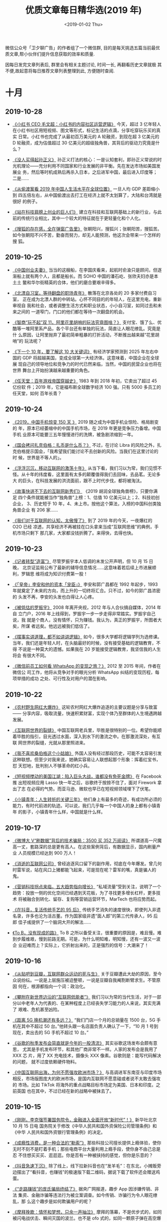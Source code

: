 #+TITLE: 优质文章每日精华选(2019 年)
#+DATE: <2019-01-02 Thu>
#+OPTIONS: toc:nil num:nil

微信公众号「卫夕聊广告」的作者组了一个微信群, 目的是每天挑选五篇当前最优
质文章,帮小伙伴们提升信息获取的效率和质量.

因每日发完文章列表后, 群里会有相关主题讨论, 时间一长, 再翻看历史文章就极
其不便,故起意将每日推荐文章列表整理到此, 方便随时查阅.

* 十月
** 2019-10-28
- [[https://mp.weixin.qq.com/s/X3ITMZfRiIpDwIXI-MeOYw][《小红书 CEO 毛文超：小红书的内容社区运营逻辑》]] 今天，超过 3 亿年轻人
  在小红书社区用短视频、图文等形式，标记生活的点滴，分享吃穿玩乐买的真实
  日常。小红书也完成了从最初百万美元的 A 轮融资，到现在超 3 亿美元的 D
  轮融资，成为估值超过 30 亿美元的超级独角兽，其背后的驱动力究竟是什么？


- [[https://mp.weixin.qq.com/s/t-zM-fB8gH6R657VKDl-8w][《没人买得起孙正义》]] 孙正义打法的核心：一是认知套利，即孙正义常说的时
  光机理论——充分利用不同国家和行业发展的非平衡。先在发达市场如美国发展业
  务，然后等时机成熟后再杀入日本，之后进军中国，最后进入印度等； 二是……


- [[https://mp.weixin.qq.com/s/ZwX6umArAw-WqP9KBXBuMQ][《从偷渡案看 2019 年中国人生活水平在全球位置》]] 一旦人均 GDP 差距缩小到
  四五倍左右，从中国偷渡出去打工在经济上就不太划算了，大陆和台湾就是很好
  的例子。


- [[https://mp.weixin.qq.com/s/HRl--lIHiFDKWWkUW2IyaA][《站在科技肩膀上创业的巨人们》]] 建立在科技和互联网基础上的新行业，与此
  前的传统行业相比，其中一个较大的特征就在于更轻量化和个人化。


- [[https://mp.weixin.qq.com/s/N8fd7M7r7XJ3a9Coula0ig][《搜狐的存在感，全在弹窗广告里》]] 张朝阳兴，搜狐兴；张朝阳苦，搜狐苦。
  如今张朝阳不兴不苦，勤奋而努力，却无人能预测，他这次会带来一个怎样的搜
  狐。
** 2019-10-25
- [[https://mp.weixin.qq.com/s/NBZXJQkRq7bLKCgGoHKWfA][《中国创业夫妻》]] 当当的这艘船，在李国庆看来，起航时俞渝只是顾问，但逐
  渐船上就有两个人，且都是船长。而 SOHO 中国的潘石屹、张欣夫妇亦是本土土
  鳖和华尔街精英的合体，他们的磨合要艰辛得多。


- [[https://mp.weixin.qq.com/s/USuVdrREoNrarWEe_dKixQ][《北漂自习室，等待翻盘的职场青年》]] 散落在北京各处的 20 多家付费自习室，
  正在成为北漂人群的中转站。心怀不同目的的年轻人，在这里充电，重新审视自
  我和社会，或者调整生活方式和职业状态，小小自习室，如同过去和未来之间的
  一道窄门，门口的他们都在等待一次翻盘的机会。


- [[https://mp.weixin.qq.com/s/YR2sJESarvsGVX1ihsV7yg][《智商“玩不起”双 11，阿里花里胡哨的玩法究竟图啥？》]] 支付宝、饿了么、优
  酷等一堆阿里系产品，各个平台还有单独的玩法，简直让人眼花缭乱。究竟是什
  么原因，让阿里抛弃了最初简单粗暴的打折活动，不断推出越来越“花里胡哨”的
  玩法呢？


- [[https://mp.weixin.qq.com/s/V8J3ZGtc-v9FPN2DpIJHRA][《下一个 10 年，要了解这 10 大关键词》]] 有经济学家预测到 2025 年左右中
  国的 GDP 将超越美国，变成全球第一大经济体。这意味着，中国企业在全球展
  现自己的领导地位和竞争力的时代已然来临，当然，中国的民营企业也将在世界
  舞台上开始扮演越来越重要的角色。


- [[https://mp.weixin.qq.com/s/yEs6-DEXY2tSLsi7OcN_FA][《任天堂：百年游戏帝国穿越史》]] 1983 年到 2018 年初，它卖出了超过 45 亿份软
  件；2019 年，它是福布斯全球数字经济 100 强。只有 5000 多员工的任天堂，如何
  百年长青？
** 2019-10-24
- [[https://mp.weixin.qq.com/s/-ZbzNvh1xlapmh9WVB37WQ][《2019，中国手机惊变 150 天 》]] 2019 随之成为中国手机业惊险、格局剧变的
  年，原本已经萎缩中的中国手机市场，在 2019 年更是竞争压力备增。中国手机
  业原本可能要三五年慢慢进行的洗牌，被急剧浓缩到一年。


- [[https://mp.weixin.qq.com/s/aLAbveZm7HnP_wcguQYfTA][《国会拷问扎克伯格：扎币是什么币？》]] 不过，在讨论 Libra 的风险之外，扎
  克伯格提示国会，「我希望我们能讨论不去创新的风险。当我们在这里讨论的时
  候，世界是不等人的」。


- [[https://mp.weixin.qq.com/s/M7KJb73WcuhElZrd7HvLVA][《浮浮沉沉，移动互联网的激荡十年》]] 从当下看，我们习以为常，我们见惯不
  怪。从十年的纬度看，这里面有太多的颠覆值得我们去回味，去品茗。无论多大
  的巨头，在科技发展的洪流面前，跟不上时代步伐，都将被淘汰。


- [[https://mp.weixin.qq.com/s/YRLADrTm61AEgO_RXGsH7A][《故事快讲不下去的互联网新秀们》]] 《2019 胡润全球独角兽榜》，只要你满足
  四个条件就能被当作“独角兽”上榜：1、估值 10 亿美元以上；2、科技初创企业，
  3、历史短于 10 年，4、未上市。按他这个算法，入榜的中国科创类独角兽企业
  有 206 家……


- [[https://mp.weixin.qq.com/s/gngCWj_bnVG80aXun11ZdA][《我们对于互联网的认知，太傲慢了》]] 到了 2019 年的今天，一夜爆红的 O2O 已经
  凉透，共享经济不再被挂在口头拿来当成“互联网思维”的典例，手机市场只剩下
  那几家，大家都没钱折腾了。来得快，去得也快。
** 2019-10-23
- [[https://mp.weixin.qq.com/s/61p5vHJUHcpxhFrvpKmobg][《记者转型“造富”》]] 尽管罗振宇本人低调的未发公开声明，但 10 月 15 日晚，
  北京证监局公布了最新的辅导信息情况……这意味着若后续上市进展顺利，罗辑思
  维将成为知识付费第一股！


- [[https://mp.weixin.qq.com/s/HRaWtTeyxnSiRq44ELvxpA][《「皇帝」李安和他的资本「宠臣」》]] 李安和郭广昌都在 1992 年起步，1993
  年就奠定了未来的方向，而上升的一切终将汇合。只不过，如今的郭广昌浓密的
  头发不再，李安的头发也白得让人心疼。


- [[https://mp.weixin.qq.com/s/0xC6xY0LWgC3wcsqTUvVPQ][《被低估的罗振宇》]] 2008 年离开央视，2012 年与人合伙搞自媒体，2014 年自
  立门户，2016 年上线得到，罗振宇一步一步走得非常踏实。罗振宇自己说，我
  就是个商人，没有情怀，只为赚钱。我认为，真正的罗振宇，所图者大矣，所谋
  者远矣。他远远被我们低估了。


- [[https://mp.weixin.qq.com/s/zIIgPFswyeK2sZ34aaYghQ][《摆事实讲道理，都不如讲讲逻辑》]] 如今，很多大学都将逻辑学列为选修课。
  当年，我们还是年轻人时，在头脑最好的时候，没有接受基础的逻辑教育，不得
  不说是一种莫大的遗憾。如果我在 20 岁能接受逻辑教育，我坚信我的人生将会
  有很大不同。


- [[https://mp.weixin.qq.com/s/eIIv2yFAUyARu5jfIESvAQ][《微信前员工如何看 WhatsApp 的变现之旅？》]] 2012 至 2015 年间，作者在微信公
  司工作，他将从竞争对手的眼光分析 WhatsApp 纠结的变现历程，每项举措的成功
  之处、可行性及对用户的潜在影响。
** 2019-10-22
- [[https://mp.weixin.qq.com/s/1e00_wqHeJ6YwaM-TAOwBA][《农村野生网红大爆炸》]] 这轮农村网红大爆炸追逐的主要议题是分享与致富——
  分享内容，吸取流量，快速积累财富，实现个体乃至群体的人生境遇跨越发展。


- [[https://mp.weixin.qq.com/s/KC6UUnb-6DDcW1D1cNeP6Q][《互联网世界的裂缝》]] 中国互联网老兵里，毕胜是很特别的一位。希望你能顺
  着毕胜的指引，目光透过水面，深入到水下的激流之中。在那激流深处，有互联
  网世界的裂缝，光就从那里照进来。


- [[https://mp.weixin.qq.com/s/4uvxiw1asNvux4evwJ5RkQ][《我不喜欢桑伯格这个小姑娘》]] 外国人没有经过那段历史，可能不太容易引发
  这种联想。但至少对我来说，她确实容易让人联想起那个形象：挥着红宝书，怼
  天怼地，批判别人不够革命的红小兵。


- [[https://mp.weixin.qq.com/s/6CUWBSDizGD8w4Hk0yecXQ][《短视频搅动的美国江湖：陷入巨头大战，谁都没有免死金牌》]] 在 Facebook 推
  出短视频应用 Lasso 快一年之后，谷歌终于按捺不住了，面对 Firework 拿出了志
  在必得的气势。而亚马逊、微软也早已在短视频领域埋下了伏笔。


- [[https://mp.weixin.qq.com/s/IraroUBmCRJg83zuWfJG_w][《小镇青年：人生转折的关键三年》]] 他们身上有最多的奇迹，有成功所必须的
  能力，有时代前进的轨迹。可以说，我们几乎每一个中国人的身上都有小镇青年
  的影子，小镇青年什么样，中国就是什么样。
** 2019-10-17
- [[https://mp.weixin.qq.com/s/k6s9snBAerIS5deedqfXGA][《微博大 V“刷数据”背后的技术骗局：3500 买 352 万阅读》]] 所谓道高一尺魔
  高一丈，套路深的总是更有高人。在这些案例背后，有数据显示，国内刷量产业
  人员规模已经达到 900 万人！


- [[https://mp.weixin.qq.com/s/Pg-rTeqi3Ad8DFoqgCE7QA][《消逝的互联网公司》]] 曾经追逐风口留下的副作用，彻底在今年爆发。曾几何
  时雷军说，站在风口上猪都能飞起来，可是现在呢？雷军的嘴，真是骗人的鬼。


- [[https://mp.weixin.qq.com/s/cVfcbN85KH2p8XyNQCJxAw][《营销科技拐点来临，五大趋势指向增长》]] “私域流量”受到关注，说明了一个
  趋势：投放一侧的优化空间已经遇到天花板，为了寻找更多增长杠杆，更多技术
  将被融合到转化、留存、复购等营销运营环节，MarTech 也将应势而起。


- [[https://mp.weixin.qq.com/s/54NixjtFOf0scDdI4iZwOw][《在抖音，复活传统手艺的 95 后》]] 传统手艺消失的速度很快，即使列入非遗
  名录，许多也沦为活古董。作为国家级非遗“面人郎”的第三代传承人，95 后郎
  佳子彧提供了一个脑洞大开的解法……


- [[https://mp.weixin.qq.com/s/9xZ3eDi8F3UDideHG9cSWw][《To B，没有现成的路》]] To B 之所以备受关注，很重要的原因是，难且慢。难
  到步履维艰，慢到前路无期。可是，为什么明知难，明知慢，还有一波又一波企
  业迎难而上？实际上，它折射出来的，正是强烈的信号：大潮来了！
** 2019-10-16
- [[https://mp.weixin.qq.com/s/nTiS_lqjvX1R1esV8Hl3Qg][《从贴吧到豆瓣，互联网群众运动的死与生》]] 关于豆瓣遭此大劫的原因，至今
  众说纷纭。一说是上层施压被迫整顿，一说是豆瓣自我阉割断臂求生。不管原因
  何在，根源都指向一个词：政治化。


- [[https://mp.weixin.qq.com/s/PFINM_6nifgSwmwhevoSAg][《攀附在新世界边沿的“互联网低能者”》]] 我们习以为常的当代生活，对于一部
  分以中老年人为代表的、在某种程度上已经丧失学习能力的人来说，其实充满了
  艰难、危机甚至凶险。


- [[https://mp.weixin.qq.com/s/909OVvgEp-7P9JpxaM5oqA][《距离 5G 换机潮还有多远？》]] “我们门店一个月的总销量在 1500 台，5G 手
  机在其中不超过 50 台。”他转头跟一名店面负责人确认了一下，“10 月 1 号到
  现在，卖出去的 5G 手机不超过 10 台。”


- [[https://mp.weixin.qq.com/s/Qvq24Sc-RUlQg5IfgU3rxQ][《谷歌的秋季发布会简直就是今年的一股清流》]] 其实谷歌这场发布会颇有意思，
  尤其是手机发布环节，和其他厂商非常不一样。人家的发布会是我用了 XXX 芯
  片，用了 XX 充电技术，摄像头 XXX 像素。谷歌则是：能写代码解决的问题，
  就不过度依赖硬件物料。


- [[https://mp.weixin.qq.com/s/NuEk90U-VUlwCZ_bTgS4lA][《中国互联网出海，为何不愿强攻欧洲市场？》]] 与高调进军东南亚与印度市场
  相反，市场版图庞大的欧洲市场，是国内互联网不愿意碰或者说不太敢去强攻的
  市场。比如 TikTok 将海外的重点战略目标市场定为美国、日本和印度。之前英国
  也在其中，不过已经在新的战略中被抹去了。
** 2019-10-15
- [[https://mp.weixin.qq.com/s/mTNcwbgae9gJQHJP272eyg][《刚刚，李克强签署国务院令，金融进入全面开放“新时代”！》]] 新华社北京 10
  月 15 日电 国务院关于修改《中华人民共和国外资保险公司管理条例》和《中华
  人民共和国外资银行管理条例》的决定。


- [[https://mp.weixin.qq.com/s/MJF8vyQfc6fJwwPCzwWVFw][《成瘾性消费，是一种合法的“勒索”》]] 那些科技公司擅长提供上瘾体验，使你
  无时不刻不是盯着手机；那些电商平台大量利用上瘾手段，使你身不由己总是忍
  不住想买买买、逛逛逛。你是否有一种被挟持的感觉，但你是乐意的？


- [[https://mp.weixin.qq.com/s/CxxZHwjT240540zEqugLXg][《抖音急速下沉》]] 除了线上，线下拉新抖音也在“发羊毛”：在东北，小摊贩旁
  边摆出了“看抖音，也赚钱”的极速版下载二维码，据说下载了软件还会赠送鸡蛋。


- [[https://mp.weixin.qq.com/s/ulXk_ZHApyvNAvd9FEtCBQ][《“走路赚钱”的庞氏骗局终结了》]] 据央广网报道，趣步 App 因涉嫌传销、非法
  集资、金融诈骗等违法行为被立案调查。如今传销、诈骗行为令人眼花缭乱，那
  么这个趣步是如何欺骗用户的呢？


- [[https://mp.weixin.qq.com/s/uzk5-J5atP7GLNCGF4oEPQ][《摩拜挽歌：情怀和梦想，只余一声抽泣》]] 摩拜的落幕，不是优步式的，如同
  被闪电战伏击、瞬间灭国的波兰。也不是 ofo 式的，如同一颗原子弹在高空爆
  炸后的广岛。这落幕早埋下众多伏笔。
** 2019-10-14
- [[https://mp.weixin.qq.com/s/ozQS_D5yxMmNQHUGIQRO4g][《腾讯还能继续高增长吗？》]] 越来越多的投资者开始怀疑，腾讯还值得投资么？
  市场已经低估了腾讯的增长潜力，在估值接近安全边际之时，腾讯的投资逻辑需
  要重新梳理。


- [[https://mp.weixin.qq.com/s/GGLTI5JufOfBIFnqgW8Flw][《互联网公司还要亏多久：十家亏损大户累计亏掉 1700 亿》]] 一个典型的数据
  是，据燃财经统计，从 2018 年至今，在港股和美股上市的 48 家互联网公司，
  有 28 家处于亏损状态，其中有 19 家已经至少连续三年亏损。互联网还要亏多
  久？扭亏为盈有哪些诀窍和秘方？


- [[https://mp.weixin.qq.com/s/6IB6ITJMjdTEeqk6P-AbxQ][《再见，烧钱时代》]] 成长性都被视为重中之重，许多没有找到商业模式，持续
  亏损的公司，只要能对外讲述一个高速增长的故事，都不难从市场上获得资金支
  持。但风向显然已经转变，在经历了狂欢般的移动互联网创投热潮后，一切正在
  回归理性……


- [[https://mp.weixin.qq.com/s/aRQu-LXB9NyaQrJxHERwHQ][《微视，为什么做不起来？》]] 曾经被形容成互联网“终结者”的腾讯，在短视频
  战场始终没能顺利围剿抖音。究竟是什么阻碍腾讯实现后发先至呢？相比于获得
  更多流量，微视更需要找到破局点，先走出“生于拉新、死于留存”的困境。


- [[https://mp.weixin.qq.com/s/VGsWOoKDVLtOUqovoMuU3g][《一个华人程序员纵身一跃，引发的硅谷震荡》]] ……这场活动从筹备到开始一共
  只用了不到三天时间。然而谁也没想到，这个活动不是这个事件的开始，更远非
  它的结束。背后指向的，不仅仅是 Facebook——这个全球第五大公司、华人工程师
  在硅谷的大雇主，更是一个在硅谷乃至在整个美国的华人的普遍困境。
** 2019-10-11
- [[https://mp.weixin.qq.com/s/SyjAEpOpnzkGxnySOKszew][《网红带货简史》]] 网红带货是一场技术与人性洞察的合谋。这种模式最早可以
  追溯到上世纪 90 年代的电视购物，主持人的魔性式呐喊和李佳琦的“Oh my
  god”如出一辙。


- [[https://mp.weixin.qq.com/s/gv6kzuJ5SgiUvDQs0Zo-8g][《不再温情的互联网大厂，与 35 岁危机的残酷真相》]] 在许多公开信息中，35
  岁以上员工是裁员的高危人群，对于这种说法，一部分人嗤之以鼻，但更多的人
  因此而陷入焦虑——没有人能够阻挡时间的前进……


- [[https://mp.weixin.qq.com/s/Bcqu6NeKYIsanEzC4DAOgg][《中二中年李国庆：那些与崔健有关的日子》]] 要论谁最狂，肯定还是李国庆，
  以他的狂傲气质，估计可以拍着胸脯对座下的文艺青年们说：在座的诸位都是垃
  圾。


- [[https://mp.weixin.qq.com/s/nKBGC9tFlvql9sTm7u25Fw][《对话猎豹移动 CEO 傅盛：做机器人一定要甩掉手机思维》]] 2016 年，猎豹锚
  定 AI 机器人领域，总能在关键时刻扭转乾坤的傅盛，在崭新的机器人领域中，
  会面对怎样的挑战，又有怎样的思考？


- [[https://mp.weixin.qq.com/s/obw-JSLkEVuiXHLp-UmjJQ][《比玩手机上瘾更可怕的，是我们在不知不觉中变傻》]] 于是，你的视野，永远
  被局限在一个非常狭窄的范围。我们关注的那一方面内容，就成了一口井，把我
  们围在中间。对于井外的一切，我们一无所知。
** 2019-10-10
- [[https://mp.weixin.qq.com/s/PsX3fJ_L8HH_e46n98-IQw][《不做老师做网红，卖课爆赚 8500 万，付费会员超 42 万，知识付费到底要怎
  么做？》]] 在互联网时代，薛兆丰因为经济学走红，登上综艺舞台，并获得财务
  自由。他认为经济学应该回归到生活中去，传播者应该适应时代传播的变化，并
  认为自己依然是“严肃的知识分子”。


- [[https://mp.weixin.qq.com/s/gk6zyx6csAFUUCCrzZIAog][《天下产品一大抄》]] 前些年电商大战，有个朋友在一家电商做产品。他为了探
  索转化率最高的交互和购物流程，做了大量的设计和实验，可结果令人唏嘘，想
  让转化率高，只要交互流程和界面尽量——长得像某宝。


- [[https://mp.weixin.qq.com/s/PI1zQwt7hKOMsSiacpj0fw][《电子烟的罪与罚》]] 无论如何，售卖害人身体健康的商品，总不会是一件值得
  骄傲的事情，这在全球都是一个通识，只是法律的长臂究竟能在多大程度上干预
  公民自愿的权利，这又是一个充满争议的话题。


- [[https://mp.weixin.qq.com/s/4ykKSumZm87A6cctXILzQQ][《刷抖音，玩快手》]] 看似都是短视频，但里面不论是流量的分发和离散程度，
  用户心智和用户感受都是不一样的，这是一种用久了能感受出来但用户很难形容
  出来的感受。都说刷抖音玩快手，为什么一个是刷一个是玩？这要回到产品发展
  初期来看。


- [[https://mp.weixin.qq.com/s/Ylen-0DaCDYvH4DYak0jeA][《张一鸣打响游戏新战争，团队遍布 5 大城市》]] 获悉，字节跳动已在北京、上海、
  广州、深圳、杭州五大一线城市组建了游戏业务团队，并且还在大规模招人扩张。
  目前，字节跳动已经布局了小游戏、休闲游戏、重度游戏，此外，还在通过收购
  成熟团队的方式，来快速扩张游戏版图。
** 2019-10-09
- [[https://mp.weixin.qq.com/s/aEXtHFhN__W2fHQVyz_6RQ][《独家揭晓 Airbnb 寻路中国隐秘史，三轮权力洗牌上演连环大戏》]] Airbnb 在
  华三轮权力洗牌，每一拨人在位时只推动前进一小步，权力施展难以形成延续性。
  它要求 CEO 不仅有创业者的心态和实力，还要懂得如何在国际公司厘清障碍、
  释放影响力，这样的人才少之又少。


- [[https://mp.weixin.qq.com/s/djrpTifOSQ2ongvJPjGzYg][《美国那场大萧条引发的贸易战，给人类带来了全球性灾难》]] 随着时代再次转
  向乱序，一切就再度进入巨大的不确定性。为此，我们尝试复盘 1929 ，并与今
  天比较分析各个阶层的命运和资产的变化，希望未来即便面对黑暗，大家也能看
  见微光。


- [[https://mp.weixin.qq.com/s/iIZ-20_vOGADp325XY1j0Q][《著名分析师重估 Uber ：它既不是出租车公司，也不是科技公司》]] 如何评价
  Uber、WeWork 这类公司？如何看待愿景基金的投资策略？近日，著名分析师
  Ben Thompson 撰文回答了这些问题。全文一共分为两个部分，本文为第一部分。


- [[https://mp.weixin.qq.com/s/OvJuv8Zbhnu5rWt6iv0ipw][《腾讯系的征途》]] 创业可以很大，创业也可以很小，做一个创业者你要有诗人
  的想象力，科学家的敏锐，哲学家的头脑，战略家的本领，而做一家公司时，你
  必须要懂得高筑墙、广积粮、缓称王。


- [[https://mp.weixin.qq.com/s/fYG96sYtSulRrWzCO3rrkQ][《中关村简史：从创业有罪到中国硅谷》]] 1983 年 4 月，陈春先胆子大一点，创立
  “华夏新技术开发研究所”及下辖的“华夏电器公司”，彻底冲破了体制阻碍，成为
  了中国第一家“技工贸”企业。陈春先或许意想不到，当年他燃起的创业星火，如
  今早已冲天燎原。
** 2019-10-08
- [[https://mp.weixin.qq.com/s/gqGh_6gRPWDvtlh3Rldu9A][《被“雪藏”的豆瓣》]] 鹅组与瓜组，号称豆瓣两大流量小组。继 5 月被封 30 天
  整改之后，鹅组本年度再度迎来雪藏。这个聚集了 60 万用户的“八卦小组”进入
  了孤岛状态，原本在组成员依然可以发帖，但原本不在组的用户将无法看到相关
  动态。但此刻的豆瓣，全员潜水，仿佛回到了十年前。


- [[https://mp.weixin.qq.com/s/VkX1nQq_tBpQSU4ttf0zBA][《中国广告四十年：从 300 块到 7000 亿市场》]] 丁允朋在《文汇报》发表题为
  《为广告正名》的文章。文章中说：“很多人认为广告是西方文化的生意经，要
  它干什么，广告是吹牛皮，摆噱头。我认为，生意经要一分为二。要善于吸取它
  有用的部分，广告就是其中之一”。


- [[https://mp.weixin.qq.com/s/1Wg5tEvq5WOkOtGXn83KGA][《欧洲为何没有牛逼的互联网公司》]] 在国内 BAT 搅动风云，美国亚马逊的贝索
  斯坐上全球首富位置时，强国如云的欧洲就像个旁观者，有种我就静静看你们装
  逼，我压根不想参与的感觉。为什么整个欧洲在互联网革命面前显得如此低调？
  在这里挖数用图文和数据的形式，为大家梳理个中原因。


- [[https://mp.weixin.qq.com/s/9znG0ix_DSA9UVteIS0stQ][《NBA 中国百亿生意按下暂停键！开一道门需要 30 年，关上只需 3 天》]] 随着
  莫雷事件的持续发酵，这一切都按下了暂停键，这已经演变成了一场没有赢家的
  事件。NBA 在中国市场开一道门花了 30 年，而肖华和莫雷把这道门关上只用了
  3 天。


- [[https://mp.weixin.qq.com/s/mX5vW4ud1vDIqcYFblJxkw][《普通人改变命运最关键的 10 年》]] 前和君集团董事长王明夫，以《职场的第一
  个十年》为主题，做的一场超 10 万人收听的演讲。他不仅分享了关于职业和自我
  成长的观点建议，同时也谈及了金融与地产的未来走势。 本文为演讲精编，内
  容略长，但绝对值得你花时间阅读。
* 九月
** 2019-09-29
- [[https://mp.weixin.qq.com/s/Y4hvaCjuQOvnzgITvAAMUQ][《 中国无人车的十字路口：圈地、结盟与资本江湖》]] 百度依然强大，那些百度
  系离职的高管们，打开了中国无人驾驶的创业潮，成为市场有力的竞争者，“滴
  滴们”则带来了变数。


- [[https://mp.weixin.qq.com/s/WTNWVXYhIdP_XS3CZGkcfw][《节点上的中国 5G》]] 我们计划找到 50 个 5G 产业相关人士，他们可能来自标
  准组、运营商、芯片研发人员、设备商、终端企业以及广大 5G 应用的创造者，
  记录他们与 5G 的故事。


- [[https://mp.weixin.qq.com/s/DwOCjITu6IKkW3bwnED60g][《抖音的全球战事》]] 当国内正处于阿里音乐联合网易云音乐对抗腾讯音娱的两
  极格局之时，字节跳动（即今日头条）旗下的抖音和 Tiktok 已经悄悄地席卷海
  内外，形成内外联合之势，成为影响当下乃至未来歌手走红的幕后推手。


- [[https://mp.weixin.qq.com/s/LnqEb5cNf-W6xoo8QWbEbg][《Costco 满月，我们蹲点 1 天，发现 10 个致命细节》]] 回到零售的传统定义，
  零售的第一要素是 location（选址），以及 Retail is detail（细节决定成
  败）。零售君在开店一个月的 Costco 蹲点一天，观察到以下被忽略的细节，这
  些正是 Costco 面对中国市场的变与不变。


- [[https://mp.weixin.qq.com/s/ef4s1Ox9-DVXnxIxh0WWyA][《“男版李子柒”火了，谁在批量制造原始生活方式？》]] 我们在 YouTube 上搜索
  Primitive（原始），订阅数超过 10 万的频道接近 30 个，超过 100 万的有 10 个，我
  们更好奇的是，谁在做这些视频？为什么这种原始的生活方式在 YouTube 上爆火？
  还有，有人通过这种视频赚到钱了吗？
** 2019-09-27
- [[https://mp.weixin.qq.com/s/1R-W4k4r7ebxuN3a4FuVOw][《盲盒这种收智商税的东西，我怎么可能买呢？真香！》]] 越是不确定里面是啥
  东西，就越会反反复复地抽盲盒。“人们更多地是因为不确定的刺激而重复一项
  任务，而不是为了那些已经确定的刺激，”


- [[https://mp.weixin.qq.com/s/vKqQe62R5zskNUPkAqE-aw][《印度富士康的女工工厂》]] 那里的工人抱怨最多的是单调。从他们进入车间的
  那一刻到八小时轮班结束，工作在一个高强度的冰冷循环中重复。


- [[https://mp.weixin.qq.com/s/5TLp0bsu4dlgcNeBvsKwRA][《出海成功的，为什么是抖音而不是微信？》]] 近些年来，不管是主动出海还是
  被动留洋，大批产品走向海外，Tik Tok 的走红能证明中国终于具备产品输出的
  实力了吗？或者它仅仅只是个凑巧走运的个例？


- [[https://mp.weixin.qq.com/s/YuXt_MrgJsTIRBaOXPOuAA][《小程序大江湖》]] 张小龙发明小程序的时候，特别强调“小”的基因。但是，一
  个产品就如同作家笔下的人物，最终的结局早已逃脱了创造者的意志。


- [[https://mp.weixin.qq.com/s/wnotN2GOyp02a8MJ0smJNw][《中国代码工厂》]] 代码的出海，让世界在某个维度上实现折叠。没有中国制造，
  生活成本可能会增加。那么，没有中国代码，世界会发生什么呢？
** 2019-09-24
- [[https://mp.weixin.qq.com/s/IicWHXbpiGIlIgg6WjOkWQ][《出海出得好，要从“会挣钱”到“会花钱”》]] 据不完全统计，在 2019 ChinaJoy
  期间，在 5G、云游戏、电竞等热门话题中，“游戏出海”一枝独秀，大大小小、
  官方或非官方的相关的活动共举办超过 30 场。


- [[https://mp.weixin.qq.com/s/uKwmphRDSoKXcc7htFJ9-A][《一份飞机餐的价格秘密》]] 直至二十一世纪的今天，在很多国人眼里，飞机餐
  已经就是航空“标配”。但是，这一多年形成的固定思维却在最近遭遇到了“挑战”。


- [[https://mp.weixin.qq.com/s/qtQnhj_iku2nC9N9kTV4WQ][《大败局：那些离开舞台中央的国产手机品牌》]] 而在这十年发展历程中，那些
  或曾位居行业领跑阵营，或曾引领舆论潮水流向的众多手机品牌已经逐渐离开了
  我们的视野。


- [[https://mp.weixin.qq.com/s/-A07alUhgkfbOg-x6Yh_hw][《新零售的深坑与机会》]] 新零售究竟“新”在哪里？无非是买家更舒服，卖家更
  赚钱。可是，为什么还是有那么多人不赚钱、不舒服？


- [[https://mp.weixin.qq.com/s/pASD2UFlTJKEk63vlxshyg][《吴晓波：新中产，拥有的不只是物质财富》]] 改革开放一路走来，今天中国的
  新中产阶层开始崛起，主流消费者的消费习惯已经发生改变。我们如何在新的商
  业世界中，保持正确的认知，并把握住发展机遇呢？
** 2019-09-23
- [[https://mp.weixin.qq.com/s/l1ag4xOK6QWvE2wM5EEyzw][《网红创业者倒在 2019》]] 能站在风口浪尖之上的人，一定是顺应时代潮流的人。
  区别在于，时代所带给人的，不仅仅是机会和金钱，也可能是个人接不住的命运
  诅咒。


- [[https://mp.weixin.qq.com/s/YFhXyoYdUWxH3EKHoULjaw][《最后的独角兽，说好不哭！》]] WeWork 的惨败预示着硅谷独角兽时代的终结——
  市场对于“看似前程似锦、实则无法赚钱”的商业模式，已经生出了警惕之心。


- [[https://mp.weixin.qq.com/s/7aptiFkoW3HVmSaGdXCsZg][《50 岁的“定位理论”失效了吗？》]] 市场的残酷超过想象。更多的品牌是老化后
  被整合、出售或者直接消失在市场上。那品牌老化是什么造成的？这真的是一个
  跨不去的门槛么？


- [[https://mp.weixin.qq.com/s/QhWlP2n9X9LyIfaK5d9oGQ][《出行大变局：围猎滴滴》]] “这是一场由 BAT、小巨头、创业公司、传统车厂等
  共同参与的出行大战。”一位出行行业的资深人士认为，这只是目前出行市场大
  战的其中一个特点。


- [[https://mp.weixin.qq.com/s/Oo6afcRa6CXwLh8hHWR5KA][《避孕套、避孕药，性爱机器人...人类社会进程的史诗级革命》]] 人类避孕史，
  是一部社会经济变革史。近代，避孕套、避孕药的发明，对社会结构及经济演进
  的作用或许被低估。
** 2019-09-20
- [[https://mp.weixin.qq.com/s/iIsRYkKEQQR3nemBxVSRkw][《镰刀们的朋友圈》]] 回顾以前发生过的这些金融烂账，折腾来折腾去就是一句
  话：几万人被收割，几百人蹭汤喝，几十人挣了大钱，最后几个人进去扛锅。


- [[https://mp.weixin.qq.com/s/0n2v6_03V99Xgl0gOvv6UQ][《美团上市 365 天和王兴午夜之问》]] 终于，美团盈利了。但那个不在意“敌人”寡
  众、不喜欢设置边界的王兴，又有了新的疑问。


- [[https://mp.weixin.qq.com/s/gW1Xs0EX7u42k0Hpfiwq8g][《六问腾讯 COO 任宇昕：腾讯的干部正面临着历史上最好的机会》]] Mark 是打过硬
  仗的人，他的带队能力很强，其最早在腾讯游戏推行项目制，员工组成独立工作
  室，谁做的好，谁拿的钱多。后来所谓腾讯的天价年终奖就是始于对游戏工作室
  的奖励。


- [[https://mp.weixin.qq.com/s/hOBKKY_SMUinXJc5TKyFQA][《如何分辨草莽江湖中能笑到最后的那个？》]] 已有 20 年历史的电子烟在中国突
  然成为新风口，消费市场急剧扩大。见过电子烟产品的人很多，却极少有人真正
  了解电子烟从研发到生产，再到零售分销的流程。


- [[https://mp.weixin.qq.com/s/8flFLLcv1O9g553dd8n0gQ][《华兴资本包凡：2019 新经济观察》]] 文章第一部分是包凡阐述他看到的私募市
  场趋势，第二部分则是分享华兴对于新经济的观察。
** 2019-09-19
- [[https://mp.weixin.qq.com/s/52m5uTSj9TJA2wZSAVNElA][《豆瓣不能死》]] 不用豆瓣的人，很难想象豆瓣的用户黏性有多大。用户“海伯利
  安”发过这样一条动态：“对豆瓣上的一些友邻是什么感情呢，可能没见过，也算
  不上是朋友，可是一想到他们的存在，就觉得世界还是好的。”


- [[https://mp.weixin.qq.com/s/vVA7UHiab2vbVr9I1uVQ-g][《爆款之殇——这些年我们追过的 17 个爆款 App》]] 自微信打下这片江山以来，“朋
  友圈刷屏”便成为所有人的向往和部分人的信仰。“火一把就死，也比没火过好。”


- [[https://mp.weixin.qq.com/s/fusuBOu4MwXwi3ZZOtryWg][《我们扒了周杰伦出道以来的 14 张专辑，找到了他歌里的关键词》]] 36 氪把他
  出道 20 年来的 14 张专辑做个词频统计，我们发现，歌词中最常出现的名词有“世
  界”“风”“梦”“爱情”“回忆”，最常出现的动词是“爱”“想”“笑”“离开”“记得”“喜欢”，
  最常提到的人除了“你”，还包括外婆、妈妈和公主。


- [[https://mp.weixin.qq.com/s/xPglev_Otdp68aEsheca4w][《变小的盒马 VS 卖茅台的 Costco，新中产的分歧》]] Costco 眼中的中产阶级，
  刚刚被本土电商和新零售教育过。今天的 Costco，其商业模式虽然未变，但是其
  战术策略则会显得更加简单直接，因为正在巨变的中国市场留给 Costco 的窗口期，
  并不长。


- [[https://mp.weixin.qq.com/s/rF7_xJBq4NJP6CmkW3HPpQ][《漫画：什么是中台？》]] 在传统 IT 企业，无论项目内部的如何复杂，都可分为
  “前台”和“后台”这两部分。但是，现实情况下，我们有必要整合出一个中间组织，
  为所有的项目提供一些公共资源......
** 2019-09-18
- [[https://mp.weixin.qq.com/s/yeEBnH_cQ8psW_suD-s0cw][《当趣头条逐渐失去下沉市场》]] 昔日的下沉三巨头，拼多多最新市值已超百度，
  坐稳中国第五大互联网公司的位置；快手坐拥上亿老铁，借道短视频开始电商带
  货，唯独剩下信息流平台趣头条在这其中稍显黯淡。


- [[https://mp.weixin.qq.com/s/8ybXoJ9Q_gQFzxjXufrdXA][《为何年轻人“倾家荡产”买盲盒》]] 盲盒火了！一个直观的数据是，闲鱼上的盲
  盒交易已成了千万级的市场。在闲鱼上，网红产品 Molly 的盲盒隐藏款达到了千
  元的高价，而其原价仅 69 元。


- [[https://mp.weixin.qq.com/s/Jad3btXzQcqkNLGj9pv80w][《5G 将如何重构广告：6个全新场景与 4 个重大变化》]] 5G 非常不同，它具有 4G 完
  全没有的特性，并且会完全改变我们现有的广告模式。请注意，是广告模式的改
  变，而不仅仅只是所谓广告载入速度快了，或者填充率高了之类继承传统逻辑下
  的延伸。


- [[https://mp.weixin.qq.com/s/yTXnhlqDFwF8UF96AV482Q][《中国产品经理的前世今生》]] 以史为鉴，才可以知兴替。产业早期英雄辈出的
  时代已经过去，互联网鼎盛阶段产品经理们都是整体作战，似乎很难再有个人英
  雄出现。


- [[https://mp.weixin.qq.com/s/lEcVEvegNpNK7C26PaW_FA][《一场关于声音的无声之战》]] 杨一告诉界面新闻记者，这说明“目前中文播客只
  要保证稳定更新，内容上稍微像样点，就能够获得稳定流量。”换句话说，目前
  中文播客内容的存量，远远无法满足听众的需求。
** 2019-09-17
- [[https://mp.weixin.qq.com/s/CEQ64onxcu5C7Hh0Q77G0Q][《你以为的原生网红，绝大部分都是 MCN 制造》]] 短视频平台竞争激烈，优质内
  容不断涌现，这背后 MCN 机构都做了什么？MCN 源自于国外的网红经济，它将
  PGC（视频网站的专业内容生产）内容联合起来，在资本的有力支持下，保障内
  容的持续输出，从而最终实现商业的稳定变现。


- [[https://mp.weixin.qq.com/s/jsRvFuTiXBRf2mmuY5FrzAhttps://mp.weixin.qq.com/s/jsRvFuTiXBRf2mmuY5FrzA][《为什么真正聪明的人都是概率高手？》]] 我把“懂概率”分为 3 个层级：层级一：
  懂概率计算；层级二：懂概率思考；层级三：懂概率行动。。这三个层级未必是
  递进的关系。


- [[https://mp.weixin.qq.com/s/FCeueM5WaXX5gglFGyOd0Q][《《说好不哭》发售 2 小时破千万，周杰伦商业王国大起底》]] 早就不靠卖专辑
  赚钱的周杰伦，商业王国和版图究竟有多庞大？财富价值几何？“周董”的商业能
  力和水准到底如何？


- [[https://mp.weixin.qq.com/s/pAiVTCr6ly-KxRlTwqGpiw][《互联网公司的年轻高管们》]] 史玉柱说了，企业要大胆用年轻人，不要怕年轻，
  不要怕对方犯错误，犯错误才能成长。可现实是，没有一家企业会包容犯错误的
  高管，企业对错误是零容忍。


- [[https://mp.weixin.qq.com/s/qsAGVam3Y9D1MvceQxvTEw][《文艺青年真的挣不到钱吗？》]] 放眼我们的社会，这个社会已经变得非常完善
  了吗？其实并没有。如果并没有，就会有很多社会效益跟商业效益相并重的机会，
  它值得我们去做。
** 2019-09-11
- [[https://mp.weixin.qq.com/s/h_WC43-j0qeOPIx4hRJtRg][《这一届观众不好糊弄了》]] 一边深秋一边盛夏，同一市场存在两个不同季节，
  不过是因为整个影视行业大逻辑变了。以流量明星拉动票房的办法已经被市场所
  舍弃。这个规模 600 多亿的电影市场以及电视剧、网剧市场，等着新的佳作。


- [[https://mp.weixin.qq.com/s/oILDWKkA6b3FPIGyIA8_Mg][《揭秘抖音特效师：有人一条视频涨粉 70 万，有人一条广告价格不过万》]] 至
  少目前来看，不管有多少 ZAO，短视频特效道具似乎并没有生意。但最晚明年，
  小视频特效师会形成一个职业，会有人全职做。”


- [[https://mp.weixin.qq.com/s/zVw1m2gRIqm8hDENHYBRlw][《逼宫、决裂、卖身、软色情…中国饮料百年沉浮录》]] 身处快消品“红海”，饮料
  行业的竞争程度与变化速度仅次于互联网，2019 年便有汇源果汁卖身天地壹号、
  瑞幸咖啡火速上市、乐百氏重启瓶装水业务、中泰红牛之争等新闻相继占领头条。


- [[https://mp.weixin.qq.com/s/k3RAHiQjfBOAqep1zc14uQ][《小米电商的爆款逻辑：百亿 GMV 仅用 6000 个 SKU》]] 小米为什么要发力电商？
  一个电商平台需要自己做产品生产线吗？小米在电子产品累积的爆款经验能否成
  功复制到生活消费品？同是精品电商，如何看待小米有品与网易严选的模式竞争？


- [[https://mp.weixin.qq.com/s/wRBU7w-cCi6zGCvqsnLXMg][《12 年前，iPhone 如何改变了世界》]] 焦头烂额的工程师，从未顺利过的发布彩
  排，甚至只有一百台 iPhone 出厂的情况下，每一台都还有着截然不同的各种差
  错……乔布斯如何扭转了局面，让这一惊世的产品问世？
** 2019-09-10
- [[https://mp.weixin.qq.com/s/O4RkJiJUi_J4sM_PYnfpgQ][《快手入局，头条加码，斗鱼虎牙还能保住游戏直播双雄的地位么？》]] 千播大
  战后，行业内倾向于认为游戏直播格局已定，但快手和头条半道杀出，将战火从
  短视频延伸到游戏直播、甚至是秀场直播领域。胜负再次变得难以预测。


- [[https://mp.weixin.qq.com/s/q7njr0DO5V9b4BzCu9SHFA][《2019 内容商业大会，最精彩的内容都在这里了！》]] 「2019 内容商业大会」
  召集了 20 多位擅长讲干货的行业爆款操盘手们，围绕“私域流量、内容营销、
  短视频、直播电商”四个版块分享了他们的实战心得。


- [[https://mp.weixin.qq.com/s/joq3rxP6hxAX2xiDTaTcZQ][《顺丰在下沉，遇见拼多多》]] “顺丰推出电商特惠件还是一种防御行为，因为京
  东物流 3 月份开始以 4、5 块的价格大规模抢市场，如果顺丰再不降价，业务
  量可能要负增长了，这并不是简单的以牺牲毛利的代价换取业务量，而是在垄断
  地位被打破之后的唯一选择。”


- [[https://mp.weixin.qq.com/s/u-ahnN9hu4AVRboBN-Btag][《阿里巴巴二十年进化史：组织、业务与价值观》]] 阿里巴巴能运转二十周年，
  且作为一家要跨世纪存活 102 年的企业，离不开这三个关键词：组织、业务、
  价值观。


- [[https://mp.weixin.qq.com/s/GorJ1UFo0RgofdEq3mCefg][《真格基金戴雨森：私域流量一直都在，为什么今年火了？》]] 私域流量不是一
  个新事物，它一直都存在。真格基金合伙人戴雨森作为嘉宾，就分享了关于私域
  流量的契机和挑战。
** 2019-09-09
- [[https://mp.weixin.qq.com/s/qgJuR38ZW4pXJkpTyvVbGA][《字节跳动的“围剿”与“反围剿”》]] 据天眼查数据显示，日前字节跳动已完成对
  互动百科的全资收购，直接持股后者 100%的股份。今日头条离搜索梦更近了一
  步。


- [[https://mp.weixin.qq.com/s/R3Zt28HaqD6BcFZ94QkEDg][《其实，拼多多才是最牛逼的网游》]] 拼多多快速增长的一大关键点在于，他本
  质上是满足了用户的游戏诉求，这就导致拼多多和淘宝和京东完全不在一个维度
  上竞争，所以才能跑得这么快。


- [[https://mp.weixin.qq.com/s/zf1btzzcKPaDk9mbZX8ZCg][《那些过分“精准”的广告背后》]] 这样的广告已经不仅仅是在为我们带来方便。
  它们更让我们“毛骨悚然”。 这类广告的背后是否真的是我们的个人信息的泄漏，
  尤其是我们本该不让任何第三方知晓的信息发生了泄漏。还是真的是巧合？


- [[https://mp.weixin.qq.com/s/-JMf_WvdEukYOHXsYwWZsQ][《微信流量战场：京东的错失和拼多多的奇袭》]] 如果把时钟拨回 2016 年，那时
  候主流观点都还认为电商领域没有大机会了，投资机构纷纷关注垂直电商，期望
  它们可以在阿里和京东的夹缝中生存。


- [[https://mp.weixin.qq.com/s/8sdFoxVySCih06Y8oq5rig][《2009-2019: 李开复“背叛”的初心和他失去的光环》]] 一位接近创新工场、李开
  复的业内人士如是对锌刻度表示：“他们略忌讳十周年这个事情。”原因很简单，
  “其实做得并不好。”上述人士说。
** 2019-09-05
- [[https://mp.weixin.qq.com/s/bBCoYjb-pittfRc-ZwRwnQ][《对话 bilibili 陈睿：在中国太少企业把用户当一个平等的人》]] 从金山的“红
  小鬼”，到 B 站的“睿帝”，他跨越了截然不同的两代人、两种截然不同的文化。
  再过很多年，也许会有人意识到，这是与同一代人相比，陈睿最大的幸运。


- [[https://mp.weixin.qq.com/s/s-gB5pfrqCnunJhvKfkJBA][《中美重启磋商！有何看点？》]] 双方一致认为，应共同努力，采取实际行动，
  为磋商创造良好条件。


- [[https://mp.weixin.qq.com/s/-BRUHVMC0Efh-Rty2b4jtA][《中国 20 大互联网公司广告收入榜》]] 20 多年的时间过去了，网络广告依旧是
  这些公司重要的盈利方式，但是网络广告的展现形式已经发生了变异。


- [[https://mp.weixin.qq.com/s/8IgKpwsTe5MAaylR1GJOOQ][《贺华成：我的 Z 世代经济研究方法论 Part I》]] 贺华成（牛牛），95 后研究
  第一人、玩出梦想副总裁、创业者，对于 00 后 Z 世代、次世代研究有长期观察
  实践和方法论积淀。


- [[https://mp.weixin.qq.com/s/n2Yly4bK0XG1nio7zLDsfA][《阿里战美团：仇敌的交锋》]] 在一二线之外的非直营城市，外卖平台通过招募
  代理商来运转生意。双方既是命运共同体，又在抽佣高低、补贴多寡等问题上暗
  中博弈。张宏代理的是饿了么云南某地级市，平稳操持了两年多，今年 3 月刚刚
  续签新一年合同。但一个月不到，饿了么就突然单方面终止了协议。
** 2019-09-04
- [[https://mp.weixin.qq.com/s/9ZQCDih7lc__pNVzTckgAw][《中国企业家打赌简史》]] 五年前曾有媒体报道其接触到的大概 50 名企业家中，
  经常去赌博的有 30%，80%承认曾经参与赌博。他们还喜欢在商业上打赌。既是
  在赌一口气，也是在赌未来，赌趋势，赌风口，赌机会。


- [[https://mp.weixin.qq.com/s/jcG8JoWv1_PEANYc3DhD5Q][《QuestMobile2019 移动互联网广告营销半年报告：广告收入增速腰斩，汽车投
  放负增长、医药狂降……》]] 具体怎么抢占更多广告呢？不妨看报告吧。


- [[https://mp.weixin.qq.com/s/PPw9bLlcHCftK1Aq7Kw_Xg][《上海不止拼多多》]] 他们调配着全国范围内的商品供给与需求，从云南群山间
  的少数民族聚集地，到黑龙江漠河的村庄——2019 年起，全社会超过 1/4 之一的
  包裹指令经由这里发出，这个比例仍在迅速上升。


- [[https://mp.weixin.qq.com/s/9o16YFtE1fYuS4lEpb60dQ][《36 岁，被单位解聘，我干起了深夜外卖》]] 新领导上任，陈爽坐了冷板凳，
  2018 年 4 月被解聘。这一年，他 35 岁。 另一个不合时宜的好消息是，他老
  婆艳均怀上了。


- [[https://mp.weixin.qq.com/s/JkHydSlng7kKdA-1tOaCrA][《手机 AI 众生相：华为烧钱、OPPO 放血、小米联盟、苹果垄断》]] 人工智能是全
  球科技创新、产业变革、社会发展的重大历史机遇，AI 带来的前沿性、战略性技
  术，正在全面重构创新版图和智能经济结构。
** 2019-09-03
- [[https://mp.weixin.qq.com/s/fCA4KsvWxt0qCn5yuJ1vuw][《蚂蚁金服战投：千亿美金估值背后的资本力量》]] 过去 8 年，蚂蚁至少投资了
  160 家公司，阶段广阔，轮次覆盖 Pre A 到上市公司定增；而其投资领域也看
  似千差万别，包括金融、出海、消费领域中的衣食住行、前沿科技等——似乎任何
  一条单线思路，都很难准确概括蚂蚁的投资逻辑。


- [[https://mp.weixin.qq.com/s/4XT4gSr4d97A50GEjd0zJw][《去他妈的美国工厂！最真实的中国工厂你造吗？》]] 美国工会制度对于企业运
  营有多糟糕，中国企业运营效率更好……不过，你真的了解“中国工厂”吗？也许在
  评价中国工厂之前，你应该看一看雪球用户记录的真实“中国工厂日记”。


- [[https://mp.weixin.qq.com/s/iwUJlKI7Fz4lqtx4TDleZA][《我和沈黎晖聊了聊，如何才能成为一个成功的老板》]] 他留着他标志的披头士
  发型，穿一件简单的黑 T，胸口上写着“反叛永远不会过时”，一双最基础款的
  AF1，用便宜的苹果原装耳机。看到我们进来，冲我们微微一笑。


- [[https://mp.weixin.qq.com/s/da5ixAI1okwlknMN8bBH2w][《微博何处寻“绿洲”？》]] 9 月 2 日，下班时间，微博上线绿洲 APP 公测。不过
  无论如何，微博此时上线绿洲，意图非常明显，就是要让慢慢沦为 KOL 单向发
  言的平台，重新焕发社交的光彩。


- [[https://mp.weixin.qq.com/s/b3YXyPcd7GaKoRrNK1xdyw][《负债 42 亿，一代“鞋王”宣告破产：战胜了所有对手，却输给了时代》]] 2013
  年是富贵鸟最巅峰的一年，可是 2013 年同样也是马云的淘宝疯狂发展的一年，他
  们到处在攻城略地，挤压传统商业模式。富贵鸟觉得做电商库存压力太大，根本
  发展不起来，对此不屑一顾……
** 2019-09-02
- [[https://mp.weixin.qq.com/s/FEYi4az4okylMd_5zr11zQ][《从论坛博客、微博到短视频，网红大本营变迁史》]] 媒介产品本身就更容易更
  新换代，网红们只会随着时代寻找下一个舒服的大本营。从论坛、博客，到微博，
  再到短视频平台，社交媒介产品的发展史既是网红的成长变化史，也是网红们大
  本营的迁移史。


- [[https://mp.weixin.qq.com/s/_mEuTeWDeVfe8uOspX_5_Q][《为什么 50%广告费必须浪费？》]] 从表象上来说，选择精准媒体、精准人群投
  放广告，自然大受广告主欢迎。这样一来，既可以替广告省钱，又能发挥媒介的
  专业价值，做到有的放矢、实处发力。但实际情况是，越追求精准广告，只会造
  成广告越失效。


- [[https://mp.weixin.qq.com/s/_vKdyNhiGC-kWvaMF5Rlzg][《汪建：商人、科学家，妖魔、网红？我都不拒绝》]] 汪建热衷于拐着弯讲话，
  习惯性地藏在冲突性极强的谈话方式背后，他不断强调自己贪生怕死，仿佛正是
  这种普世的欲念才塑造了他对生命科学的信仰。


- [[https://mp.weixin.qq.com/s/34whWBSqJEjRvO4AXU7XQg][《这也能赚钱？揭秘 00 后大学生们的第一桶金》]] UP 主、游戏陪练、公众号运营、
  炒鞋都已经成为大学生兼职的新方式。与上一代相比，当代大学生的兼职领域之
  广已经超出前辈们的想象，大量新兴行业的出现正需要运用年轻人活跃的思维推
  动，而大学生们作为“有闲”还“缺钱”的年轻人，则刚好成为新兴职业的主力。


- [[https://mp.weixin.qq.com/s/vXcPq3DHGxQXGc4MxaPIjQ][《副业成刚需，这届年轻人：我太难了》]] “搞副业”逐渐成为现在年轻人的刚需，
  生活带来的压力促使他们开始寻求人生更多的可能，去寻找自己的 Plan B。我们
  遴选了 6 位操持副业的年轻人，与他们聊了聊自己的 Plan B 计划……

* 八月
** 2019-08-30
- [[https://mp.weixin.qq.com/s/lDlY_F-5Rh0koj56TAPWGQ][《那些离开阿里的中年人》]] 他们当中有的人变成了耍嘴皮子的导师，有的做 K 歌
  虽然有一席之地却也避免不了巨头的牵制，有的在风口上但也飞得不高，有的倒
  是成为出行行业独角兽可总是陷入负面舆论，而有的在卖保险有的在“众筹”业……


- [[https://mp.weixin.qq.com/s/QvezhMwY6qhb8GK61GWJJw][《成立四年市值就超百度，拼多多下一个会超越谁？》]] “增长这么快，全靠卖假
  货”是舆论最多的解读论调。而拼多多创始人黄峥说，“我们的核心竞争力就是五
  环以内的人看不懂。”创始人的认知水平，才是一个公司真正的边界。我们都生
  活在自己的主观世界里，而它却是一个真实无虚的世界。


- [[https://mp.weixin.qq.com/s/0-N71uYQ-lJIAZ4W2fW7Cg][《“围剿”字节跳动》]] 敌人的敌人就是朋友，巨头们还会联合。最近知乎 4.34 亿
  美元的 F 轮融资里，腾讯、百度、快手三方就形成了“统一战线”，甚至有好事者
  将这一次联姻称之为“反字节跳动联盟”。


- [[https://mp.weixin.qq.com/s/FUzti8oshSGMTUfEXLpAeg][《百度广告困境：代理商无奈，广告主逃离》]] 一位百度高管告诉界面新闻，百
  度高层去年就意识到了今年营收增速放缓的问题，除了外部因素，商业团队思维
  比较老旧，产品和服务意识都没有进行迭代，也是比较大的问题。多位和百度广
  告业务有接触的人士都认为，百度现在的局面主要是自己造成的。


- [[https://mp.weixin.qq.com/s/018xBz92O9xL3kNl4TWvSA][《国民 APP 预装简史——头条百度们的暗战江湖》]] 本文选题始于邻里爆料，不仅有
  张一鸣、岳建雄等资深互联网人为我们提供了丰富线索，并且有预装从业者协助
  核实了许多细节，此处首先鸣谢各位邻里。
** 2019-08-29
- [[https://mp.weixin.qq.com/s/zOLmojTS1B5e6gKOvcT1aw][《特写|美国无人驾驶十五年：战争、背叛与谷歌往事》]] 拉里·佩奇如何把无人
  车从一个想法变成谷歌的第三次时代机遇？本文将全面梳理美国无人驾驶从起源
  到繁荣的 15 年。


- [[https://mp.weixin.qq.com/s/Rf9d27dEICd-njYr_AnDgg][《通过数据挖掘，我们研究了完美日记的两大增长策略》]] 仅用 8 个月时间，销量
  增长了近 50 倍，不但力压美康粉黛等国货同行，而且全面赶超 YSL、SK-II 等国际
  大牌。在 2018 年，完美日记仅在天猫的 GMV 就高达 6.5 亿元。要知道，2016 年这个
  品牌才刚刚诞生，2017 年才有了天猫旗舰店。


- [[https://mp.weixin.qq.com/s/VX6h3a2mar6bTsp3X7MEIg][《腾讯是如何卖广告的》]] 新成立的广告业务线 AMS 可以理解为整个腾讯广告的中
  台，接下来的问题是：数据打通得彻底吗？要牺牲用户体验来提高广告填充率吗？


- [[https://mp.weixin.qq.com/s/MjZDD0NdzsHPUaIcLlaq4A][《抖音如何撑起字节跳动千亿营收目标？》]] 一个月后，就是抖音上线三周年的
  日子。抖音总裁张楠说，公司内部曾两度犹豫是否要做短视频产品，等到真正入
  局时已是 2016 年，市面上已有快手、微视、秒拍……. 对手林立的弯道之上，抖
  音超车。


- [[https://mp.weixin.qq.com/s/WeJeA4-jRz1ifxNOz15VfQ][《抄底百度的时候到了吗？》]]  如今，百度市值还被美团和京东超越，不仅不保
  第三，更是需要与拼多多争抢第五的位置。不用说，还有没上市的蚂蚁金服和字
  节跳动。本着“瘦死的骆驼比马大”的想法，我们来粗略分析百度各分部的价值。
** 2019-08-27
- [[https://mp.weixin.qq.com/s/9NPAAr8mJoZdj3BxUNktTA][《微信公众号七周年，下一个王者在哪儿？》]] 从公众号出发，去追寻星辰大海。
  以 2012 年 8 月 23 日公众号正式上线为起点计算的话，微信公众号已经走过整整 7 年
  时间。它改变了媒体内容产出形态，也改变了大多数人的阅读习惯。


- [[https://mp.weixin.qq.com/s/xKp48hUrm1RAMMycgQQwYg][《陌陌连续 18 个季度盈利，唐岩做对了什么？》]] 日前，美国《财富》杂志发
  布“2019 增长最快 100 强企业”的榜单，陌陌科技位居榜首。8月 27 日，陌陌
  发布半年报，实现连续十八个季度盈利。尽管陌陌遭受巨大争议，背负“痞子
  CEO”称号多年的唐岩，在 2019 年和陌陌一起登上了各种光荣榜。


- [[https://mp.weixin.qq.com/s/HQLSTbi5K801o3znKCexJw][《快抖“变长”，爱优腾“变短”》]] 站在平台角度来看，长短视频结合本质是寻求
  增量。不论是短视频还是长视频，都遇到用户增长的天花板。站在用户消费场景
  来看，长短视频结合是水到渠成。


- [[https://mp.weixin.qq.com/s/rToT04Zhpng46TYpDcFcew][《干嘉伟：没了流量，怎么打赢 B2B 这场硬仗》]] 互联网的上半场，纯 C 端的
  流量争夺已经进入尾声，越来越多企业在往供给侧走，做 B2B 的业务。今天主
  要讲的是直销，主要是 B2B 的业务，而不是 B2C 的业务。B2C 我们看到更多是
  网销、店销。


- [[https://mp.weixin.qq.com/s/kpYCK7l4k8R04vjddNz_iA][《算法烧钱，刷脸上市》]] 旷视创始人兼 CEO 印奇在招股书的公开信中写着，人
  工智能创新是一场无限游戏，旷视将坚守三大原则：星辰大海、永不言弃；专注
  核心竞争力——深度学习；稳健开展商业化，深耕每个垂直领域。
** 2019-08-26
- [[https://mp.weixin.qq.com/s/X6Xf7eF9ASGOkboNPimJVQ][《起底民间借贷官商利益链》]] 随着贾延成涉黑案的告破，一条民间借贷官商利
  益链逐渐浮出水面。借助一些官员形成的“保护伞”，小额贷款公司以高利贷为诱
  饵，将借款人引入圈套之中，再利用刑民同进的手段，对借款人进行围猎，低价
  抵债侵吞其资产


- [[https://mp.weixin.qq.com/s/_QaZ_cCilFWEC-HQ9AkIHw][《新一轮 IT 技术革命？「低代码」让你不会代码也能快速开发应用》]] 低代码
  开发平台，是指那些无需编码或通过少量代码就可以快速生成应用程序的工具。
  国内也出现了一批低代码创业公司，具备早期创投机会。


- [[https://mp.weixin.qq.com/s/YV47Zyy3zvaxGDPw7qrXHQ][《蔡崇信与马云的 20 年》]] 如果将阿里比作一部电影，那么马云是导演，蔡崇
  信则是制片人。一人负责天马行空，一人负责脚踏实地。这对天衣无缝的搭配，
  用 20 年时间，共同拍出了一部「奥斯卡大片」。


- [[https://mp.weixin.qq.com/s/Duvlw8RFJPEiT_uzolMSbQ][《年轻人跃入海底，潜水生意浮出水面》]] 中国潜水员的画像为高收入、高学历、
  时间更灵活，73%的人每年拥有两次旅行，62%的人年假超过 10 天。


- [[https://mp.weixin.qq.com/s/IvsMbzeFLczpXhvPYE5VAg][《《美国工厂》：一个非典型的制造业故事》]] 一群姑娘们唱着“智能精益是趋势，
  各行都得往上靠”；一群穿着荧光紧身 T 恤的小伙举着几块车用玻璃，在黑暗中乱
  舞；甚至连美国人都挂着红毛巾，乐呵呵地手搭着肩开起了人行火车……
** 2019-08-22
- [[https://mp.weixin.qq.com/s/3M58Ise7K9ou7tdX84sZCw][《美团张川：做了 8 年平台，我总结了平台的 5 道坎》]] 张川有近 15 年的互
  联网及 IT 行业经历，曾担任过 58 集团执行副总裁、百度联盟产品负责人。张
  川既做过低频业务，又做过高频业务，因此也有人称他是最了解平台的人之一。


- [[https://mp.weixin.qq.com/s/O5SoaqSWH9wT6_o1R9zsqA][《网易 22 年：丁磊的易与不易》]] “标签化”是互联网公司的一大特征，比如百
  度的搜索、阿里的电商、腾讯的社交，然而在中国互联网版图中，似乎还没有一
  个标签适用于网易。


- [[https://mp.weixin.qq.com/s/p5XY9LZWm-Lw_C4pCxRIAA][《知乎要学小红书：各方利益平衡的世纪难题》]] 此前，知乎大 V 因为赚不到钱
  而转战别家平台。这无异于动了知乎的生命线。因此，知乎寄希望于 MCN 平衡
  平台与大 V 的关系，提供流量倾斜与商业共赢的跳板。只是，专业的知识分享
  平台，一旦引入商业营销内容，未来如何发展，恐怕谁也难以预料。


- [[https://mp.weixin.qq.com/s/Sel9MG7al-EvhrxgMn2m-Q][《真别怀疑了，“新消费”滔天巨浪来啦！》]] 现在，无数传统消费品牌，看待那
  些“新锐、网红”疯涨品牌时，差不多也是一副茫然表情，完全看不懂其运作原理，
  但见鬼的是，年轻消费者就跟疯了似的追捧。总结下来，这次“新消费品”的滔天
  巨浪背后，是三个大浪的叠加。


- [[https://mp.weixin.qq.com/s/AMJskn_50RTiblQ6qP4nJg][《小程序的增速，远超我们的想象》]] 我们会看到一个趋势，那就是——创业者人
  群义无反顾地从 APP 领域迁移到了小程序领域。整个市场的接受度远远超出我们
  过去的想象。
** 2019-08-21
- [[https://mp.weixin.qq.com/s/WOxjmftIoahd33dxDblT2Q][《电子烟不值得 All in》]] 行业爆发式的增长、资本的加速进场与政策的空白，
  直接导致了目前电子烟行业鱼龙混杂的现状，更有沦为“比拼哪家线下渠道资源
  强大”的趋势。


- [[https://mp.weixin.qq.com/s/999RcpSWukBeKLTzqvb7fA][《中国经济的新机会》]] 同质化竞争时代，多少企业遍访天下“名医”，却难以找
  到行之有效的方法。飞鹤乳业的战略顾问，君智咨询董事长谢伟山强调：“企业
  需要一种全新的、适合中国市场的、应对竞争的新知识，来应对大竞争时代的挑
  战。”


- [[https://mp.weixin.qq.com/s/UbMfXOra6TKlkGNG9UyKvA][《吴声：5G 是全新思维方式，带来「七重变革」》]] 为什么又说「5G 是一种思
  维方式」？因为身边所有熟悉的现象和感知，所有社会连接和算法调校，乃至静
  态或动态的场景迭代，都需要基于新的技术范式转移去重新理解。


- [[https://mp.weixin.qq.com/s/f3uTJ85ziWgBx6tKY63wEQ][《“隐形新中产”，下沉市场中的细分力量》]] 在各方对下沉市场的渗透率都已经
  逐渐提到高位的情况下，掘金下沉市场的下一步关键会在哪里？“隐形新中产”可
  能就是这个推动下沉市场下一阶段增长的核心。


- [[https://mp.weixin.qq.com/s/X9mliSDaJv3j4lNWLNKU0w][《任正非接受英媒专访万字实录：在这个关头，妥协是没有出路的》]] 在心声社
  区公布的 1.3 万字的专访纪要中，任正非还谈到，“我的性格是善于妥协、善于投
  降，不是善于斗争的人。”
** 2019-08-20
- [[https://mp.weixin.qq.com/s/i9TmUHMSb1aSUVAYbKjGkA][《世界在下沉，投资人在县城》]] 看无比肥美、充满西部拓荒神话的下沉市场，
  走近了，他们只找到了鸡肋。这背后，有 VC 商业模式的局限，也有投资经理自
  身教育和成长背景与广袤世界的割裂，这种割裂同快手、拼多多、头条一起拼成
  了中国真实图景。


- [[https://mp.weixin.qq.com/s/azPY-gwl19pnpubHC4g9bQ][《广告可以是很高明的“浪费”》]] “这个数字化风靡的时代，广告行业未来的走向
  反倒不是追逐新颖的 AI（人工智能）大数据，而是要重新关注行业的根本问题，
  即如何讲好故事。无论技术如何翻新，人性的根本特征其实没有变过，‘讲故事’
  是有史以来最有效的沟通方式。”


- [[https://mp.weixin.qq.com/s/DDquwBneZUKVq6uTqix9rQ][《百度不想 BAT 变 AT》]] 在移动互联网时代，百度错失了太多机会，欠债已非
  一朝一夕可以补足，字节跳动等对手直接侵入了百度的搜索腹地。在阻击对手攻
  势的同时，利用好技术优势把握住未来的机会，将是一个相当考验领导层智慧和
  团队战斗力的问题。


- [[https://mp.weixin.qq.com/s/N2vjJ3SUH8vs5PawTZ56pg][《字节跳动的敌人只有时间》]] 一个用户一天的时间精力是有限的，用了 A 产品
  就必然挤占了 B 产品的时间，而腾讯系和字节跳动系在抢夺用户时间这一领域是
  死敌，如果放任知乎跟了头条，腾讯的战略部门可以集体打包走人了。


- [[https://mp.weixin.qq.com/s/A5UVwZBpoQiPRNQsTDK3Cg][《我们用另类数据预测了拼多多二季度的营销表现》]] 拼多多财报公布的营销费
  用从 2018Q3 的 32 亿人民币，上涨到 Q4 的 60 亿人民币，营销费用几乎翻倍，而在
  2019Q1 也依然保持着 48 亿人民币的高位。那么，拼多多的营销费用结构究竟如何？
** 2019-08-19
- [[https://mp.weixin.qq.com/s/-e2nFApMEQs1cwmXBePSKg][《公众号七年：那些被改变命运的人，正在走向何处？》]] 公众号七岁了，每年
  这个时候，身边的新媒体同行说得最多的一句话，依然是感谢张小龙。回顾公众
  号的第七年，这些跟平台一同向前奔走的、被公号改变命运的人都过得怎样，又
  将走向何处？


- [[https://mp.weixin.qq.com/s/wEN0_lutLCkLEAUWyBrikg][《最直观的估值方法：会相亲，你就会估值》]] 分析公司的目的只有一个——合理
  估值范围。再好的公司估值也不会涨到天上去，事实上，这类公司大部分时候都
  很贵不值得买；而值得我们去分析的公司，即使平庸，也不会烂到哪里去，很可
  能现在已经大幅低于合理估值了。


- [[https://mp.weixin.qq.com/s/Ex6C4z6HvRKIFmSSDPujzw][《那些离开蔚来的年轻人》]] “创业本来就是九死一生的事情，何况造车这种烧钱
  的事。”王乐离开了蔚来，但她始终相信这是一家伟大的公司，感激这段人生经
  历。


- [[https://mp.weixin.qq.com/s/Pc7PzNuZepTtvqun5G0ovg][《A16Z 合伙人：看不到机会，是因为你看不到“隐性网络”》]] 有许多成功的公司，
  在发展的过程中看上去没有“网络效应”，然后之后一夜之间具备了网络效应，这
  背后就是“隐性网络”在发挥作用。


- [[https://mp.weixin.qq.com/s/4g9wi4IUgzxLMd7bgNJPpQ][《网易严选：“中国版无印良品”的危险生意》]] 随着无印良品在中国市场陷入溃
  败境地，从页面设计，到商品风格，再到在商业模式都与其对标，被称为“中国
  版无印良品”的网易严选看来也难逃危机。
** 2019-08-14
- [[https://mp.weixin.qq.com/s/-brIZZMrVyHxZdXqNv6ZoQ][《腾讯 Q2 财报：真稳了？》]] 从占据半壁江山的游戏业务遭遇滑坡、再到旗帜
  鲜明地提出产业互联网，再到找回梦想“科技向善”，对比去年同样交出二季度财
  报的时刻，2019 年二季报中的腾讯已经历了大破大立，重新找回了一个值得坚
  定下注的长远布局方向。


- [[https://mp.weixin.qq.com/s/WGwx5iVz8Ip6mj8XGfuChQ][《研究完《长安 12 时辰》的望楼系统，我魔怔了》]] 比如：「张都尉为民捉狼。
  全城武侯、不良人随时听张都尉号令」这句话，是这么传递的。 先是跟电报一
  样，人工对信息进行压缩，并分割成最小信息元： 张（263）都尉（197）捉
  （134）狼（121） 全城（20） 武职（217）听令（152）


- [[https://mp.weixin.qq.com/s/WoqsIDaBz0amuD3PoEkZtw][《办公室小野在 YouTube 月入 450 万？中国网红出海，需要了解什么？》]] 小
  野在 YouTube 上有近 700 万粉丝，单月广告分成收入 450 万，这对于国内创
  作者来说是一个不小的刺激，毕竟，在国内平台上，流量分成还不能成为创作者
  们的一笔可观收入。成功出海的案例已有小野和李子柒。那么，如果国内创作者
  现在也准备出海，需要了解哪些信息？


- [[https://mp.weixin.qq.com/s/TDTYQW5_AvJ-T3Wh09iFIg][《张维迎：中国的创新进步究竟是什么推动的？》]] 人类的进步来自于新知识，
  来自技术进步。资源本身也是知识和技术的函数。我们有什么样的资源，依赖于
  我们有什么样的知识，什么样的技术。技术进步主要是市场经济带来的。市场的
  真正核心是企业家精神，也就是每个人的创造力。


- [[https://mp.weixin.qq.com/s/-kLQPDU-9337mN1ebjuYqA][《白鸦内部培训：企业服务类产品的底层逻辑，和“有赞产品设计原则”》]] 它是
  一个产品视角的原则，并非完整的市场、运营或者技术视角。在产品视角上，我
  们把产品设计过程分成了 4 个部分：产品定义、产品设计、产品研发、产品运
  营……
** 2019-08-13
- [[https://mp.weixin.qq.com/s/AIZC0ho-oPuI8ST2L6N5fg][《在头条和百度搜索了 100 个关键词之后，我们发现...》]] 日前，字节跳动
  旗下的搜索引擎——“头条搜索”网页版已悄然上线。常用名词搜索方面，百度站外
  内容占比更高，内容来源比头条更多元。头条搜索的信息流广告目前还没有接入；
  一个彩蛋，燃财经尝试在百度搜索张一鸣，在头条搜索李彦宏，大家猜结果怎么
  样？


- [[https://mp.weixin.qq.com/s/54tmIZrRycigO8jrgM9vUA][《阿里对战拼多多，巨头的想法和打法》]] 这场战争看上去实力悬殊。拼多多组
  织简单、基本没管理。CEO 黄峥基本不在一线，业务执行和管理主要交给某高管
  打理。在拼多多内部没有职级，每个人的头衔都是 XXX 负责人。


- [[https://mp.weixin.qq.com/s/BfMGzHQXf6jMkiasnsS4YQ][《知乎、百度、快手走到了一起》]] 在巨头“流量孤岛”的虹吸效应压力下，知乎
  这家内忧不断的内容平台，终于与爱恨交织多年的百度拥抱了彼此。而快手也得
  尝所愿，与知乎这个价值观惺惺相惜的“同道中人”走到了一起。


- [[https://mp.weixin.qq.com/s/nxRDtl9MwNrpdGGPOva7OA][《智能音箱，你在窃听我吗？》]] 人们对智能音箱这款新产品的疑惑越来越多。
  从“它在监听我吗”延伸至：它休眠时会收声吗？收声之后，是否会存储和传输这
  些对话？这些声音真的会被人听到吗？以及，它会被黑客攻击，变成一个“窃听
  器”吗？


- [[https://mp.weixin.qq.com/s/3qexv5JX_STFjMgmV2WNwQ][《重塑市场部》]] 今天不聊营销与策略，不聊方法论，回到更根本的组织问题上。
  新型市场部组织构架应该如何搭建？以及如何从 0 到 1 推进完成项目？
** 2019-08-12
- [[https://mp.weixin.qq.com/s/8M6GaDnNKPfboxhf0GbkzA][《为何会有“南抖音、北快手”的印象？快手会更像抖音嘛？》]] 从内容品类的角
  度，快手会同抖音越来越接近，但快手的基本盘：草根江湖、垂类创作者、视频
  朋友圈不会被动摇。


- [[https://mp.weixin.qq.com/s/tsGFuM4jdHcMBi0veBkhFQ][《互联网下沉的“四大天王”》]] 283 个地级市，1735 个县，4.8 万个镇，69 万个村
  庄。在中国这片广袤的土地上，有 10 亿农村人口，逐渐替代一二线光鲜亮丽的白
  领，成为互联网企业瞄准的高净值人群。


- [[https://mp.weixin.qq.com/s/b_7lYMOVDxtU0pCjq5xtkg][《快手的变现能力，可能不及抖音二分之一》]] 抖音中心化的流量运营方式，保
  证了平台对网红的控制，降低这些 MCN、网红的议价权；快手生态虽然私域流量
  很猛，不过本质是将流量分配变现权力，“暂时让渡”给了网红，降低了平台现阶
  段的盈利潜力。因此，快手某种程度上私域流量的繁盛，正是其较弱的“货币化”
  能力有效证明。


- [[https://mp.weixin.qq.com/s/QaCNbfSt2KqZqFNhVsalsA][《离开 BAT 的年轻人都去哪儿了？》]] 大背景下，不少互联网人在这波洪流里做出
  了同样的选择。受经济形势的影响，整体招聘形势大幅收紧。领英数据显示，
  “金九银十”招聘旺季的新增职位数量同比 2017 年减少 33%。脉脉数据显示，在全
  行业中，IT 互联网行业是唯一人才差额为负（流出人数>流入人数）的行业。


- [[https://mp.weixin.qq.com/s/vO11OVEA471rdt13I2Zydg][《分众站在十字路口，阿里京东线下广告血战难休》]] 分众垄断了一二线城市最
  具价值的写字楼广告位，毛利率一直高居在 70%上下，不仅秒杀 A 股大部分公司，
  更是比 BAT 等互联网巨头的毛利率还要高，资本市场一度拿分众与茅台相提并论。
** 2019-08-08
- [[https://mp.weixin.qq.com/s/X2KhLIipBrzRpd9Pz982NA][《十亿收购案尘埃落定，苹果的芯片战事走向终局了吗？》]] 不可一世的科技创
  新「标杆」遇上横行二十年的无线通信巨头，他们的故事在交锋、和解与退让间
  循环往复，生生不息，直至分道扬镳的那一天，而苹果收购英特尔的基带芯片业
  务，就是终局的开始。


- [[https://mp.weixin.qq.com/s/rnG6w45bUvNSjqlzAHJM7g][《TED 高赞演讲：你的时间放在哪里，你的成就就在哪里》]] “时间的弹性很大，
  我们不能凭空造出更多时间，但时间会根据我们的选择灵活伸缩。”这听起来有
  点不可思议，对吧？推荐一个非常精彩的 TED 视频，告诉你应该如何掌控和规则
  时间，让生活变得更加美好。


- [[https://mp.weixin.qq.com/s/vKMwetErBgyYTNQPVdWNvw][《杀毒软件「消亡史」》]] 2017 年，网上还传出了「去掉杀毒与防火墙功能」的
  桌面小狮子供大家怀念往日时光。那是什么推动的时代前进，让曾经每份拷贝两
  三百元的的杀毒软件逐渐退出了人们的视野呢？


- [[https://mp.weixin.qq.com/s/vdgWeIHzD6k9zLLGua-g6g][《纽约客 6000 字精彩长文：刘慈欣与中国全球崛起》]] 当三体系列第一卷发布在
  美国发表的时候，是 2014 年，三体和地球的原型是很明显的。对于中国来说，与
  西方的并驾齐驱是一个长期的重要目标。刘告诉《时代》杂志， 未来将“充满机
  遇和挑战”，这对于科幻小说来说“非常肥沃的土壤”。


- [[https://mp.weixin.qq.com/s/ZXJ5PHxyzXyYU00HNtJWHQ][《高瓴是怎样炼成的》]] 资产管理规模超过 600 亿美金的高瓴资本，是中国体量最
  大、也是布局最复杂的基金。在任何一个纬度上，你都很难为高瓴找到一个准确
  的对标物。
** 2019-08-07
- [[https://mp.weixin.qq.com/s/oiDk40q3VgmdUcd-pRx17Q][《中国企业互撕简史》]] 双寡头互撕，在中国企业界并非孤例。深圳的华为和中
  兴、青岛的海尔和海信、呼和浩特的伊利和蒙牛、上虞的龙盛和闰土、广东的美
  的和格力、杭州的海康和大华……类似的互撕大战已经上演过多次，怼起来都是天
  昏地暗，日月无光。


- [[https://mp.weixin.qq.com/s/00QE8D1Kch57hi6Za8RqSg][《「虚拟员工」替你工作，为什么 RPA 一定会「火」？》]] 我们其实可以把 RPA
  看成一套完成工作流程的“方法论”，它的目的是把企业里原来需要人力在电脑端
  完成的高频率、固定化的流程，用虚拟员工替代 —— 只要你告诉机器人这套流程
  应该怎么做，“教”它一遍，它就能在接下来的日子里完全取代你来执行这个重复
  的动作。


- [[https://mp.weixin.qq.com/s/aBSSVf-YyZxX0WEULKjhTw][《他在工厂卧底三个月，观察蓝领用什么 App》]] 作为一个接地气的互联网创业
  者，姜十一跑了 4、5 个城市，在工厂里卧底 3 个多月，扮演了一个体重 200
  斤、白白胖胖的最「不接地气」的工厂蓝领。


- [[https://mp.weixin.qq.com/s/pz-brGxeANouZ3ghzX4s-Q][《解密中国互联网“军师”》]] 一如既往，吴声的演说、金句、概念在互联网圈里
  引起小范围刷屏。吴声没有罗振宇那么高的大众知名度，但作为多家重要互联网
  公司和消费公司的幕后军师，他仍是一个重要人物。


- [[https://mp.weixin.qq.com/s/_dThlRM5JfBtuNKMWrxhTA][《终于，身边很多优秀的朋友也开始卖保险了》]] 这种翻转几乎是肉眼可见的。
  随着国内中高端保险市场需求的提升，很多原本在传统行业有着稳定工作的高学
  历、专业人士也纷纷转行去了保险业。友邦中国 CEO 张晓宇曾在一次采访中透露，
  以北京分公司为例，2018 年新进代理人中拥有博士学位的超过 100 人。
** 2019-08-06
- [[https://mp.weixin.qq.com/s/YDCXVj3QCTTlY4MU8OnUWw][《彷徨 90 后：当新生代撞上移动互联网末班车》]] 在互联网，90 后远未掌握话
  语权，在很多场合，他们在 60、70、80 后领导、资方、合作伙伴面前显得有些
  沉默。90 后年轻气盛，喜欢标新立异，但他们也深感不安——不少人刚入行就发
  现，红利将尽，遍地是红海。


- [[https://mp.weixin.qq.com/s/PlbfWnuSWEqmfsapvbQMfQ][《Facebook、YouTube 都会遇到的内容审核难题，今日头条是怎么解决的？》]]
  无数人曾对技术会带给社会的冲击抱有极端负面和悲观的预期，认为技术可能会
  加速崩坏我们数万年来自然形成的人类社会结构，但是哪一次，人类社会不又是
  顺利转型成功、发展出与技术相匹配的职业和生活模式、并且越走越好了呢？


- [[https://mp.weixin.qq.com/s/DvzXNIbU8d-fFoURfN60qw][《看不见的竞争-谈谈策略设计》]] 由于大量的产品策略，运营策略是用户不可感
  知的，所以很多外行对产品，运营工作的认知不完整，看不到策略设计的必然性
  和重要性。这也是很多年轻人觉得自己什么都不会，就自以为适合去做产品的原
  因。


- [[https://mp.weixin.qq.com/s/bYMh6mnj5u8ai8wxHnW8aQ][《创业 7 年最痛教训 —— 十倍目标是万恶之源》]] 沉下去之后，我整理了创业 7
  年最重要的教训：1）原型测试是万物之源；2）十倍目标是万恶之源；3）战略、
  策略与同伴。


- [[https://mp.weixin.qq.com/s/da8yi4njhE74_vq0dvIiRA][《杜蕾斯，成为社会品牌》]] 从社交品牌，到社会品牌。这是我认为杜蕾斯的改
  变与野心，不再满足于追热点的社交品牌，更多的关怀社会，关注时代，已有 90
  年历史的杜蕾斯，重新严肃，成为社会品牌。
** 2019-08-02
- [[https://mp.weixin.qq.com/s/AbVItXzJnQFarTNjOTDG_w][《抖音之后再无 papi 酱》]] 有个异曲同工的问题，为什么没有下一个周杰伦？
  答案是互联网圈群化，让全民偶像成为历史。同样渠道碎片化，网红无限细分化，
  每一个网红背后虽然能聚集起一个小世界，但再无全民网红。


- [[https://mp.weixin.qq.com/s/xEhZM7SjWG5YJFCv-gqpCg][《茅侃侃去世 550 天后》]] 茅侃侃的遗书也没怪谁，只对上市公司有点微词。而他
  自杀后的蝴蝶效应，只在他的家庭和朋友圈掀起了滔天巨浪。


- [[https://mp.weixin.qq.com/s/3VD6VDG9kz6zXoA2373zlQ][《微博 bot：机器人的外表下，是一个个真实的人生》]] bot，源于英文‘robot’的
  缩写，指的是一个机器人般的运营者，搜集着关于一个话题的集合。没人知道他
  们背后的人是谁，他们像一群神秘而负有使命的人间观察者，自发地成为发声筒，
  搜集那些真实却不被看见的人间故事，有意或无意地对「同质化叙述」进行了一
  场反抗。


- [[https://mp.weixin.qq.com/s/322JcqvHBdY5QZdxLvB4kQ][《张一甲：产业互联网时代，结盟才能制胜》]] 张一甲，笔名“甲小姐”，科技行
  业头部 KOL，2017 年入选福布斯亚洲 30 Under 30。以下是她对于科技创新、产业
  升级的深度思考。


- [[https://mp.weixin.qq.com/s/mGqN1cQClyjE5XA5OTiPwQ][《小红书罪与罚：资本追捧下的商业化迷局》]] 一个生活方式平台，在这里发现
  美好、真实、多元的世界，这是小红书的自我描述。在刷量门、代写门、烟草门、
  下架门先后爆发后，这家“红”极一时的社交电商平台真的展现了商业世界的真实
  和多元，尽管这个真实不那么美好。
** 2019-08-01
- [[https://mp.weixin.qq.com/s/YfyRozj7TQvKkKXcAbXThA][《微信小程序团队最新七大留存建议》]] 微信团队发出的微信开发者小课堂，讲
  的主要还是留存这一块，今天的分享，将会从以下三个方面来展开：1、小程序
  整体留存情况 2、小程序留存七大建议 3、微信团队正在探索的能力


- [[https://mp.weixin.qq.com/s/HYFl7Nm2-VPr6X0q2CAuOQ][《腾讯、快手和字节跳动的段子风云》]] 近日，36 氪发现快手上线了一款名为笑
  番视频的搞笑社区 App，该产品以搞笑段子为主，以短视频的形式呈现。根据
  App Store 的版本纪录，笑番视频上线于两个月前，开发者为晨钟科技。根据天
  眼查的信息，晨钟为杭州游趣百分百控股，而快手创始人宿华为游趣的最大股东……


- [[https://mp.weixin.qq.com/s/hWX5zd5WgNk59eIEpIQFAA][《脑机暗战：硅谷在“开颅”，深圳已量产》]] 马斯克在大洋彼岸宣布新的开颅技
  术实验的时候，深圳公司的脑机产品已经量产，并且在尝试深度的商业化。一方
  是还在持续探索的奇妙技术，另一方是已经进入市场的商业军团，这场大脑战争
  的已经打响，截至目前，胜负未分。


- [[https://mp.weixin.qq.com/s/lqTldS_KaLuapxxlg7zENw][《腾讯微视：向前一步是悲壮，向后一步是绝望》]] “换做以往的任何一场战争，
  微博之战、搜索之战和电商之战——大量投入但始终不见效果，打到现在腾讯肯定
  已经交牌了。微视的不同之处在于，它有些悲壮，因为这是腾讯最不想交出的一
  张牌。”


- [[https://mp.weixin.qq.com/s/wd0ae879EAON51Nh5R8ZNg][《vlog 之后，下一个焦点会是互动视频吗？》]] 以前，你只能隔着屏幕观看视频
  内容，如今观众也可以掌握剧中人物的“生杀大权”，操控剧情发展和走向。不久
  前，B站开始内测“互动视频”功能，UP 主可制作包含不同选项的互动式视频，用
  户则可以通过播放器做出选择，触发多重剧情和结局。 B 站也不是唯一入局的玩
  家……
* 七月
** 2019-07-29
- [[https://mp.weixin.qq.com/s/7l3tnzZjen_-TIMyCE1rsg][《冯鑫被抓，暴风失控》]] 暴风集团发布晚间公告称，公司实际控制人冯鑫因涉
  嫌犯罪被公安机关采取强制措施，相关事项尚待公安机关进一步调查。截至 2019
  年 7 月 26 日收盘，暴风集团的市值约为 20.76 亿元。今天开盘，暴风也随即跌停。


- [[https://mp.weixin.qq.com/s/rLkzQaUkszYukkas2xFLDw][《给周杰伦打完榜后，我顺手分析了一下微博超话》]] 如果你最近有关注微博，
  一定不会错过一场粉丝间的“世纪之战”——周杰伦和蔡徐坤的粉丝争夺微博超话第
  一名。微博超话，这个在微博热搜榜被封禁之后兴起的产品，目前是微博体系内
  最重要的饭圈群体互动、交流和玩耍的场所。


- [[https://mp.weixin.qq.com/s/Vnz_juklo0SWCu6Ywz-mlw][《快被遗忘的 papi 酱： 批量制造网红却只有她自己》]] 过去三年间，网络红人
  papi 酱，借助 papitube 实现了转型。但 papi 酱无法逃避的尴尬—— papitube 的最
  大 IP，经过三年运作后，仍然只有 papi 酱她自己。


- [[https://mp.weixin.qq.com/s/lXNLwJNAvLe2gVGwotjTDA][《蚂蚁不想成为大象》]] 进入无人区的蚂蚁金服，希望破解两个问题，持续创新
  和企业的边界。你以为，蚂蚁金服扮演的是超人一样的角色，骄傲的，无所不能
  的，孤胆英雄式的，但其实它想表达的是，友好的，非攻击性的，甚至是自我约
  束的。


- [[https://mp.weixin.qq.com/s/ubilM3YWFYBIRqcwM7Bp-A][《「下沉市场」不完全淘金指南》]] 我一直认为“下沉”这两个字略显傲慢；而这
  种傲慢，将让人错过机会。以个人角度来说，我更愿意把非一二线市场叫做“大
  众市场”，因为这些地方才真正代表了绝大多数的中国。
** 2019-07-26
- [[https://mp.weixin.qq.com/s/CUh7QBWM5v_9XskVavTI1Q][《微信私域流量惊魂》]] 在微信里，绝大多数人都是流量的即时变现者，没有信
  仰。业界一度盛传一则小道消息，说微信一夜封禁三千万个号——后微信官方澄清，
  截止 2019 上半年，共计对上百万明确使用外挂的帐号，进行了短期或永久限制处
  理。


- [[https://mp.weixin.qq.com/s/afwQEzg2vRjirJAR2GPDLg][《危险的小米，饥饿的华为 OPPO 和 vivo》]] 进入 2019 年，火药味儿变得更浓，对
  手也更狠了。整个行业进入了一个奇怪的时期，最危险的最激进，最安全的最忧
  患，最默不作声的最饥饿。


- [[https://mp.weixin.qq.com/s/cC68yq_9AOFWnKuXb1ztqw][《微信广告小程序流量主大会万字拆解：小程序、小游戏如何提高收入》]] 经历
  了 1 年多的发展，微信广告为小程序流量主带来哪些能力升级？在运营调优方面
  都有哪些方法论的沉淀？有哪些优秀案例可供参考？


- [[https://mp.weixin.qq.com/s/qXKmcZhCRYx4DjBJNBiftw][《电子烟无钱可赚》]] 羊毛党终于盯上了电子烟。他们活跃在发布会上、免费试
  用平台里，以及促销的微信群中。通过免费体验的形式，有用户批量领取电子烟。
  “家里的抽屉一打开，各个品牌的电子烟几乎全都有。”


- [[https://mp.weixin.qq.com/s/KUSM0AUjCsNRqWSrmz-BfA][《滴滴顺风车复活始末》]] 滴滴的顺风车业务肯定会回归。——这是滴滴出行历经
  数月筹谋、小心试探，最终向外界释放出的一个明确计划。眼下，距离这项业务
  的重新上线，就只差宣布“日期”了。
** 2019-07-25
- [[https://mp.weixin.qq.com/s/jce0WG82TXk4gk46aTSBlQ][《微信产品里的小心机》]] 我一直觉着，微信产品经理们是一帮成天琢磨人心人
  性的主，还琢磨得挺有效。说腾讯有社交基因，这话不能算错。搞社交产品，就
  是琢磨人心人性，腾讯在这件事上真可谓炉火纯青、登峰造极。


- [[https://mp.weixin.qq.com/s/Js2qnO7kJ5WYgzn-3Rno4g][《那些小电影教给高科技的事儿》]] “对于技术的需求，大大降低了技术的成本，
  甚至一再刷新着技术的面相。” 欲望和本身，总是背负着社会的异样目光，产生
  于社会的隐秘的角落，并追寻着一切新的可能——包括技术。


- [[https://mp.weixin.qq.com/s/hTG0EWJ_ksSoji3NnsdKAQ][《一文谈尽边缘计算》]] 有人会把边缘计算说成 IOT，有人会把边缘计算说成超融
  合，有人会把边缘计算说成分布式 P2P 计算，有些人会把边缘计算说成边缘机房。
  另一些边缘计算的 PR 稿纯粹就是拼稿尬聊"高大上"，看不到任何有用的东西。


- [[https://mp.weixin.qq.com/s/DDwof9cocmn2M2xMDF-23A][《有哪些重要决策推动了 Facebook 持续不断增长？》]] Facebook 能发展成如今
  的超级 App，不仅因为其独一无二的企业文化，还与公司做的几点重大决策密不
  可分。本文会讲述 Facebook 在其发展过程中做过哪些重要的决策？是什么推动
  着这家千亿美金公司持续不断增长？以及对其决策背后深层次的思考。


- [[https://mp.weixin.qq.com/s/GtSBlArkUZl7f6wsA_9aiQ][《张一鸣这次还能 “大力出奇迹”吗？》]] 17 年 12 月，今日头条主办了“eduTECH
  2017 教育行业未来峰会”。在这个峰会上，张一鸣与新东方创始人俞敏洪进行了
  对谈，双方都表示，在人工智能时代里，教育机构与科技公司合作是必然趋势。
** 2019-07-24
- [[https://mp.weixin.qq.com/s/stIB_DQvIeITbQ8RcNpofA][《快手宣布开放百亿元流量，我们帮创作者划了几个重点》]] 在昨天的光合创作
  者大会上，快手宣布“光合计划”——未来一年，用 100 亿元流量扶持 10 万创作者。
  流量倾斜新政策下，是否意味着新的流量池正在开放？普惠价值观还能坚持吗？
  而观望的创作者们，面对官方平台放出的政策利好，应该如何抓住机会入局？


- [[https://mp.weixin.qq.com/s/83LjGieLHVCWEUpuT8Xgpw][《为什么我不想为“科技进步”拍手叫好？》]] 在这个世界里，普通个体没有价值，
  很快，即便是现在最好的人也不再有价值。与那些未来的人或机器智能相比，我
  们微不足道。像是这种史观下人们，认为人类在面对宇宙时的那种渺小。


- [[https://mp.weixin.qq.com/s/Id3E-vhOaGH-TimuyAqNWQ][《他在工厂卧底三个月，观察蓝领用什么 app》]] 作为一个接地气的互联网创业者，
  姜十一跑了 4、5 个城市，在工厂里卧底 3 个多月，扮演了一个体重 200 斤、白白胖
  胖的最“不接地气”的工厂蓝领。


- [[https://mp.weixin.qq.com/s/enysbgoH1628PZcgWS9xlA][《“螺旋式下沉”的第三波浪潮：政策和伙伴关系》]] 今天分享的文章对互联网的
  上两波浪潮解释是：第一波（1985-1999 年），解决了“基建”；第二波
  （2000-2015 年），解决了“连接”。全球似乎正进入到第三波互联网浪潮中，而
  这一波的特征，与前两波完全不同。


- [[https://mp.weixin.qq.com/s/d8zBVnB9HGaiE07PqGvQ8g][《计划经济下的富二代》]] “他们其实很不愿意被外界称之为富二代”，吴伯凡说，
  他们回答问题时所表现出的那种滴水不漏，与人交谈时的那种四平八稳，让人感
  到非常震惊。
** 2019-07-23
- [[https://mp.weixin.qq.com/s/YORqqqVpjJWzxMQ_Dz03YA][《鸿蒙的虚实，华为的进退》]] 外界最为关心华为是否将放出自主操作系统鸿蒙，
  鸿蒙确实是华为分量最重的备胎之一，但如果条分缕析分析华为的业务、法律和
  舆论组合拳，人们有可能认识一个全新的、稍显陌生的华为。


- [[https://mp.weixin.qq.com/s/UWbK81IIAexyncseqPFFpg][《张小龙、张一鸣、梁宁共同的产品思维，到底是什么？》]] 本文为中信出版集
  团出版书籍《好产品拼的是共情力》读书笔记。张小龙曾在某次演讲说“产品经
  理要有傻瓜心态。然而，不仅仅是张小龙，在互联网领域的其他几位大佬也有过
  类似的表述。


- [[https://mp.weixin.qq.com/s/jBG2hQ7f0pC9h8BZ9dtpfw][《解密商业产品经理：让他们去改变世界，让我们来赚钱》]] 在产品经理这一庞
  大的群体之中，却有着一些少数派，他们平时低调，低调得甚至连他们做出的产
  品，都很少拿出来向朋友们推荐和讲述。我们把这群人，叫做商业产品经理，而
  与之对立的则是常见的用户产品经理。


- [[https://mp.weixin.qq.com/s/GXY9rTKuXs2XbM4zh23FaA][《QuestMobile 中国移动互联网 2019 半年大报告：Q2 全网用户净降 200 万，时长红
  利也即将见顶，血海厮杀方显真英雄……》]] 具体来看，BATT 陷入刺刀血拼，实际
  上，新的机会也在酝酿……


- [[https://mp.weixin.qq.com/s/NltX7rIWHJjA_RgtMSgMZg][《黄章已无章，魅族不再魅》]] 偏执、自负，已经成了黄章甩不掉的标签，随着
  李楠离任，黄章身边能堪大任的人才已寥寥无几。在华米 OV 四家头部厂商格局已
  定的当下，已沦为小众品牌的魅族，还能支撑多久？
** 2019-07-22
- [[https://mp.weixin.qq.com/s/YuuLUdHEwSapuarOY5kMWQ][《中年职场男创业开店一年实录》]] 我于是顺道多问了几个猎头朋友，得到的统
  一回复都是 35 岁以上的就不看了。原来自己一不留神就到了没人要的年纪，抬头
  看看周围那些年轻人，低头看看自己现在做的事，一下就被焦虑击中了。哥们说：
  “不至于吧，大不了就自己干点什么呗。”


- [[https://mp.weixin.qq.com/s/3XQ22qQyID5Gz2dY4QuEVQ][《少年今日头条的奇幻漂流》]] 在这个企业成长的历程中，有无数的牛人精英的
  身影隐隐然其中，他们或留下精彩的一笔，或失之交臂却留下思想的火花，或坚
  持到底守得云开见月明……今日头条到底有一种什么样的文化吸引力，可以让诸多
  背景如此迥异的人才为其所用？


- [[https://mp.weixin.qq.com/s/WuIGCxlpfeCwDWUk5dk09A][《李国庆谈被逐出当当内幕：一辈子都不会原谅俞渝》]] 先是大嘴狂喷触发众怒，
  接着是被当当网果断切割，再之后便是官宣出局，事件前后相继，连缀起来很容
  易得出因果判断。但事实并非如此。


- [[https://mp.weixin.qq.com/s/e5ajmpD5oMSWpgNHcC5Kcg][《2019 语音技术报告：语音经济规模将超移动应用》]] 语音带来了平台和用户界
  面的转变，足以与网页和智能手机相媲美。作为人工智能和机器学习的入口，语
  音技术将通过强大的新方式为我们提供服务。在 Mangorve，我们相信，语音将成
  为未来 10 年决定性的主题之一。
** 2019-07-18
[[https://mp.weixin.qq.com/s/x0AeLPlrIGMZpaDDwe1j3A][《魅族李楠离职：来感受一下他曾经横溢的才华》]] 2009 年 11 月 15 日早上 7:00，李
楠像往常一样在 ifanr 上发布了一篇名为《iPhone 可有设计哲学？》的文章，彼时
iPhone 3GS 刚刚发布不久，今天，很多人只记得 iPhone4 让 iPhone 扬名立万、叱咤风
云，但 iPhone 3GS 的意义其实被远远低估——iPhone 3GS 是 iPhone 第一次上线了
AppStore，从此，手机的功能不再由手机厂商决定，而是由千千万万的应用开发者
共同决定。
** 2019-07-17
- [[https://mp.weixin.qq.com/s/uNBooCAQ8PX5pOZWReLGYg][《Facebook 发币第一劫：胎死腹中》]] Facebook 再次被美国国会围剿。Libra
  白皮书发布后比特币曾大涨 10%；如今暴跌 14%，跌破 1 万美元，并带领千币
  跳水。国会议员们可能不懂区块链，但他们并非不相信技术，而是不相信
  Facebook。


- [[https://mp.weixin.qq.com/s/UrKkhIXKYpSyKF23KCKLNw][《网红雪糕们的幕后推手》]] 美味的雪糕承载着许多人对夏天和童年的记忆，
  2019 年夏季这个市场尤其热闹。从网红新品到怀旧重现，从线下便利店到线上大
  促，最重要的是，大家发现，自己的选择不再仅仅是哈根达斯或是老冰棍了。


- [[https://mp.weixin.qq.com/s/zFYaiad5hSoGox5k0EjX0g][《微软重生背后：为什么是纳德拉？》]] “如果将创造新想法的能力和同理心两者
  结合起来，会产生巨大的影响力。”----纳德拉。苦难的个人历史塑造了纳德拉
  的同理心，而他将这种心理学概念发挥到了管理中。


- [[https://mp.weixin.qq.com/s/K_IHlh7zsrVPSpzDkdv_Og][《触控显示行业五大发展趋势》]] 触控显示市场已进入产品多元化、品牌多元化
  的高速发展时期。形态整合、显示高清、产品柔性、应用多元、材料国产化是触
  屏行业未来发展的五大趋势。


- [[https://mp.weixin.qq.com/s/ZXwjYzBWz--WwkJiqpZ62Q][《从「什么值得买」上市，看内容电商的赚钱逻辑》]] 「什么值得买」于七月中
  旬成功在 A 股上市，继小红书之后，内容电商又一次成为了热门话题。那么内
  容电商如此火热的背后，有什么样的逻辑在里面？
** 2019-07-16
- [[https://mp.weixin.qq.com/s/ucVOVyr-Ot5CYbtDnoMMEA][《苹果是如何失去创 新力的？从乔纳森离职说起》]] 苹果首席设计师乔纳森•艾
  维（Jonathon Ive）宣布今年年底将离开苹果，开设自己的设计工作室 Love
  From。有人关注到了股价的变化，当天苹果股价下降 1%，市值损失 90 亿美元。


- [[https://mp.weixin.qq.com/s/EavzXv9qVodp8VE8zgshUQ][《互联网汽车的一千零一夜》]] 构建汽车生态圈的主导权争夺战已经打响，无论
  是传统车企还是科技巨头都希望分到最大的蛋糕；同时，中国需要一家拥有底层
  基础技术与开放集成能力的企业，谁能突出重围？


- [[https://mp.weixin.qq.com/s/2Wp-uI_ng01yx3OW6FKtow][《离开都市的年轻人》]] 那是长期以来支教无法破解的困境，老师都是暂时性的，
  长则几年，短则几月，他们给乡野的孩子们展示了外面的世界之后匆匆离开，那
  些孩子中的很大一部分会被扯回到原先的人生轨道里。好在这一困境正在改变。


- [[https://mp.weixin.qq.com/s/gAF0aNrseXE8DZi-JoX67A][《字节跳动 VS 腾讯：世纪之战》]] 从飞聊上线挑战微信\QQ 社交帝国、今日头条对
  垒腾讯新闻双方各擅胜场、作为游戏新兵不敌腾讯游戏霸业，到抖音系短视频甩
  开腾讯几个身位、多元化布局包围腾讯全牌照金融帝国，字节跳动来势汹汹。


- [[https://mp.weixin.qq.com/s/7cCpCAwqjIYUsARWSQZrlw][《张益唐 天才的野心》]] 张益唐曾经说过，对于出名，他并不感到高兴，反而觉
  得头疼。但对于妻子孙雅玲来说，出名让她融入新的生活。作为张益唐最信任的
  人，她接触到了热闹的新世界。
** 2019-07-15
- [[https://mp.weixin.qq.com/s/QOMsklbkZCSxsgIl48Mo5w][《深度 | 国境线上疯狂的玉石直播》]] 发生在玉石主播、商人们身上的故事，或
  许是互联网驱动产业变革，在探寻更深更广的边界过程中，最有代表性的一批样
  本。


- [[https://mp.weixin.qq.com/s/aGW0BsHM7onA89Yn5RO_8A][《国产手机出海之拓荒非洲：传音霸主地位难撼 华为正强势崛起》]] 经历了生长
  期的销量狂飙，中国智能手机市场已经逐步触及到了天花板，市场萎缩已经成为
  了不争的事实。因此，越来越多的国产手机厂商将目光对准了海外。


- [[https://mp.weixin.qq.com/s/FSZ4yc9i6962Xio3zglaOg][《战投之王：张一鸣和刘强东的有限战争》]] 面对巨头围攻，尽管强弱悬殊，但
  游戏依然是公平的。杀手活在了连巨头都会选择闭眼的夜里，而死者却直到自己
  睁眼后才被法官无情告知死亡。


- [[https://mp.weixin.qq.com/s/3A1WrX_fFL2oi9NFQz00LQ][《过劳一代，过度自我驱动的年轻人》]] 过劳不一定源自外部要求 996 的压力，一
  些年轻人在强大的自我驱动下，主动承受过劳，在精疲力竭之际，依旧驱使自己
  持续工作下去。我们采访了 7 位主动过劳的中国年轻人，想看看这些对人生有更
  高要求的年轻人，最终想得到什么。


- [[https://mp.weixin.qq.com/s/LyVNUXP4WwUAbpdp4RzVlQ][《短视频下半场：准备，入场！》]] 2019 年，短视频已经进入了下半场，短视频、
  抖音已然成为年轻一代的流量收割地。为了抓住这个机遇，为了不总是“被收割”，
  越来越多的人迫切期待向短视频营销高手学习。主要分享两个方向：短视频行业
  的分析和品牌方如何借助短视频做营销。
** 2019-07-11
- [[https://mp.weixin.qq.com/s/0-LzARa9ULfGSB1sZz6TfQ][《干嘉伟深度分享：移动互联网下半场，B2B 必备五大秘籍》]] 全文近万字，高瓴
  资本运营合伙人干嘉伟从 To B 业务的特点、思考框架、人才观、系统搭建等角度，
  分享了他的深度思考。


- [[https://mp.weixin.qq.com/s/kEaqYRv-GaFux8DpPaFjew][《抱紧李佳琦，带货赚钱才是正经事》]] 不懂李佳琦和薇娅，就不懂淘宝直播、
  快手和抖音背后，一场关于流量变现效率、供应链速度和新品牌崛起的变革。在
  这里，网红经济重塑了整条产业链——带货才是正经事。


- [[https://mp.weixin.qq.com/s/HvX-Yq5sdK3-9hivGMtX7w][《那些成功跨越了鸿沟的人》]] 《纽约时报》曾经有一个“新贫富数字鸿沟”的调
  查，来自低收入家庭的青少年平均每天在“屏幕”上大约花费 8 小时 7 分钟，而来自
  更高收入家庭的同龄人大约只花 5 小时 42 分钟。


- [[https://mp.weixin.qq.com/s/mg6Q_D4GFF2FrGEaulB_6w][《上瘾模型：为什么有些东西，你总是戒不掉》]] 清晨睁开眼不自觉打开朋友圈，
  等回过神已经刷了 20 分钟；N+1 次狠心卸载抖音，没过多久又重新装了回来……戒
  掉又“复吸”，好产品似乎总有把人“勾住”的能力。对于创业公司来讲，如何让用
  户对产品上瘾？


- [[https://mp.weixin.qq.com/s/n1zhZPGTIoqSomXQeUXLKA][《孤儿药的产生与围 绕其中的抗争》]] 孤儿药指的是造价昂贵的针对于罕见疾病
  的治疗药品，一般制药公司不愿意生产。这里讲述了孤儿药的发现和美国民众围
  绕孤儿药展开的一系列抗争的故事……
** 2019-07-10
- [[https://mp.weixin.qq.com/s/3ChXSmiqNwVymJmR8XFBJg][《外卖江湖揭秘：千亿系统中，人的现实与理想》]] 过去几年，我们记录过外卖
  平台枪林弹雨的厮杀、资本过境的喧嚣与张狂，也记录过成功者的通行证、失败
  者的悔恨录。而这一次，我们将目光转向这个价值千亿系统中各司其职的人的故
  事。


- [[https://mp.weixin.qq.com/s/o809oIET8jQXosUQvP6Bsw][《屏幕正在毁掉童年？》]] 在美国，一些父母为了让孩子远离屏幕，不惜花费几
  百美元聘请「远离屏幕育儿师」。而在中国一些城市，屏幕却被寄予了改变命运
  的厚望。


- [[https://mp.weixin.qq.com/s/VZQt3MjXTcXNdyMG1iey3g][《我拿着 3000 元月薪，教新中产炒币》]] 比特币的价格有如过山车，最高时每枚
  蹿到 19142 美元，之后半年跌去 70%。有人炒币财富自由，有人炒币倾家荡产，还
  有一群刚毕业的“币圈专家”，拿着 3000 元月薪，指导着新中产炒家们追涨杀跌。


- [[https://mp.weixin.qq.com/s/fpvczptLcHHHxvJWemERxg][《自媒体大溃败》]] “自媒体的发展方向走向了专业化和垂直化生产，回归了传统
  媒体的老路，自媒体或者所个人媒体其实正在消亡。现在流行的自媒体故事会写
  法，不再输出个人观点，而是基于资料整理改写，本质还是杂志时代的老套路。”


- [[https://mp.weixin.qq.com/s/0Q88J2dww_GPhtnKgWqH_w][《姚劲波：下一个 10 年，最大的互联网红利在哪里？》]] 在很多人都不看好“信息
  分类网站”这个赛道时，他坚持“一条道走到黑”； 面对贝壳强势竞争，他坚定只
  做平台不做自营；甚至连 58 同城品牌代言人，姚劲波也是 9 年间请的一直是杨幂。
** 2019-07-09
- [[https://mp.weixin.qq.com/s/Guhlz1m4jGXzRsg2aEakcQ][《别做那些假装上班的失业中年人》]] 明明是工作日，他们哪来的大把时间在咖
  啡厅里一坐就一整天。 他们本该坐在 CBD 的写字楼里，跟同事探讨业务、跟客户
  拉近关系。现在，他们没工作了，还得偷偷摸摸假装出来上班。


- [[https://mp.weixin.qq.com/s/3JyKWn_MJFxeA8HKTYeM7Q][《隐私泄露下的数据暗网，分类标签中的爱恨一生》]] 在这个人人标签化的数字
  年代，广告业前所未有的深入到了我们生活的方方面面，影响了我们的各种决策。
  你以为你做出的购买决策是基于自身的意愿，但现实并不一定如此。


- [[https://mp.weixin.qq.com/s/W2--Qxuk8Qsny7GPTlQoHg][《小米挤泡沫的 365 天》]] 在内外部的双重压力下，小米究竟经历了什么，它又将
  走向何方？全天候科技近期访谈了 20 位小米相关的人士，包括小米的管理者、员
  工、合作伙伴、投资人，分析师等等，我们试图多维度、近距离地了解小米，还
  原它过去一年的经历和处境。


- [[https://mp.weixin.qq.com/s/7KX2mr14ZKTbnYQWhO6kjQ][《5G 广告行业的 22 个预测》]] 在半个月前，参加豆盟的 5G 发布会，豆盟科技创始
  人杨斌提出了三个自己的预测：1、5G 带来的智能广告终端将增加 100 倍；2、基
  于 H5 视频的互动广告玩法会增加 1000 倍；3、没有下载试玩表单，所见即成交。


- [[https://mp.weixin.qq.com/s/4tqUQrsO1KoyFSdjtgv-yQ][《深圳制造：历史进程中的华为和富士康》]] 下海的干部、首都的大学生、边陲
  小城的打工者摩肩接踵，轰轰烈烈的南下淘金潮如约而至，孕育了一座象征开放
  的先锋城市，两个路径迥异的工业巨擘：富士康在西边，是制造的骄傲；华为在
  东边，是技术的野心。
** 2019-07-08
- [[https://mp.weixin.qq.com/s/Qhulp4ULYuTWyNW9fzIqGw][《我在下沉市场做生意》]] 燃财经采访了 7 位在下沉市场做生意的朋友，他们普遍
  都没有听说过“下沉市场”这个词，却一致感受到了生意越来越难做。和在外围研
  究下沉市场的互联网人相比，身处其中的生意人的视角或许更有价值。


- [[https://mp.weixin.qq.com/s/PTSB-YDoolHShRQ6kdLL4Q][《2019 年度最具成长性新兴企业排行榜发布！》]] 科创板的推出助力技术创新企
  业快速发展，也意味着中国已经进入到了硬核创新的时刻。从科技实力、投资价
  值、成长价值三个方面筛选出了优秀的科技百强企业。此次科创企业不乏芯片行
  业独角兽、航天领域创业公司、以及大数据、云计算公司等。


- [[https://mp.weixin.qq.com/s/fPAyCohBcWbrgKTDaw2aaA][《魏杰：中国即将发生第 3 次造富运动》]] 阶段一，体制造富。体制内、体制外差
  异很大，有些体制内的人胆子大，冲到体制外，获得了财富。阶段二，产业造
  富……阶段三，技术造富，拥有技术知识产权的人将变成富翁。


- [[https://mp.weixin.qq.com/s/CcKJ62Nwk0OVG8Zlu9WRZQ][《人工智能商业化研究报告（2019）》]] 2019 年 3 月 19 日中央全面深化改革委员会
  第七次会议上，审议通过了《关于促进人工智能和实体经济深度融合的指导意
  见》，提出全面促进人工智能与实体产业的融合，人工智能商业化再迎政策红利。


- [[https://mp.weixin.qq.com/s/xIENVdEAONjTwYvOY5OsJQ][《头条抢戏》]] 字节跳动没有游戏基因，但它需要游戏：流量变现是最核心的诉
  求。在游戏行业，字节跳动真的深入腾讯腹地了么？受访的游戏从业人士给出了
  一致答案：还早。
** 2019-07-05
- [[https://mp.weixin.qq.com/s/Gdt7S_1vl0K8nmrOt8vL9Q][《Facebook 的「纸牌屋」往事》]] 扎克伯格刚刚宣布 Facebook 未来会将战略重
  心转移到以「隐私为中心」的新愿景。在此之后，Facebook 高管团队的「离职
  潮」也变得越发汹涌。T.G.F. team 将带你回到那个改写了历史的时刻，一起回
  溯 Facebook 的「纸牌屋」往事，并深度地探索 Facebook「离职潮」背后不为
  人知的原因。


- [[https://mp.weixin.qq.com/s/k9olzXoVk163ZVvgYhgJgw][《VR 回暖：风口之后，5G 之前》]] VR 身上有太多属性，作为一种跨媒介、跨艺术
  的存在，它能与游戏、教育、医学、音乐、绘画等多个领域相结合，并重组形成
  一种全新的媒介体验方式。当它真正进入人们的日常生活，娱乐方式的变革仅仅
  是一个开端，或许还将带来生活方式上的彻底颠覆。


- [[https://mp.weixin.qq.com/s/j9fzfJbwDeLZNDgrI60Umw][《索尼帝国消亡史》]] 30 年前风靡全球的 Walkman，像极了如今的 iPhone。面对波
  谲云诡的国家运势与市场潮流，Google、Facebook、华为、联想......没有谁能
  一直领先，谁都有可能被颠覆成为下一个索尼。


- [[https://mp.weixin.qq.com/s/Mk8Ccsr0gjL00gGRnFUUlw][《别让买鞋成为年轻人的炒币》]] 随便一点风吹草动都能引发冲冲冲，几个球鞋
  交易平台融资的利好消息接连传出，一些平台推出了“寄存转售”类的业务。这件
  事和“炒币”已经非常像了。


- [[https://mp.weixin.qq.com/s/9dhmOqelePQfLv5m_17qXw][《一年收入达 47 亿美元， Google 是如何利用新闻内容获利的？》]] 事实上，科技
  公司对新闻业的降维打击更加直观地反应在了营收上，以 Google 为例，2018 年其
  在新闻内容上的收入达到了 47 亿美元。相比于美国新闻业去年在数字广告上收益
  的 51 亿美元，有些相形见绌……
** 2019-07-04
- [[https://mp.weixin.qq.com/s/rcOauihD3kyJEjIho1rUAg][《这批 90 后已经当高管了》]] 在这波新成长起来的大小公司里，几乎每家都有
  90 后的管理者……这是一波罕见的职业机遇：80 后赶上在移动互联大潮里创业，而
  90 后赶上加入这些新公司，并快速长成中流砥柱。


- [[https://mp.weixin.qq.com/s/O4AzN1TS6R6TFK5e2yzhVQ][《腾讯系 VS 阿里系：从战略、组织到执行，究竟有何异同？》]] 腾讯 VS 阿里，两
  个世界的碰撞：腾讯是“佛系文化”，阿里则是“狼性文化”；腾讯的管理是“联邦
  自治”，阿里则是“中央集权”；腾讯对外是“保守沟通”，阿里则是“强势沟通”。
  鸿沟一般的差别，究竟孰优孰劣？


- [[https://mp.weixin.qq.com/s/hh659Ubts3Q1l1r0bajpUA][《曾经的高考状元，后来都拥有怎样的人生》]] 高考状元一直是社会津津乐道的
  话题。成绩优异的人被考试制度遴选，独占魁首，成为人们对于知识和成功的一
  种寄托。曾经成为状元的人，后来都拥有怎样的人生？状元头衔给他们点人生带
  来了什么？我们找到五位曾经的状元聊了聊。


- [[https://mp.weixin.qq.com/s/cRMIMD0TAvUJj0n9kMWquA][《薛兆丰：方法错了，就是浪费时间》]] 一个人哪怕是非常聪明、非常勤奋，但
  是如果方法用错了，那只会浪费时间。在大学里面，我们不缺信息，也不缺聪明，
  缺的是我们到底要把聪明才智和勤奋放在哪里的判断力和鉴赏力。


- [[https://mp.weixin.qq.com/s/GNNgAdXKUZovgVr1GiwXyw][《迁徙在互联网风口之间的年轻人》]] 在这个资本疯狂、风口嚣张的时代，没有
  所谓的千年不倒，更没有一招定乾坤。而参与其中的年轻人，辗转奔走在一个又
  一个风口之间，充斥着现实而荒诞的意味。
** 2019-07-03
- [[https://mp.weixin.qq.com/s/eztE_2yrqURPJoZM1pT2KQ][《对话樊登：一个读书人的商业头脑》]] 在陪伴近 2000 万人的那个声音背后，樊
  登是一个成功的商人，他创业，并且相信商业逻辑。在他看来，创业的真相在于
  你要认清楚这个世界不是线性的——损失和受益并不完全对应。古往今来，所有成
  功的商人莫不受益于此。


- [[https://admin.yixi.tv/h5/album/22/][《Top50 一席演讲特辑》]] 听君一席话，胜读十年书。2012 年 8 月底起，一席演讲
  以平均每月一期的频率，邀请人文、科技领域有故事、有智识的嘉宾前来分享。
  此处是其中的 top50.


- [[https://mp.weixin.qq.com/s/2kyoqPkZWbMJlDbh5ToO7w][《谁更接近中国的 YouTube？》]] 其中 B 站是 ACG 社区，用户大于产品，视频漫画都
  是内容承载形式。YouTube 是视频搜索＋推荐，西瓜是视频推荐，技术商业为重，
  都在实践“用户内容消费—平台广告变现—创作者内容分成”的商业闭环。


- [[https://mp.weixin.qq.com/s/gChknIeQ4vpmm3vtuV9zUQ][《广告为什么需要计算？》]] 广告为什么要计算？！这对互联网人来说，似乎与
  “洗澡为什么要脱衣服”一样，从来不曾被问起，永远也不用回答。面对如此深邃
  的哲学诘问，我陷入了沉思，醒来时顿然领悟：原来在不同背景的广告从业者之
  间，存在着巨大的认知鸿沟。


- [[https://mp.weixin.qq.com/s/C0ZW6phR_98rc2Zm-zFlLw][《是谁「设计」了字节跳动》]] “（一鸣）从开始就不是说就干一两个 APP 赚钱，
  不是说要做今日头条或者是抖音，”不少早期投资人都会回忆，从创业之初，张
  一鸣就有一个清晰的愿景，围绕这个愿景来建设字节跳动这个公司。
** 2019-07-02
- [[https://mp.weixin.qq.com/s/cT-LPbMq6TZGcm3r6qrl2g][《产品经理再就业》]] “那假如说，再遇到别的好机会呢？你会再去做产品经理
  吗？”W 收起笑容，沉吟了一会儿，说：“你不觉得，产品经理的时代，已经结束
  了吗？”


- [[https://mp.weixin.qq.com/s/hbnvLtY8nb0SyUwpPQSHdQ][《来自中国的玩家，正在印度复制“互联网上半场”》]] 印度不断跃进的互联网产
  业正让中国公司跃跃欲试：南亚大陆人口年轻，手里钞票渐长，开始买得起运行
  流畅的智能手机。配合着越来越快的网络速度，已在中国发生的移动互联网变局，
  即将在印度上演。


- [[https://mp.weixin.qq.com/s/6PJJ5WTA8o4Uxom-6cQTLA][《我在“下沉市场”生活的一个月》]] 就在所有业内人士都以为阿里京东横扫电商
  市场的环境下，仅仅三年，靠着所谓的“下沉市场”这块从未被挖掘的宝藏人群，
  拼多多悄无声息的迅速崛起，甚至在 IPO 后市值更是一度超越了京东。


- [[https://mp.weixin.qq.com/s/e1O1RFmUZ7REkZer59SIjQ][《理想主义走失在 2019》]] 14 年前，阿北在星巴克的咖啡桌上写出豆瓣程序。此
  后十几年间，互联网江山几经迭代，与它同年成立的美团上市了，人人网经历了
  巅峰和没落，BAT 阵营成立又面临瓦解，而豆瓣依然是那家慢公司——没有万众瞩
  目的高光，也没有艰难求生的惊险。


- [[https://mp.weixin.qq.com/s/qPDBhK0Z2Abd2rnR0wmg5g][《马化腾和张小龙：踏不进同一条河流》]] 马化腾和张小龙站在同一个机遇前，
  也站在同一个误解前。不同的时代河流，给了他们不同的人生。
* 六月
** 2019-06-26
- [[https://mp.weixin.qq.com/s/Khc25LwW3w2x3JFbtwO1Qw][《戴雨森：什么样的老司机创业成功率更高？》]] 然而我们看到现在具备多年创
  业或者业务经验的「老司机」创业，越来越成为主流，这样的创业者数量也越来
  越多，成功率也越来越高……


- [[https://mp.weixin.qq.com/s/Ke0dR-LX1i022lI73yu82g][《陆奇在离开百度的 360 天里》]] 58 岁的陆奇，大部分职业生涯都在做职业经理人，
  如今却要开始一段类似创业的奇妙旅途。YC 不想错过陆奇，陆奇不想错过下一个
  新时代——人工智能时代。YC 或许是他参与这个时代大潮的新尝试。


- [[https://mp.weixin.qq.com/s/KUb-JX84g8hXkERZCx4-NA][《独家专访：京东养猪》]] 站在月亮看地球。行为和经验的数字化可能是互联网
  货真价实的下半场。比如猪圈里有头猪，某天嗓子哑了，背上长疮，是得了个什
  么病，该吃什么药。


- [[https://mp.weixin.qq.com/s/PcEfLl301mFENm67a6-tyQ][《对话侯毅：盒马还值得学习吗？》]] 要理解新零售的未来， 不可不读懂侯毅。
  在世人眼中，一直有两种新零售。一种就是盒马鲜生模式为代表的新零售变革路
  径；另外一种，则是零售业特别是商超领域，大量的存量资产业态根据自己对新
  零售的理解所做的各种探索……


- [[https://mp.weixin.qq.com/s/kb41Ofx0yxZjzB--SgElRA][《时代呼唤鸿蒙》]] 乔布斯知道 Windows 后暴跳如雷，他找来比尔·盖茨对峙，大
  骂对方是剽窃者。比尔·盖茨不以为意，他讥讽乔布斯说：“我们有一个富邻居——
  施乐，他家有一张电视。当我们想偷的时候，发现乔布斯早就偷走了，可他却说
  我们是小偷。”
** 2019-06-24
- [[https://mp.weixin.qq.com/s/8r2q-XBkx9BwjSnC0H6Ung][《历史转折中的中国互联网：5 年来投融资热度最低点》]] 一级市场“挤泡沫”的
  过程中，创业者切身感受“马太效应”，头部公司获得更高溢价，后排公司不得不
  开启 Hard 模式，双方都在寻求这一经济阶段的企业发展最优解……


- [[https://mp.weixin.qq.com/s/YRK4GrROdG_fhD14iBMK2w][《一位清华本科生毕业论文里的快手世界》]] 快手的用户群体主要集中在非一线
  城市，其中三四线城市及乡镇农村用户占据了绝大多数。而 2018 年， 有 1600
  万快手用户在平台获得收益，其中有 340 万人来自国家级贫困县。


- [[https://mp.weixin.qq.com/s/7rSEMgTg29zwRBJyLMA-ig][《Stories：Facebook 的第五次增长接力棒》]] 在国内短视频如火如荼的同期，
  Facebook 完成了在其庞大社交帝国中的 Stories 布局。目光聚焦在 Stoies 上，这
  究竟是一种怎样的功能？Facebook 全面转向 Stories 的推动因素？Stories 又对
  Facebook 有着怎样的拉动？


- [[https://mp.weixin.qq.com/s/LnLTXFE7qls1ZeU-FKLDbw][《保健品大整肃》]] “保健品”没有明确的法律定义，一般是对人体有保健功效产
  品的泛称，而简单的模糊概念，也囿住了监管部门的双手。这个行业也像一个怪
  圈：“一管就死、一放就乱”。每年几次“打四非”、多部门联动，从未触及其筋骨
  内的毒瘤。


- [[https://mp.weixin.qq.com/s/Ng3h4l7Dq5W6KKiBQRRuPQ][《李善友：把眼前的事情做到极致，美好自然就会呈现》]] 不创新等死，是因为
  每条线都有一个极限点，如果你什么都不做，那个极限点一定会来。一个企业一
  旦遭遇极限点。但创新是找死，第二曲线在找破局点之前，那个曲线是下降的。
  需要投入、冒险、决策等这样的一些促进来处理。
** 2019-06-20
- [[https://mp.weixin.qq.com/s/7LmLgad2SjrOAk7vEcZGmw][《《人生七年》，决定了你的一辈子》]] 英国的人们守在电视机前，等待收看一
  档持续了半个多世纪的纪录片——《人生七年》（the up series）的最新一集
  《63up》。55 年前，1964 年 5 月 5 日，《人生七年》的第一集《7up》播出……


- [[https://mp.weixin.qq.com/s/n_zuyn9_XDATsC-2PK9cyA][《冯鑫与暴风，生而不幸》]] 都说暴风是小乐视，冯鑫是贾跃亭。在这点上，冯
  鑫很坚持，我们不一样。确实不同。贾跃亭有后路可以跑到美国造车，冯鑫已经
  退无可退。到今天，暴风市值不到 30 亿，账上只有 600 多万；连亏三年，等待暴
  风的不只是员工维权、机构索赔，它还面临着退市的命运。


- [[https://mp.weixin.qq.com/s/XPmnLvoRReA9MskKW5oxXw][《互联网公司越来越“好色”》]] 就跟时尚潮流一样，互联网公司在品牌传播也存
  在跟风现象。以天猫和京东为首，前些年互联网公司之间的潮流还是定个吉祥物，
  但现在，互联网圈变了风向，吉祥物不是最重要，“好色”才是最重要的。


- [[https://mp.weixin.qq.com/s/VRmwfT-tKGECoBy4rAjyQg][《字节跳动投资版图（57 详细名单）》]] 外界有人将字节跳动比喻为“APP 工厂”，
  张一鸣似乎对此并不认可。他认为，字节跳动是一个非常浪漫的公司，这种浪漫
  体现在“有生命力、面向未来、拥抱不确定性、保持可能性”。


- [[https://mp.weixin.qq.com/s/ihwiAKpii6lU8BEMqIqPQw][《看视频听音乐都要收费，网络小说为何流行免费？》]] 从去年开始，一波免费
  阅读 App 开始冲击这个铸成已久的“城墙”，甚至颇有重建行业格局之势。为什么
  稳固多年的网文市场如此之快地被打开缺口？免费模式究竟是昙花一现还是大势
  所趋？或许自始至终的决定权都在写手的手中。
** 2019-06-19
- [[https://mp.weixin.qq.com/s/Ob0dumBwfj5dBhruD_pHzQ][《谁动了美国中下层的奶酪？》]] 顺着美国发展的脉络，去工业化导致中下层就
  业与收入缩减，从而催生信贷福利主义，壮大了金融业。当全球蛋糕不再变大，
  中下层才蓦然发问，“谁动了我的奶酪”。中美关系的问题，或许问题不在关系本
  身。


- [[https://mp.weixin.qq.com/s/6pYIdZzf4RJ4kFt_NBt07A][《谷歌前 CEO 首次披露，谷歌工作的 5 大原则》]] “随着时间的推移，很多公司都习
  惯重复自己一贯的做法，只做出很少的渐进式的改变。假以时日，这样的渐进主
  义会导致落伍，在科技行业中尤为如此。因为改变应是革命性的，而不是渐进的。”


- [[https://mp.weixin.qq.com/s/n8QaQRXPQteEPRRMgY4kZQ][《学生，B站的边界》]] 根据 ZP 调研，B站用户和知乎及虎扑的重合度极高。似乎 B
  站就是学生的乐园。而 3.7 亿的 Z 世代年轻人中，仅有 1/3 生活在城镇之中，受过
  良好教育的年轻人是 B 站最精准的用户。


- [[https://mp.weixin.qq.com/s/MOuaFkMYKWPbgabQZK7YpA][《Facebook 的“野心”？》]] 世界变化太快，今天 Facebook 官宣发币。白皮书的第
  一句话就是：Libra 的使命是建立一套简单的、无国界的货币和为数十亿人服务
  的金融基础设施。没有丝毫隐晦，Libra 就是要建立一个“无国界货币”，这就是
  Facebook 的目标。


- [[https://mp.weixin.qq.com/s/0sGhOO4hUrFOXaBOlUujSQ][《IPO 钟声为谁而鸣？》]] 一位当时在场的投行人士告诉腾讯《潜望》，听到这样
  的话，现场的几十人都惊呆了，被驱逐的人更是一脸错愕——所有人都知道投行在
  同一个 IPO 项目上会暗地里掐架，这次实在是太明显了。
** 2019-06-18
- [[https://mp.weixin.qq.com/s/iq_gUNA-A_DBVpo7nmK9pw][《在硅谷，有一群人在把中国的商业模式搬到了美国》]] 在美国住了八年的老移
  民张兴民走出办公室，钻进了他的奥迪 A6。下班后，他将换上全新的身份：外卖
  平台“饭团”的送餐小哥，而这辆贴有饭团标志的奥迪汽车正是他的交通工具。


- [[https://mp.weixin.qq.com/s/aMunjzha9914LAXf7eyQCQ][《电商＋制造：网易严选三年得失》]] 三年前，网易严选以新模式进入电商红海：
  参与产品制造、承担库存、做自主品牌……三年后，网易严选如何看待这一模式？


- [[https://mp.weixin.qq.com/s/_5_vwo5wp_ICaEG3Ky493w][《618：三个男人的首场厮杀》]] 他们，一个得逍遥子钦点，一个得段永平真传，
  一个得刘强东信任。2019 年的 618，某种程度上是三人的第一次正面较量，每一
  方都不甘示弱：天猫淘宝撒下千亿购物补贴，拼多多豪掷百亿补贴，京东准备了
  5 亿奖金等着用户去玩城市接力赛。


- [[https://mp.weixin.qq.com/s/Yg7uHs6vPkDmc3PM644Apg][《去东南亚制造下一个 BAT》]] 多位奔赴东南亚的中国创业者都向钛媒体归因到
  一个重要指标：人口结构。“人口结构甚至关乎一个国家的命运。”以他多年海外
  考察经验，如今的欧洲和日本正面临老龄化考验，相较之下，马来西亚、印尼、
  菲律宾等国却朝气蓬勃。


- [[https://mp.weixin.qq.com/s/RjXpDQS8ektSaOtnLvBjUg][《Facebook 的增长故事：能不能给我点个赞？》]] 作为曾经是 Facebook Core
  Growth 团队中一员，我来说说 Facebook 增长的故事。
** 2019-06-17
- [[https://mp.weixin.qq.com/s/rimxzdpn1LY1c6ofF6I11Q][《罗永浩 锤下那个理想主义者》]] 「你知道人群里没有比他更健康的人，但是他
  又在做企业这件事上这么难以改变，这么固执。」草威说，「他就是一矛盾体，
  他是一个万中无一的天才和病人。」


- [[https://mp.weixin.qq.com/s/nvGtkyQaYmGduxOjG_zipg][《世界操作系统发展简史》]] 现代所有操作系统的鼻祖可追溯到美国 AT&T 公司和
  贝尔实验室等共同开发的 MULTICS（多路信息计算系统）。自那开始，整个操作
  系统的演化可分成以下三个阶段：（1）Unix 初始系统诞生。（2）可视化操作系
  统演进。（3）开源 Linux 诞生与演进。


- [[https://mp.weixin.qq.com/s/almIKodE4FSCB72zHbwQrg][《轨道里的刘慈欣》]] 从《三体》到雨果奖，再到《流浪地球》，荣誉大门一旦
  拉开，人生光环就追着磁石，一片片地拼凑、堆叠起来。可想而知，作家本人也
  被簇拥、被保护，被多重力量博弈着，推动着，确保他运行在某个既定轨道。


- [[https://mp.weixin.qq.com/s/1YzA_zc9G2iuzsqA0rQfjA][《ofo 的终场战事》]] 这个时代擅长并渴望创造商业神话。神话瓦解的速度正如
  它崛起一样快。我们用过去 6 个月的时间试图解答，一个庞然大物为何倒下，最
  终发现，这个故事暗合了时代的某种情绪，聚集了人们的野心与欲望。它因狂热
  而生，也因狂热而死。

- [[https://mp.weixin.qq.com/s/d3ircUZ_1P_id_Oigtyp8g][《外企光环是如何消失的》]] 晋升受阻，是当下多数外企人面临的困境之一，除
  此之外，外面世界激烈的竞争也或多或少地让身处相对安逸环境里的外企人多了
  几分危机感，当在外企内部难以获得晋升机会的时候，出去也未必容易，企业文
  化和工作节奏的差异，让不少出走的外企人频频碰壁。
** 2019-06-15
- [[https://mp.weixin.qq.com/s/FWMFsQ-1fJY46_peUG6Gug][《入侵抖音微博的“小黄文”，背后竟是个暴利产业！》]] 这些霸道总裁文的背后
  居然是一个暴利产业。粗略算了一下，做这个能比我上班挣得更多呢......今天
  的文章，就带大家来扒一扒这个产业到底是怎么一回事！


- [[https://mp.weixin.qq.com/s/Px04XJg4ehsx7HNDcdWSlQ][《失业下的深圳中年》]] 在交房子首付后的一个星期，我就失业了。因为资本市
  场的钱实在是来得太容易了。不过老祖宗的话一定要时刻牢记于心，比如居安思
  危。


- [[https://mp.weixin.qq.com/s/CigHH5Nk-IA-6t1wfCj6cQ][《周小川讲话全文来了：应对贸易摩擦有两个治本办法！中国将来在有些方面可
  能会领先，阻挡不了》]] 一是通过贸易谈判，通过 WTO 改革要使搞错的贸易政策回
  归正常，这是对症下药；二是对于中国来讲，对美国出口减少的部分要尽可能通
  过扩大销售渠道出口到其他国家，中国潜力蛮大。


- [[https://mp.weixin.qq.com/s/XDaLqOMxPMk6hxFVCQ1OXQ][《粉丝江湖：蔡徐坤的 1 亿转发神话是如何炼成的?》]] 有组织、成机制的运作，
  是粉丝圈的一大特点，在他们中，成份混杂。既有为明星甘于奉献、卖力抡博的
  爱心粉，获利者、在粉丝经济中分上一杯羹的主体，也不乏其人。


- [[https://mp.weixin.qq.com/s/jYH7oDHEvludjPC8lzu8AA][《增长黑客、品效合一、私域流量，读懂营销热词背后的逻辑》]] 从增长黑客到
  私域流量，是互联网从去年以来的热词。品效合一则是近年来互联网和电商喊得
  震天响的口号。这篇文章，就来帮你搞懂这些营销热词背后的逻辑。
** 2019-06-13
- [[https://mp.weixin.qq.com/s/NtkteW1oXQNRb6Av63yu6A][《深度对话俞军：关于产品经理的价值、天赋、能力、成长及未来，最系统的分
  享》]] 滴滴 5 周年的日子，我有幸拜访了滴滴出行产品高级副总裁俞军，在他的
  办公室进行了 2 个小时的交流。俞军老师分享了他关于互联网产品经理的观点，
  系统严谨且有实际指导作用。


- [[https://mp.weixin.qq.com/s/bpp1vCDkjV2t-7l3Mz19rw][《吴军：硅谷不靠英雄，但坚决淘汰平庸》]] 今天硅谷的规模跟中国“双创”规模
  比，各个方面都小得很多，所以不能拿中国的现在的体量跟硅谷比，但硅谷企业
  的质量要比中国高。


- [[https://mp.weixin.qq.com/s/HV_CQzTjCrhtIW1jr1Zblg][《陈春花 9000 字长文：讲透数字时代的战略认知、逻辑和选择》]] 数字时代的战
  略思考跟工业时代完全不同的，就是起点是你的顾客，从顾客的需求出发，再通
  过技术的应用，创造性的加以实现。这是顾客主义的共性规律。


- [[https://mp.weixin.qq.com/s/8pnpjXJG6tljWddMdd-_3Q][《搜狐：一个中央集权帝国的衰亡史》]] 搜狐为什么就走不出「起个大早赶个晚
  集」的命运的捉弄，这个中国互联网的先行者为什么越发显得英雄迟暮壮心难续。
  仿佛，搜狐及其命运，要变成中国互联网的一个天问。


- [[https://mp.weixin.qq.com/s/IGpl4W0VKfdmqSJu9oCzGw][《一段往事：科技封锁与突破》]] 1950 年 8 月 23 日，美国海军部副部长金波尔打电
  话给司法部，让他们设法阻止一个 39 岁的年轻外籍教授回国。事关重大，当天下
  午，这名教授就在洛杉矶机场被移民局拦截，从此开始了长达 5 年的软禁生涯。
  这位教授来自中国，名叫钱学森。
** 2019-06-12
- [[https://mp.weixin.qq.com/s/jcDrYo-nsNMIp0mGzIbbJw][《独家整理 | 2019 互联网女皇报告中文完整版来了！》]] 有“互联网女皇”之称的
  玛丽·米克尔发布了 2019 年的互联网趋势报告，这也是她第 24 年公布互联网报告。
  她向投资者推荐的美国在线、戴尔、亚马逊、eBay 等公司股票，都很快带来了超
  过十倍的投资回报。


- [[https://mp.weixin.qq.com/s/HiqvzSqciVuvyPwKkYEgFw][《特写|被大公司优化的中年人》]] 互联网是一个天才效应特别明显的行业，也是
  一个特别残酷的行业。年轻时他们为所在公司的使命而奋斗，而人到中年，他们
  突然发现公司不再需要“纯管理人才”了，他们个人的 meaning 开始变得模糊，似
  乎失去了前进的方向和动力。


- [[https://mp.weixin.qq.com/s/wtHc0KrKHesXBW_wYBakFw][《为什么抖音网红城市都在西部？》]] 我们尝试将东、西部城市的网红程度与文
  化软实力进行比对，尝试回答这样的问题，西部网红城市真的就更有文化特色吗？
  光鲜的面子背后，城市的里子是否同样具有吸引力呢？


- [[https://mp.weixin.qq.com/s/t5SNGZg4yyd_yYJmoAh5Kg][《梁宁：中关村的妞儿》]] 任何一段扔出来，都是中国互联网史，我跟雷军在半
  亩园吃牛肉面，周鸿祎跟他老婆在哪儿谈恋爱，我和方兴东和刘韧在哪儿喝酒……


- [[https://mp.weixin.qq.com/s/_MMx7i0SfAVluuPDuyQxrA][《科学吵架修炼指南》]] 董明珠喜欢吵架，更精通吵架：她善于吸引流量，跟雷
  军呛了五年省了无数广告费；她善于创造人设，通过一场场骂战将“中国制造守
  卫者”的标签牢牢贴在自己身上；她善于隐藏幕后，在自己不方便时就派好朋友
  刘姝威出马。显然，在吵架这门学问上，董明珠掌握核心科技。
** 2019-06-11
- [[https://mp.weixin.qq.com/s/od4xE1V0u7eWALEqCg9-OA][《水果猎手，资金、经验、胆量、运气缺一不可》]] 一颗水果从产地到餐桌，大
  约要经过生产基地、中间商和销售终端三道流程；在这个庞大的产业链中，价格
  最终传导回去，谁是最终的获益者呢？答案也许并没有我们想象的那么简单。


- [[https://mp.weixin.qq.com/s/GKgP3CpDEV6fNl9scR-H0g][《刘飞：从业六年，我的用户需求法则》]] 我们提到了需求是“需要解决的问题”，
  而不是“某一个产品”。在这个问题中，用户需要的并不是“某一个产品”，比如智
  能手机；用户需要的是“解决我的问题”


- [[https://mp.weixin.qq.com/s/Ujws63dltzVgJM4CEH7-6g][《隐形天花板》]] 原本最核心的优势，到某个节点上却变成了最大的阻碍。有些
  受限于产品本身，有些却输给了时代。消灭一个天花板，解锁新一轮增长。永远
  有下一个天花板，但强者永不止步……


- [[https://mp.weixin.qq.com/s/WMXiwwZ69qGxzmwsJhcIpw][《决战 5G：美国为什么跑不赢中国？》]] 那么，如果一定要走向全面对抗，那么，
  这一场极其重要的 5G 产业争夺战，谁会更有主动权？答案从一开始就已经注定：
  美国已全方位落后，特朗普终将与失败同行。


- [[https://mp.weixin.qq.com/s/-FrcU0-jb7TqXIzNSlC50w][《孤独后厂村：30 万互联网人跳不出的中国硅谷》]] 站在人类科技发展前沿的同
  时，后厂村的 30 万年轻人过着高收入、低消费的生活，承受远离市区、社交匮乏
  的封闭和孤独。但他们对此并不在意，认为未来比当下更重要。
** 2019-06-04
- [[https://mp.weixin.qq.com/s/Yt5X8QNmVj080glf27ogxA][《横扫印度市场的操作系统 KaiOS，值得华为鸿蒙借鉴吗？》]] 曾经投入几十亿都
  没成功征服移动操作市场的阿里云 OS 案例还历历在目，KaiOS 又是何方神圣，一
  年拿下印度移动操作市场的第二名？而 KaiOS 繁荣背后，又可以被华为鸿蒙借鉴
  几分？


- [[https://mp.weixin.qq.com/s/Ex1e5FpN3YEq4W_8Nt3xPA][《微信背后那些不为人知的故事》]] 在微信的整个开发过程中，马化腾都没有给
  张小龙太多 KPI；在微信的后续发展过程中，KPI 的压力也并不高。最新的例子是
  小程序，张小龙说，这是个全新的产品，想设定 KPI 都不知道怎么做。


- [[https://mp.weixin.qq.com/s/u8mbkWiijzhUJkurTPCLYw][《深圳创投帮：千亿“押注”中国硬科技》]] 随着科创板即将开闸，深圳创投帮或
  再次迎来高光时刻，同时，他们与被投企业更是肩负着中国科技创新的使命。当
  然，这是一条光荣的荆棘路。


- [[https://mp.weixin.qq.com/s/W5DP70DxE48UglKmwZJEsg][《从 1994-2018 年，任正非一直在准备》]] 我们公司的太平时间太长了，在和平时
  期升的官太多了，这或许就是我们的灾难……居安思危，不是危言耸听……


- [[https://mp.weixin.qq.com/s/vDuVJz73qqAwJQXMgkfn1w][《万亿的儿童消费市场，有谁能分一羹？ | 万字研究》]] 数据显示，一个家庭全
  年的育儿支出占家庭总收入的 22%左右，并且这一占比还在持续增加。
* 五月
** 2019-05-31
- [[https://mp.weixin.qq.com/s/okEO_pdgRo8dqgXlW2tDmA][《互联网“铁王座”争夺史》]] 在这场权力的游戏里，对互联网界铁王座的争夺，
  从来就没有停止。小米、360、京东、美团、今日头条、滴滴……这些公司迅速崛
  起，并向 BAT 发起挑战。于是，TABLE、TMD 等名称出现，它们代表下一代“新王”。


- [[https://mp.weixin.qq.com/s/8aO3tXQl4N9x6fOgt3-nsg][《马斯克的使命 DNA》]] 马斯克的演化路径并非线性的，更像是穿越者的姿态——童
  年在南非，在欺凌下他通过读书寻找答案，在 13 到 15 岁时借助科幻小说想通了延
  续人类文明的终极问题，并以之为使命；17 岁后前往北美……


- [[https://mp.weixin.qq.com/s/je8rOEU1_1LebehPlxjJkQ][《从腾讯第 18 号员工到上市公司 CEO，我每天要体验自己的产品 30 次》]] 作为腾讯
  第 18 号员工，也是腾讯对外招聘的第一位大学应届毕业生，李华经历了腾讯从早
  期十几个人到上市，再到将近一万人的阶段，甚至可以近距离观察和学习马化腾、
  刘炽平、张志东等大佬如何做思考做判断。


- [[https://mp.weixin.qq.com/s/P8zYbKwmrsGavHlq0wqcNA][《2019 下半年，市场人要怎么过？》]] 大环境不好、业务压力大、调整密集、预
  算压缩，老板一边捂紧了口袋，一边要增长、要利润。有的还琢磨着：“市场部
  啊，只会花钱，要不要撤了算了？”


- [[https://mp.weixin.qq.com/s/ET9RA5NzbgFMFgWessyA8g][《大恩不言谢，美国创投七十年》]] 投资有一个浅显的道理：没有争议的事物，
  都不够优秀。VC 行业一路发展，势头并未减弱。尽管中美创业创新大势确也起起
  伏伏，但两国的创业创新之精神不曾萎靡过。
** 2019-05-30
- [[https://mp.weixin.qq.com/s/H9wzJdRpGZ0G6fpzDJuBLQ][《百度最难捱的一夜：五名高管闪电辞职内幕》]] 五位高管离职、销售侧管理层
  空缺、老板和老板娘亲自上前线督战——百度正处在迎接字节跳动的最前夜。兵临
  城下，这家 19 岁的公司重新“排兵布阵”。这是在战争号角吹响前一个难眠而不安
  的夜晚。


- [[https://mp.weixin.qq.com/s/CD_OYKW469pV-eUCHkBjJw][《阿里 CEO 张勇：领导者不能否认人性，但是必须要有杀性》]] 在张勇看来，作
  为领导者最重要的三件事情：一是做团队不敢做也不能做的决定，二是承担他们
  不该承担的责任和他们承担不了的责任，三是……


- [[https://mp.weixin.qq.com/s/eDwJDWP_Zkgbly-kibJ7mQ][《盗版、色情、烟草 千亿闲鱼上的灰色生意》]] 最近，二手交易平台闲鱼正展示
  出它超强的话题制造能力。除了盗版之外，色情信息也常在闲鱼平台上出现。需
  要具备烟草专卖许可证才能出售的香烟，在闲鱼平台上也有售卖。


- [[https://mp.weixin.qq.com/s/KHVJMzC95qJ-WIdQK1FS_g][《谷歌增长见顶，YouTube 探索订阅》]] 过去三年间，谷歌的增长动力主要来自于
  移动化、视频化、国际化三个主题：目前三个主题推动的增长基本走到中尾声，
  PC 转移动已经完成，用户红利消失，且用户在手机上对搜索引擎的依赖性大幅降
  低。


- [[https://mp.weixin.qq.com/s/PnsPLZpmLk1TJNQqjO82ng][《为什么中国观众爱「原声加字幕」》]] 在互联网普及之前，中国大陆影迷观看
  境外电影的主要渠道是自港台盗版而来的 VCD、DVD。而这些盗版影视所附字幕，
  往往高度本地化，甚至毫无理由的本地化，绝不可能通过它们理解原版包含的意
  味。
** 2019-05-29
- [[https://mp.weixin.qq.com/s/NdWDMUNPRV9LWmfFIqHzKw][《中国 15 大互联网公司广告收入榜 》]] 面对快速发展的互联网生态，用户的关注
  也在迅速迁移，互联网巨头靠流量分发的粗暴式的广告创收的滋润日子转眼消去。
  对此，Morketing 从已公开的信息中选取了 15 家互联网公司的 2019Q1 广告营收数
  据，全景式地观察中国主流互联网企业的广告收入，揭示当前广告市场格局。


- [[https://mp.weixin.qq.com/s/Mxghgv5oVAOPvtYNro3ZKA][《互联网人，集体中年危机》]] 前段时间，互联网圈陆续发生了几个轰动事件，
  比如程序员集体抗议 996，比如甲骨文大裁员。加之中年中层管理者被大厂清洗，
  很多人意识到，狂奔了 20 多年的互联网有点老了。


- [[https://mp.weixin.qq.com/s/HF2QVnOUupXcDEFTTT2RbA][《前有微信，后有飞聊，年过二十岁的 QQ 还有几成胜算？》]] 为了打情怀牌，5
  月 27 日，20 岁的 QQ 发起一个“你玩 QQ 多久了？”的 H5 活动，这个页面被微信用户在
  朋友圈疯狂转载。有意思的是，微信却“铁面无私”地限制了它的分享。


- [[https://mp.weixin.qq.com/s/Hukpeo6X-CwWuHuCznV6ew][《四年狂圈 1.85 亿用户，健身巨头 Keep 如何打造“粉丝收割机“？》]] 不知你是否
  有注意到，近几年来周围用健身 APP 的朋友越来越多了。与传统的健身方式相比，
  健身 APP 操作简单、功能齐全、随时都可以使用的优势赢得了许多年轻人的青睐。
  而其中有一款健身 APP 显得尤为特别——从 2015 年成立到现在它疯狂圈住 1.85 亿用
  户。


- [[https://mp.weixin.qq.com/s/MVe48Uy2vPNljnBxb7eecQ][《「赌徒」暴风影音的致命时刻 》]] 四年时间，暴风已经从天堂走入地狱。虽然
  暴风影音是曾风靡一时的电脑必备软件，号称有 2 亿用户，并能以此获得广告收
  入，但是，暴风影音却没在智能机时代占据先机，已经进入了衰退期。
** 2019-05-28
- [[https://mp.weixin.qq.com/s/gv-hZ1ZK2j0zwuMIn31deA][《张一鸣的用人观》]] 在张一鸣的世界观来看，一切都是可以学习和训练的，包
  括演讲、包括情商、包括成为一位优秀的管理者。方法论坚持久了，便成了人生
  观。如果说黄峥追求 0，即最本源的世界，那么张一鸣追求的就是莫比乌斯环——
  没有边界，即一个自我与世界的极限。


- [[https://mp.weixin.qq.com/s/uDuNY3DwoxY6PuFnPOj0yg][《趣店的投资故事》]] 趣店和投资人们的故事，它不属于上述案例中的任何一种，
  这是关于罗敏和一群投资人们相互欣赏、相互信任、相互成就但也终有一别的故
  事——作为中国创投浪潮中的一朵特别的浪花，同样也值得玩味。


- [[https://mp.weixin.qq.com/s/IhJfO2uBw1_dWEwma1-mBg][《互联网公司如何大战羊毛党？》]] 一个用户在趣头条 App 上一下子邀请来了 100
  人，这个用户拿到了比较丰厚的奖励，但被邀请的 100 人在留存和活跃上，表现
  极差。这个举动引起了趣头条反作弊部门的注意，经平台核实、判定，这批用户
  存有问题，被处理掉了。


- [[https://mp.weixin.qq.com/s/lA8plEzY1SC12-ToOuz45Q][《李开复：中国 AI 的 5 大竞争优势》]] 华为此次面对的严峻挑战，也让中国企业
  警醒：中美之间的科技角力日趋激烈。5G 只是其中一个战场，另一个必将对人类
  社会产生重大影响的场域——AI 人工智能，同样存在着激烈的竞争。


- [[https://mp.weixin.qq.com/s/RB_mi31Lph4V242FBt7uCA][《小红书的悖论》]] 小红书模式——至少从目前的产品设计看——存在一个天然悖论。
  它既依赖用户生产跟品牌和商品相关的优质内容来保持“种草社区”的活跃度，又
  不能任由不受平台管控私自接单发布品牌广告破坏社区生态。
** 2019-05-27
:PROPERTIES:
:ID:       E7D0FDE1-68D5-4938-9AF2-F17A6A16B1FB
:END:
- [[https://mp.weixin.qq.com/s/i1JJN4shTlcTgI74DovJLg][《互联网新人待价而沽》]] 所有世代的年轻人一样，他们手握的最大资本是年轻，
  未来不再有任何一个时期，可以这样付出试错成本。


- [[https://mp.weixin.qq.com/s/_-LM6Tbf2WiVQeTKp_xRUQ][《除了听歌还能交友？网易云音乐开启“探探”模式。》]] “音乐社交”这个概念并
  不是一个新鲜产物。早在 2005 年，Myspace（一个以音乐和娱乐为中心的 SNS 类型
  社交网站）就开始将音乐和社交网络结合，创建出当时著名的 Myspace music。


- [[https://mp.weixin.qq.com/s/hjXQMAjxmMhVcwJkSBEOBA][《从互联网 20 年野史，看华为鸿蒙等“国产”系统的突围之路》]] 如果时光重塑，
  往事重来，国产系统会在破釜沉舟的努力下得到救赎吗？面对国产系统难产的现
  状，5G 会成为华为鸿蒙的新机遇吗？


- [[https://mp.weixin.qq.com/s/NIdo_pEYuUrilbHRCdahOQ][《央视专访任正非：华为不会“死”， 胜利一定属于我们（附完整版实录）》]] 我
  们从来没觉得我们会死亡，我们已经做了两万枚金牌奖章，上面题词是“不死的
  华为”。我们认为梳理一下存在的问题，哪些问题去掉，哪些问题加强，胜利一
  定是属于我们的。


- [[https://mp.weixin.qq.com/s/mDek30hztrv-HvsDfKO7sQ][《时代呼唤数学家》]] 美国普林斯顿高等研究院成了基础科学的圣殿，全球顶尖
  人才开始源源不断涌入这个国家——这是美国近 80 年来高速发展的最大护城河。大
  国崛起，必然伴随着基础科学的崛起。
** 2019-05-24
:PROPERTIES:
:ID:       F242259B-ECA4-45A4-AF35-F8D514578A5A
:END:
- [[https://mp.weixin.qq.com/s/BRyZP0LDIYoopIvz4VK0Kw][《陆奇如何评价萨提亚》]] 头条科技的《头条有约》栏目去 YC 中国办公室采访了
  陆奇，其中不少观点是他首次对外公开讲，其中就包括他对萨提亚的评价。其中
  几个问题比较有意思，摘录如下：


- [[https://mp.weixin.qq.com/s/Cr6GgxjA2KoMauYM5aEyRg][《对话明州案女方当事人：我害怕他的权力》]] 无论对当事女生还是刘强东，甚
  至是饭局上的其他人，混杂着“酒色”、“权力与商业”，强大的舆论风波搅乱了饭
  局上部分人的生活。在旁观者看来，这起案件发酵背后，也是美国反性骚扰文化
  的崛起，以及中美两种文化的碰撞。


- [[https://mp.weixin.qq.com/s/ciZC_p9rvr46dytuD8WLcg][《两个七旬老人的宿命之战》]] 罗康瑞的父亲罗鹰石是东南亚鼎鼎有名的亿万富
  豪，罗康瑞出生富裕家庭，成名于开发高端地产，离婚并迎娶选美小姐，后来还
  制作过真人秀电视节目，无怪乎被西方媒体这样介绍他——“中国特朗普”。


- [[https://mp.weixin.qq.com/s/N-PFn2F2OO6Dks1uPaNMUQ][《谁动了 BAT 的广告？》]] 显然，BAT 此前拥有的流量已经开始不能满足广告主的
  需求，如果长时间没有新的业务拉动，这种趋势还将继续。现如今，随着移动互
  联网的红利消退，每家大厂获取流量的成本都会越来越高，不仅 BAT，TMD 亦然。
  这最终意味着，靠线上广告躺着挣钱的生意越来越难了。


- [[https://mp.weixin.qq.com/s/E7avDtfozFF-NRubF1pUgw][《社交没有终局》]] 微信的成功，形成了一股盲流，张小龙式社交几乎成了创业
  者不约而同的思路。一款又一款的社交产品尸骨无存，但还是依旧有无数野心勃
  勃的创业者前仆后继。
** 2019-05-23
:PROPERTIES:
:ID:       C13ECC0A-F274-49BB-B927-AE3CE6D2398A
:END:
- [[https://mp.weixin.qq.com/s/cSrnkAwIC_xGLUJsRwJrvw][《王小川：技术力量的「钝感」信徒》]] 独立思考是艰难和反人性的事情。即便
  是那些优秀的企业家，也不是天生注定如此。他们敢于、和能够以独立思考去创
  造别人意想不到的成就，很多时候是因为在那些关键的时刻，他们做了正确的思
  考，也得到了关键的验证。


- [[https://mp.weixin.qq.com/s/d1IALE_ZfqfL8PQ2XK5GMg][《广告思维模型 | 如何三个月内成为一名顶尖广告人？》]] 接下来我要推荐的这
  些书才是理解广告业最重要的书单。这些书帮助你读懂广告业的本质，助你建立
  广告业的多元思维模型，教你面对具体营销问题、广告传播时应该如何思考。


- [[https://mp.weixin.qq.com/s/sytqEklzsuc1M6oKVQy-uA][《腾讯 13 位高管发布了这些数据》]] 5 月 21 日在腾讯全球数字生态大会上，首批演
  讲的腾讯 13 位高管分别就数字生态、产业互联网、连接产业与用户、消费互联网
  等话题，公开了大量数据，及探讨了未来发展趋势。见实将这些内容做了综合梳
  理，方便我们深度理解这家公司及其战略……


- [[https://mp.weixin.qq.com/s/PF6rqryZBQ1CC-m0TxqFfA][《游戏之王：腾讯帝国的半条命》]] 《绝地求生》，《怪物猎人：世界》导致股
  灾爆发的两款作品背后的经过是怎样的？游戏之王未来的隐患和对手分别来自何
  方？当前遭遇的问题是否又会触发第三次、第四次甚至更多的危机？


- [[https://mp.weixin.qq.com/s/wzJNwTFYi6mGjUKzvPtlfA][《专访吴军博士：科技是人类文明最持久的动力》]] “如果只能让我推荐一本，那
  一定是《浪潮之巅》”。从拥有百年历史的 AT&T 的落日余晖，到乔布斯和 Apple 公
  司的几番浮沉；从扩张风头正劲的微软帝国崛起，到没落贵族摩托罗拉的黯然隐
  退。这本书贯通起了整个美国科技史，由此成为 IT 界的《史记》。
** 2019-05-21
:PROPERTIES:
:ID:       820C1B8B-4B77-4ABF-93CA-EED40BE47ADF
:END:
- [[https://mp.weixin.qq.com/s/P8WQ_y9GfnvvLr4u5ogOtA][《任正非：感谢美国公司，不要煽动狭隘民族主义》]] 外界更加关心的是，在中
  美贸易谈判迟迟没有定论的大环境下，华为是否有可能重走中兴路，在多轮斡旋
  之后妥协，接受现实。任正非回应称，华为没有妥协的计划……


- [[https://mp.weixin.qq.com/s/XS5tpLlUfoeT3sXgYboAgA][《逛遍豆瓣小组，终于读懂了这届年轻人的“圈子文化”和“标签哲学”》]] 它让大
  众的狂欢和少数派的私语成为同样有趣的交锋，平等的对话成为被认可和遵循的
  规则。它让我们在“找同类”的同时，也“找自己”；保持孤独的同时，永远不孤单。


- [[http://m.qdaily.com/mobile/articles/63897.html?from=singlemessage&isappinstalled=0][《百度广告陷入危机，但出问题的不只是百度也不只是广告业》]] 移动广告繁荣
  的那几年，也是一批又一批创业公司烧钱换增长的时候，现在，随着一些行业消
  失、大批公司倒下、还有一批公司上市公开财务数据，可以继续不计成本将钱烧
  在广告上的公司也少了。


- [[https://mp.weixin.qq.com/s/qpyoohtlRDigT6qXAiK6dQ][《让互联网品牌被看见》]] 今天讨论一下，互联网品牌到线下，被看见的意义与
  价值，这些品牌的所有用户，所有服务都在线上，那为什么他们在品牌营销过程
  中，还是在频繁试水线下？


- [[https://mp.weixin.qq.com/s/t0D7c8rAXvCCLpb5M9PDXw][《阿里晓松，腾讯知远》]] 不论是门客高晓松还是被网红的许知远，知识分子要
  么依附于互联网公司巨头，要么成为互联网公司的流量标签。
** 2019-05-20
:PROPERTIES:
:ID:       84367F12-941C-42F0-9DE9-E25D00728051
:END:
- [[https://mp.weixin.qq.com/s/_Oap3Hmfki7nFgqfgtVA_w][《一季度传统媒体广告跌 11%，广告主的预算都去哪儿了？》]] 中国广告市场下滑
  的征兆其实早就出现了：春节。每年春节前后都是品牌营销的重头戏之一，但
  2019 年的春节相对冷清。影响广告主今年信心的因素包含市场大环境、企业自
  身的营收状况、产品周期等多个层次。


- [[https://mp.weixin.qq.com/s/T5U9HL_Pnp0Px_4oxnak-g][《剑桥博士震撼长文：如果中国有这么多钱投资其他国家，为什么不发展自己的
  贫困地区呢？》]] 非标题党：本文来自国外的知乎网站 Quora 的上的剑桥 PHD
  Jauns Dongye, 他来自中国的山东省。


- [[https://mp.weixin.qq.com/s/FtnPTJxpo7uPThzUnyeF4A][《干嘉伟：我在美团 5 年，管理 10000 多人，就靠 11 页 PPT》]] 干嘉伟，人称“阿干”，
  他不仅是高瓴资本运营合伙人、美团“互联网+大学”校长、前美团 COO、还是前阿
  里巴巴销售副总裁。最近，干嘉伟与张鼎在头头是道的内部投后分享会“葛岭问
  道”上进行了对话, 干货满满。


- [[https://mp.weixin.qq.com/s/euQ3ZFPuZEQOXqL13oVfZw][《张一鸣再出招，“飞聊”成败的五大关键点》]] 5 月 20 日，字节跳动旗下又一社交
  产品“飞聊”正式上线。今日头条官方称，飞聊定位为开放社交产品，既是即时通
  讯软件，也是发现同好的社区。正因此，飞聊更多被看作是微信+即刻的结合体。


- [[https://mp.weixin.qq.com/s/5xQ-eg4nQ7Hy7HMilpJG7A][《Google 暂停与华为部分业务，科技界会铁幕降临吗？》]] 一夜之间，全球最大
  的网络设备供应商和第二大智能手机供应商华为受到了难以估算的影响。特朗普
  政府的目标也许非常明确，但对其他手机厂商而言，他们的眼前却是杀鸡儆猴的
  一幕。
** 2019-05-15
:PROPERTIES:
:ID:       F80630E1-F67B-4B44-8592-F2185752C946
:END:
- [[https://mp.weixin.qq.com/s/3Lqx99MvnLzRK2DLIDN0dw][《快手融资故事：直播和社交转折点》]] 回顾一下，快手发展过程中有两个转折
  点。第一件事是在选择商业化路径时，宿华选择了既是用户产品又是商业产品的
  直播。第二件事是他在抖音靠流行内容狂飙猛进情况下，更沉下心开始坚决做熟
  人社交。


- [[https://mp.weixin.qq.com/s/wiMlI65_jdo_l8N9t562EQ][《争议徐小平：公牛闯进瓷器店》]] 感性和激情成为“徐小平老师”在投资圈最大
  的标签，某种意义上，徐小平身上流动着大部分中国创业者相同的原始的血液，
  对成功和财富的饥渴感……


- [[https://mp.weixin.qq.com/s/qS3kp7zSRaec7DAqMj181g][《张小龙温酒斩新贵：第一次社交起义覆灭记》]] 帝国最大的危险，不在其外，
  而在其内。当人心思变，帝国疆域里的星星之火，便立刻蠢蠢欲动。这是 2018 年
  的故事，当微信的社交帝国终于露出一角。早就按捺不住的各路诸侯，纷纷起兵。


- [[https://mp.weixin.qq.com/s/O8x1Hc8k7Nvje4ZIDDJL8A][《套路贷吸血简史》]] 在催收过程中，暴力，流血频频发生，这些都是带血的钱。
  有几家现在看起来风光的美股上市互金公司，早年就是靠这个起家的。毕竟高利
  贷是人类最古老的生意之一。而资本的原始积累，必然是血腥的。


- [[https://mp.weixin.qq.com/s/R7_3dcIkoYHBLhn03hiCbw][《梁宁：一个产品经理的奥德赛之旅》]] 三浪叠加的时代：消费升级、信息化、
  智能数据驱动，对任何一个企业或者个人来说，都是一次绝佳的机会。对于我们
  任何一个人来说，这都是一个好时代，是一个波澜壮阔的时代。
** 2019-05-14
:PROPERTIES:
:ID:       1B6E7128-6B28-49BB-8292-8EFC0624B364
:END:
- [[https://mp.weixin.qq.com/s/aJmDBf--GIu7lmAIu_vzZg][《外企职场精英怎么就输给了时代？》]] 在国内互联网公司动辄“996”的工作强度
  面前，外企相对自由的朝九晚五的工作节奏无疑是令人羡慕的舒适区。只是，互
  联网、云计算、AI 等产业发展所带来的商业环境巨大变迁，让这个舒适区已经变
  得越来越危险了。


- [[https://mp.weixin.qq.com/s/S6p4kCZdgqhPgub8ref6GQ][《《和平精英》背后的游戏业旧事：一切过往，皆为序章》]] 《和平精英》代表
  着腾讯游戏的新起点——它是中国游戏史上第一款试运行“16+”的游戏，年满 16 周
  岁的用户才可以获得系统授权登录游戏。


- [[https://mp.weixin.qq.com/s/FewhVRYSyGlgmmR2uzNWpg][《苹果 iMessage 中国「变形记」》]] 你可以不看手机里的 iMessage 信息，你甚
  至可以徒劳地去举报屏蔽那些小广告。但是只要有 1%的可能，那些发送小广告内
  容的灰产和背后的金主就不会放弃“希望“。所以，只要苹果手机用户存在一天，
  垃圾信息就不会终结。


- [[https://mp.weixin.qq.com/s/y2H2Y7pt4vQJIEa2dqDg4A][《探访戴森新加坡总部，我们找到了戴森爆品的「源动力」》]] 戴森创始人詹姆
  斯·戴森口中「合适的技术」就是数字马达对于气流的操控。吸尘器、干手机、
  吹风机、电风扇……看似纷繁复杂互不相干的产品，其实都内藏一颗马达。


- [[https://mp.weixin.qq.com/s/K3hjHRWQBuBkAVU8uHl_Yg][《小红书 KOL 们的黑色星期五》]] 但是规矩是死的，人是活的。对于小品牌和 KOL
  来说，都不希望有中间商赚差价。因此在任何社区都存在品牌方或其代理公司绕
  过平台，直接与 KOL 接触的情况。问题是这一次小红书来势汹汹。
** 2019-05-13
:PROPERTIES:
:ID:       13BC7332-C355-4C1E-BC9C-FF51369B3942
:END:
- [[https://mp.weixin.qq.com/s/hH8J7d52AfpOz3lsXdfuyg][《谁决定了你一周工作几天》]] 决定你一周工作几天的，并不只是黑心老板和无
  良企业。历史的行程，远远高于人为的制度设计。工作日制度是更大的社会经济
  制度的一环，也折射着国家经济道路的方向和取向。我们的日常生活节奏，被迫
  遵循历史的洪流，只是身在其中者往往不明所以。


- [[https://mp.weixin.qq.com/s/3JI662N4HmK26-vJsUQ8jg][《帮老外在淘宝血拼的人》]] Baopals 的“Bao”是 Taobao（淘宝）的“Bao”，而
  “Pals”的中文意思是“哥们”；顾名思义，Baopals 意思就是“淘宝的哥们”。
  Baopals 是一个在线导购平台，旨在帮助在华外籍人士用英语在淘宝和天猫上面
  购物。通过它，淘宝和天猫上的商家也能够更精准地定位在华的“老外”。


- [[https://mp.weixin.qq.com/s/_qqqEsPWTpGB-WPdEAlzYA][《是时候拆分 Facebook 了》]] Facebook 的联合创始人 Chris Hughes 于 5 月 9 日
  在《纽约时报》发表评论文章《It’s Time to Break Up Facebook》，认为马克·扎
  克伯格无法使 Facebook 变得更好，但其他人可以。


- [[https://mp.weixin.qq.com/s/ucgcCzKhird_feWiM1WChA][《“中台战事”硝烟四起，互联网巨头各有绝招 》]] 阿里、腾讯、百度、京东、美
  团等先后拿出了几年来最大规模的组织调整计划。在这些变化中，一个值得关注
  的现象是，各大公司都不约而同地提到了未来转型 To B 的计划，并在组织架构中
  增设“中台”，甚至将中台上升为调整的核心方向。


- [[https://mp.weixin.qq.com/s/qJQtgM2U6u0CLc5-HXTDfQ][《从阿里到美团再到高瓴，论管理与选择的智慧》]] 本文根据干嘉伟与张鼎在头
  头是道的内部投后分享会“葛岭问道”的对话内容总结而来，干嘉伟，高瓴资本运
  营合伙人，美团「互联网+大学」校长，前美团 COO，前阿里巴巴销售副总裁；
  张鼎，普华资本合伙人、头头是道董事，曾在阿里七年，中供铁军全国 Top
  Sales。
** 2019-05-09
:PROPERTIES:
:ID:       35FC50EC-F45C-4D96-8E17-22683F3CA35C
:END:
- [[https://mp.weixin.qq.com/s/99OHh_LbXjaXHRwu8h6efg][《近观香港，远看上海，反思深圳》]] 哪些城市将衰落？哪些城市又将崛起？近
  观香港，远看上海，反思深圳，以国际之视野、理性之思维，探寻中国大都市演
  变之轨迹。


- [[https://mp.weixin.qq.com/s/rbR7_qVUyMUePgBLBmKMZg][《梁宁：成为值钱员工的 5 层修炼》]] 本文对个体发展分为五层次，你可以把它
  当成一个思维模型，去判断识人，更好的与人相处，在职场中更好的管人用人，
  甚至去找你的另一半。你更可以用这个思维模型，更全面的解读自我，重构一个
  更好的自我。


- [[https://mp.weixin.qq.com/s/gkf1biCBPmSUMCcPVEAI3Q][《Google I/O 四大新技术，让我相信科技公司对世界还有爱》]] 今年的许多新功
  能、技术和体验，重点都被放在了“用 AI 为人服务，降低干扰、去除繁琐和提
  高效率”这件事上。Google 搜索的新功能带来的前所未有的体验创新，让我们在
  国外旅行时再也不用担心看不懂菜单、交通指示。


- [[https://mp.weixin.qq.com/s/Kt099x9RWgFstiERCFrvWA][《陆奇和 YC 中国的八个月》]] 如同那些从零到一的创业者，陆奇带来了他在 YC
  中国的第一张成绩单：初具雏形的本地化团队、初步本地化的 YC 创业加速器产
  品、正在完善中的 YC 创投生态、过渡方案下的第一期加速营……


- [[https://mp.weixin.qq.com/s/QIcNIfGol84M8kv7y4Y23Q][《电商直播，新时代的电视购物》]] 导购这种历史悠久的内容方向，从游戏、唱
  歌、卖萌、聊天等众多“传统”直播里脱颖而出，成为网络直播阵营里新的增长点。
  很重要的一点是，这种变化解决了一直以来直播空有流量但变现只能靠打赏的瓶
  颈，现在可以卖货了。
** 2019-05-07
:PROPERTIES:
:ID:       243AA980-9DA6-4FFC-8520-644F66EDCC54
:END:
- [[https://media.weibo.cn/article?id=2309404369255767370919][《挺过创新困境：微软正经历“纳德拉复兴”》]] 在 CEO 萨提亚·纳德拉（Satya
  Nadella）的领导下，微软的付费订阅用户超过 Netflix，云计算业务营收也超
  过谷歌，市值接近 1 万亿美元水平。但纳德拉本人并不在乎市值的上升，而是
  更注重带领公司挺过创新困境。


- [[https://mp.weixin.qq.com/s/9hPai6liq3_7zgQeyR1OTQ][《手机背后的老年人：沉迷、受骗与越轨》]] 手机在老年人的生活中，早已不再
  是简单的通讯工具，而更像是侵吞了他们所有时间的黑洞。老年人互联网上当受
  骗过或者疑似上当受骗过的比例高达 67.3%。


- [[https://mp.weixin.qq.com/s/t-ISF-ptH7tP4TFygqDyig][《王川：Uber 上市会引爆硅谷的泡沫破灭吗?》]] 2019 年的圣诞节，投资 Uber
  两百多亿美元 的各大风投基金，盘点下来，发现好不容易多个投资里面等来的
  唯一的成功退出，居然还是亏损，这如何向 LP 交代？


- [[https://mp.weixin.qq.com/s/bWMy6ex74kEOBY2lme8HGQ][《大众传播：少数派洞察》]] 在内容创作上，如何实现强关联？让人们看到内容
  时过一下大脑，甚至主动传播？我们能否输出排他性洞察，只让一部分能看懂，
  只让精准受众感受到与自己的关联度，这样做，至少一部分强关联的受众不会略
  过。


- [[https://mp.weixin.qq.com/s/Ho2ukwdnxVzaqU8knoi9iQ][《微软抢先 Google 开了一场「真·开发者大会」，关键词是责任和开放》]] 数字
  化生活的基础，是无数开发者创造入口。随着技术平台的不断迭代，技术应用带
  给我们的便利与能力也在不断提升。现在，位于数字时代前沿的美国西海岸，正
  迎接一年一度的开发者新浪潮——Facebook F8、微软 Build、Google I/O 三大开
  发者大会先后登场。极客公园将在现场为大家带来最新报道与解读，让我们一起，
  抢先一步看到未来。
** 2019-05-06
:PROPERTIES:
:ID:       8D129BB3-1F3A-4383-89D4-C0F498A57C2A
:END:
- [[https://mp.weixin.qq.com/s/lzZMlkIV4ZDTuw9NqP2bsQ][《中国的 5G 究竟领先在哪儿？》]] 在我们迈向 5G 的进程中，各个国家都做出
  了不少努力，但目前也都各自面临着一些区域性的困境。这次是中国篇，了解中
  国在标准制定、技术专利、基站建设等方面的领先优势，并且感知国内企业身处
  5G 建设起步阶段的尴尬处境。


- [[https://mp.weixin.qq.com/s/cPSKGlPjafm8q7xVrYVuSw][《CTR 赵梅：2019 年中国广告市场趋势》]] CTR 在 2019 年初，联合国家广告研
  究院发布的《广告主营销趋势调查》里显示，广告主无论是对于整个国民经济的
  发展，行业的发展，以及自身的发展的打分都处于下降趋势，表明广告主对于外
  部经济环境的信心在波动……


- [[https://mp.weixin.qq.com/s/TURzQTIXzVsmSfc7AiXT5Q][《美国 8 大互联网公司广告收入榜单》]] 美国是目前世界上最大的互联网广告市
  场，在 2018 年数字广告总收入超过 1000 亿美元，MorketingGlobal 盘点了美
  国主流互联网公司在 2019 年第一季度在广告营销业务表现，让读者能够更深入
  地了解 2019 美国互联网广告市场的整体情况。


- [[https://mp.weixin.qq.com/s/AgbsN-6f4ktT-yLkW9oXag][《王兴的「秘密武器」》]] 王兴表示自己“小时候非常瘦弱，但战斗力很强”。长
  大以后，商场变成了战场，王兴也曾在其中屡败屡战。创业 15 年以来，他前 6
  年的创业项目都以失败告终，2010 年美团网上线，王兴头上的“连续失败者”的
  帽子才最终摘掉。


- [[https://mp.weixin.qq.com/s/yL23aDaTKTLQBnQg4E15cg][《血战四五线：阿里、京东、拼多多的进击与防守》]] 入驻拼多多之后，胡毅明
  显感受到了来自中国更为基层地区扑面而来的生猛的消费动力，用他的话说，
  “这就像发现了一片新大陆”：这里规则简单，操作便捷，用户更注重的是功能而
  不是品牌，他们对价格极为敏感，“价格越低，点击越高”。
** 2019-05-05
:PROPERTIES:
:ID:       8BA6AE88-DFD9-4F65-9910-95E70D68020E
:END:
- [[https://mp.weixin.qq.com/s/R0xkRCONL2XwBlhdB0vPKQ][《89 岁巴菲特+95 岁芒格：77 年投资总结 55 个问题完整版》]] 将近 89 岁的巴菲特和
  95 岁的老搭档芒格再次直面万人问答，他们如何看待重要持仓和新投资？对中美
  及全球宏观有何判断？巴菲特、伯克希尔的终极继承人又将是谁？


- [[https://mp.weixin.qq.com/s/2vIRArru4VU6oHXDsxetnw][《广告业夏季观察》]] 做这行的其中一个好处，你跟一群有高度共情力的人同事。
  他讲段子，不用说穿，你很快 get 到梗；有人情绪低落，一个眼神，忧伤如同流
  感迅速传遍办公室……


- [[https://mp.weixin.qq.com/s/GI-JvKy0jJdf9FcAphsYCQ][《抖音再“砸”10 亿！Vlog 会成为下一个风口吗？》]] 随着微博、抖音等巨头开始
  意识并加大对 Vlog 内容的扶持，未来势必将会掀起一场 Vlog 风。新的短视频形态
  发展的背后，是国人对优质内容的需求，而真正有价值、高质量的内容将会得到
  越来越多的关注。


- [[https://mp.weixin.qq.com/s/7Hg95DUId17Wx4LkTPlC-A][《深度：漫威简史（1939-2019）》]] ……漫威出售版权，由别家电影公司制作的大
  电影，总计票房收入超过了 36 亿美元。所以漫威制定了一个庞大的计划，让复
  仇者联盟的主角们各自出征，最后把他们组合在一起，制作一部怪兽级别
  （monster-sized）的联合电影。


- [[https://mp.weixin.qq.com/s/fu34O233l7zaGNCxqHRn3A][《活久见：社交流量日渐平庸，工具流量逐步逆袭》]] 常规流量的红利见顶，过
  去被忽视的流量迎来奇袭。越来越多的新创业项目聚焦到了蓝领人群、老年人
  群……而诸多流量认知变化中，最深刻又费解的是社交流量的日渐平庸与工具流量
  的逐步逆袭。
* 四月
** 2019-04-29
:PROPERTIES:
:ID:       CE978507-FCBD-432E-8512-7EE037EEAA4C
:END:
- [[https://mp.weixin.qq.com/s/bf0bvF2o0IINaCB9aaFeHQ][《8000 亿 , 被低估的中国广告》]] 2018 年，中国广告市场表现超出预期，取得
  了近 8000 亿元的市场规模。面对全球低迷的广告市场和持续走低的世界经济形
  势，是什么支撑中国广告业走出一条上扬曲线？通过以下数据分析，或许可以略
  知一二。


- [[https://mp.weixin.qq.com/s/sp-KXW-aeY2h4OXenFeZFg][《科技是唯一可叠加式进步的动力》]] 人类历史上最伟大的事件是什么？是工业
  革命。因为工业革命带来了三个结果：一个是我们收入的巨大递增，一个是我们
  人均寿命的巨大延长，再一个就是彻底改变了我们的思维方式……


- [[https://mp.weixin.qq.com/s/diC65SFcLS2ovYo5-PbQnw][《万科拒绝熵死 | 封面故事》]] 应付复杂性带来的麻烦，真是个永恒的课题。7
  年前，万科决定变革，今天它走进了无人区。地产白银时代，万科的第二增长曲
  线在哪里？世界 500 强平均寿命只有 40 年，1984 年成立的万科怎样避免大企
  业病？


- [[https://mp.weixin.qq.com/s/tbm03HIegindb57xXtJtTw][《港交所的帽子游戏》]] 如果世界上有这样一份工作：既要遵循中央政府、香港
  特区政府意志，又要坚守西方市场规则；既要公众利益优先，又要让上市公司的
  股东们满意；既是官员，又是商人；既是监管者，也是上市公司 CEO——你觉得这
  个岗位找到候选人的几率有多大？


- [[https://mp.weixin.qq.com/s/Z1W8mQZu3mAjI0y-qv89Dg][《产品经理必须有文化》]] 统一老坛酸菜牛肉面也是一个来自西南的地方化口味，
  为什么它能够席卷全国，康师傅那么多地方化口味却不能呢？
** 2019-04-25
:PROPERTIES:
:ID:       27496E3C-7D68-48F6-B348-E6EC4F9651C7
:END:
- [[https://mp.weixin.qq.com/s/EEj0Hrp3Tq6BFF5EAPWG-Q][《刘强东案音视频：机构媒体的堕落与溃败》]] 在这个年代，人人都可以做“自媒
  体”，但机构媒体有着相当的门槛，以相对专业和权威的面目示人，并且理应秉
  持新闻媒体的专业守则和职业操守，对出产的内容进行严格的质量控制。


- [[https://mp.weixin.qq.com/s/Q8XI5lGY7RYCO4eoG-tYjQ][《GQ 报道 | 一家只卖滞销书的书店》]] 算法会推荐相近的趣味，奖项会鼓励一时
  之选，但书店会遵守最苛刻的标准：时间。不能温和地将选书的权力交付于别人，
  是书店屡受挑战、却不曾消失的原因。


- [[https://mp.weixin.qq.com/s/3MMfORTuDBTp50TN1aErqw][《流水线上的深圳博士》]] 一个有意思的现象是，深圳已经出现了一批这样的高
  学历创业群体，上能进实验室做研究，下能到工厂拧螺丝。随着产业链越来越成
  熟，竞争越来越激烈，“能文能武”成了深圳做硬件创业的标配。


- [[https://mp.weixin.qq.com/s/AZV2ejFGjDnJ_488XoUWYA][《激荡十年：云计算的过去、现在和未来》]] 记得在世纪初的大学课堂上，教授
  们颇为推崇网格计算理论，可惜网格计算过于学术化，最终是更接地气也更宏大
  的云计算横空出世，震动了整个 IT 业界。


- [[https://mp.weixin.qq.com/s/NTQD30B-EaYDQMLJmWlnrQ][《QuestMobile 中国移动互联网 2019 春季大报告》]] 整体互联网经济增速远高于传
  统经济，同时，移动互联网的细分赛道，比如在线教育、移动视频、综合资讯、
  小程序、移动购物、工具类等细分领域的增速仍然较高，而与线下结合比较密切
  的，比如智能设备，也有不俗表现。
** 2019-04-23
:PROPERTIES:
:ID:       82E67404-7913-420E-95A2-81BB0BF769C7
:END:
- [[https://mp.weixin.qq.com/s/jyZhDbC3DcmeRFjagE81eA][《瑞幸咖啡上市进入冲刺期，烧钱长跑还在路上》]] 从开始运营到成为独角兽，
  再到递交 IPO 申请，瑞幸仅用了一年半的时间，打破了中国创业公司的发展节奏，
  此前打破上市时间记录的公司是拼多多，从成立至上市用了 2 年。


- [[https://mp.weixin.qq.com/s/1HAXcQ_mrWaVWl9GCR85WQ][《硅谷从不 996》]] Linkedin 为了抢人，食堂口碑在这里数一数二，还真有不少程
  序员因为食堂好选择跳槽；硅谷的方式在证明，发自内心的热爱，尊重员工，可
  以创造更多的价值。


- [[https://mp.weixin.qq.com/s/rNSCaD6loQS3sCbWcEEpXQ][《那些离开大厂的年轻人》]] 曾经以为可以托付半生的巨头公司，如今也不再是
  避风港。在代表行业最高水平的大厂中奋斗的平凡员工们，面对新的变动，又将
  如何选择？


- [[https://mp.weixin.qq.com/s/MgG0QDYWcZ3lYT4E1BT9hQ][《漫威没有终局》]] 不出意外的话，《复仇者联盟 4》又将创造好莱坞进口电影的
  内地票房记录，5 亿预售显然就已经创造了历史。但这真的是终局了吗？


- [[https://mp.weixin.qq.com/s/-btvUcCxAfIg9XD5k8FEZw][《国外中老年人正在"重塑"互联网：有钱又有闲的孤独一代，挣扎于垃圾信息堆
  中》]] 全球老龄化趋势正在不断增加他们的数量和影响力，整个社会正在迎接老
  年人全面入网的巨大挑战。
** 2019-04-22
:PROPERTIES:
:ID:       F744D413-6F23-4E3A-9E21-0E1F207FE42A
:END:
- [[https://mp.weixin.qq.com/s/c4GZyLk8-3GASqOp5M4eyg][《Facebook 自我修复：扎克伯格如何挺过地狱般的 15 个月》]] 当美国就用户隐
  私问题打算将矛头对准 Facebook 时，Facebook 一直在做出动作，雇大量人工
  打击不良内容、投入重金重建新闻版块、聚焦有意义的互动以及核心应用的重组，
  这些行动又取得了什么效果？


- [[https://mp.weixin.qq.com/s/gwvUe3rTlseyC0nuAyz_Dg][《宜家“变形记”》]] 从单独的“蓝盒子”到宜家家居+购物中心的综合体，宜家已经
  意识到了家居这一低频消费发展的瓶颈，开始探索高频消费与低频消费结合的新
  型门店形态。作为家居零售业的代表性公司之一，宜家的转型也展示出整个行业
  正在发生的变革。


- [[https://mp.weixin.qq.com/s/aO9JRHnY0eqI59lZ10yeqw][《快手 PK 抖音：越竞争，越增长》]] 腾讯大学出品的全新自制节目《临厂发挥》，
  第一期走进国民级短视频社区—快手，邀请到快手分管市场与战略的高级副总裁
  马宏彬，就快手与抖音的竞争、快手的市场战略和短视频行业洞察等内容进行分
  享。


- [[https://mp.weixin.qq.com/s/fN6eWv-rxbQD3uMRFOqPTA][《2 亿月活的快与慢——Pinterest 的创业故事》]] Pinterest 最吸引人的地方在
  于，它是第一个利用我们与现实世界中的事物互动来帮助用户组织数字生活的在
  线产品。他们希望建立一种产品，让所有人 - 不仅仅是湾区的技术人员 - 都能
  找到有用的产品。他们想要创造一种新的、原创的，但又熟悉的产品。


- [[https://mp.weixin.qq.com/s/ipoRIL9qZIXVU_UIafsrVg][《华为的中场战事》]] 这是一个华为如何在竞争激烈的企业业务战场中突围并不
  断取得胜利的故事。但我们关心的不仅仅是胜利本身，还有这个突围者在每个关
  键时刻做出了怎样的选择。选择以客户为中心，选择生态，选择不争，走一条最
  艰难的路，有时候反而能登顶。
** 2019-04-18
:PROPERTIES:
:ID:       53F0209F-0E1E-4CF4-981B-3699AF184F06
:END:
- [[https://mp.weixin.qq.com/s/sPnRVTB0XSEEHEmpBVs8SA][《兄弟俩长大后，哥哥成富豪弟弟成穷人，互换人生后，发现决定命运分水岭的
  是…》]] 有好事的英国媒体，专门给这两兄弟拍了个纪录片，还别出心裁地搞了个
  “变形计”，提出让他们住进对方家里 8 天，看看是否能缓解兄弟俩紧张的关系，
  或是带来什么改变。


- [[https://mp.weixin.qq.com/s/HbvLlC_aN3UwxD4c0oos2g][《获客成本几乎为 0，总 GMV 过万亿，小程序电商怎么玩？》]] 得益于小程序的
  大爆发，小程序电商正在颠覆传统电商，搅局电商江湖。小程序电商归根到底还
  是做流量的生意，而微信 10.8 个亿的流量红利正是电商市场的新增量。


- [[https://mp.weixin.qq.com/s/8wS15gEMPEIZ-SWSHO2VMw][《资本游戏：腾讯阿里投资全对比》]] 中国互联网公司的战略投资战场风起云涌，
  阿里和腾讯，资本将双方的业务触角不断延长交错，也带来旗鼓不息的战争。战
  争在两年前就已经蔓延到了东南亚。


- [[https://mp.weixin.qq.com/s/dLoLKKwsQ0-n1LobJi8g7Q][《大多数创业公司死于融资》]] 在这篇文章里，Paul Graham 展现了投资人的真
  实世界，描写了投资人世界里的选择困难症和各种焦虑，同时也给创业者提供了
  跟他们打交道的一系列思考和建议。


- [[https://mp.weixin.qq.com/s/pjyoj7Px7dYBO7xJ0nXk1w][《中国 20 大互联网公司广告收入榜 （2018 全年）》]] 在中国互联网广告市场格局
  中，BAT 几乎占据了市场的大部分份额，但是只要有新的流量玩家出现，广告市
  场份额就发生偏移，字节跳动就是其中一例，还有像小米、微博、趣头条等都在
  奋起直追。
** 2019-04-17
:PROPERTIES:
:ID:       8846E7A4-214A-4256-AB42-8AB595649E24
:END:
- [[https://mp.weixin.qq.com/s/XP72K0BRjfjA2RAWr_GSng][《我在云南种大麻》]] 整个云南工业大麻产业从乏人问津到争抢签约、圈地，似乎只相隔
  一夜，工业大麻魔幻故事在云南开始上演。


- [[https://mp.weixin.qq.com/s/nlQJQxpyaskCXFg3nASL8w][《维基解密创始人「阿桑奇」的加密人生》]] 2010 年 12 月 5 日，维基解密因为泄露美
  国外交电报事件，惹怒美国当局，被停掉银行卡等传统捐款渠道，此时他们想到了比特币。


- [[https://mp.weixin.qq.com/s/YL8EhSlDD55Hh_E1mElXGQ][《别闹，买图片根本不贵，但前提…》]] 图片领域未来一定会出现越来越多的基于新技术的
  模式，也会出现越来越多的挑战者。无论有没有黑洞事件，现在中国流行的这种商业模式，
  注定是走不远的。


- [[https://mp.weixin.qq.com/s/3vfu2v4RnTBROyFwJ5bG4Q][《2019 Q1 手游买量市场洞察：走向精品化、智能化、精细化》]] 随着版号恢复，游戏行业
  逐渐走出严冬，但市场竞争仍较为激烈。手游广告主通过买量高效触达玩家，依然是游戏
  推广重要途径之一。


- [[https://mp.weixin.qq.com/s/a8l_zWK--IldmvaZGbtcSA][《他的成就在牛顿以下，伽利略以上，却在贫困中度过一生》]] 知名的地质学家甘特-福尔
  评价：“他是一个圣人，他取得的成就应该是牛顿以下，伽利略以上”。但他却没有获得诺
  贝尔奖，也没有家喻户晓，在贫困中度过了一生。
** 2019-04-16
:PROPERTIES:
:ID:       65375F12-13E2-40D5-8860-8015B037D2FB
:END:
- [[https://mp.weixin.qq.com/s/iizNqmJpcDLr6zu7av5DKA][《独狼周鸿祎：阶段性的高管、阶段性的战略》]] 本文旨在从战略和组织出发，
  看看 3SB 大战之后的 360 是如何从一艘大船成为一支舰队，这个舰队又是怎样
  偏离航道，由于战略问题，在安全、IOT 和内容上摇摆不定，由于组织问题，难
  以突破自我的。

- [[https://mp.weixin.qq.com/s/cG65jKgB-FmpI9XnMMyG1A][《OTT 营销行业产业链格局分析》]] OTT 商业化进程逐年翻倍，2018 年广告收入
  增长最为耀眼，去年实现广告收入 60 亿元，而 2017 年还为 26 亿元；奥维互
  娱预测：2019 年的广告规模更将达到 109 亿。这些数据反映了目前 OTT 营销
  市场的火热。


- [[https://mp.weixin.qq.com/s/4zy7Xll-Io6pxoQIG1iaHg][《耳朵经济：一场内容、流量和变现的马拉松》]] 从收音机到随身听再到手机，
  还有最近打得火热的智能音箱等新设备，基础设施的重构拓宽了线下的使用场景，
  也承载了更多元的在线音频内容。在移动互联网成为新常态的当下，在线音频行
  业的局限在哪？新意又在哪？


- [[https://mp.weixin.qq.com/s/EnPUi3NjNr5zT0_yIrl4gw][《广告圈的甲方、乙方与丙方》]] 大家把客户或者广告主都叫甲方，代理公司叫
  乙方，丙方一般指媒体或者乙方下游外包公司。过去的十年，媒体的飞速发展，
  让广告圈的甲乙丙三方关系微妙地变化着，值得和大家分享。


- [[https://mp.weixin.qq.com/s/vu-cyi09nLbIYDsdbemjSw][《从 Netflix 到 SpaceX，出其不意的战略其实都有迹可循》]] 改变游戏规则的战略
  源于创造性思维——直觉的火花、不同思维方式之间的联系，以及放手一搏。在本
  文中，作者将探讨构建突破性战略的四种方法：
** 2019-04-15
:PROPERTIES:
:ID:       0677CF55-BDC1-4C72-8AF5-E26D4DF2B85E
:END:
- [[https://mp.weixin.qq.com/s/YHprbYAVrXgszql21s09Dg][《裁员、补课、开源节流，TMD 三小巨头该如何活下去？》]] TMD（字节跳动、美
  团点评、滴滴）三小巨头既像大巨头面临资本市场和裁员影响压力，又像小公司
  一样面临现金流焦虑。前期红利用尽，小巨头再变大的路径在哪里？从现在来看，
  要么做深，要么做宽。


- [[https://mp.weixin.qq.com/s/QfusCF9yx52oQkKOFBLWPw][《优步愚公移山》]] 一切迹象说明，优步的增长已经是强弩之末。自驾和乘坐公
  交车是绝大多数居民主要的出行方式，打车只偶尔为之。对穷国来讲车太贵，富
  国则是人力成本太贵，不论贫富，打车都是最奢侈、最浪费资源的出行方式，在
  许多国家的渗透率 100 年也未必能超过 1%。


- [[https://mp.weixin.qq.com/s/MH6d6oCaomTMPb4iAKPTAA][《在硅谷，人生的可能性不只有 996》]] 其实，硅谷基本都是年薪制，哪有什么
  996。但硅谷的资本家，不会只靠嘴给你洗脑，而是用好处，让你傻眼的那种。
  别说什么 996 了，估计是 007 吧：周末出去吃饭，手机上也在读代码。


- [[https://mp.weixin.qq.com/s/m022xg6c6sj1mnLSxuQmmQ][《《权力的游戏》迎来终极高潮，HBO 却到了最危险的时刻》]] 放眼全球，HBO 最
  近三年还赚了超过 60 亿美元，远超 Netflix。但面对来势汹汹的流媒体，HBO 明明
  越战越勇，为什么还是无法掌握自己的命运？
** 2019-04-11
:PROPERTIES:
:ID:       8D065D44-4BFC-4DB3-845E-646A8044E2F4
:END:
- [[https://mp.weixin.qq.com/s/9ngpRsEnnbWCnIKat7P1lA][《《权力的游戏》最终季开播：IP 印钞机的全球吸金记》]] 作为全球现象级的顶
  级美剧 IP，《权力的游戏》自带诸多具有话题性的标签——世界上被盗版次数最多
  的美剧，艾美奖 100 多次提名、38 次获奖创下历史纪录，第八季预告 24 小时点击
  破 8100 万……


- [[https://mp.weixin.qq.com/s/2hlaCrA5ijqgjm1gTMBhBQ][《雷军这么努力，为什么还是干不过 OV》]] 你能说出 OV 任何一位高管的名字吗？
  除了产品本身的宣传，你看过任何关于它们两家公司的新闻爆料吗？这么没有存
  在感的两家公司，到底是怎么把小米打得节节败退的？


- [[https://mp.weixin.qq.com/s/c68IO0vrFl7LkBw8LjxVRw][《短视频大战，一场互联网底层价值观的“对决”》]] 十年间，互联网世界经历了
  从去中心化到中心化的转变。如今，一轮新的变化又开始酝酿和发生，普惠价值
  再次被重估。


- [[https://mp.weixin.qq.com/s/9pos1VcgvPWRD2VT5C-mtQ][《奥美中国发布奢侈品调研白皮书》]] 今日，奥美中国正式发布中国新一代奢侈
  品牌消费调研白皮书——《让奢侈品牌更有意义》，特别针对 90 后为主的新中产
  阶级，聚焦新兴且极富活力的千禧一代。


- [[https://mp.weixin.qq.com/s/aiULn4wq8HxJqEv3yb5tyQ][《市场部技能下沉》]] 经济下行，预算收紧，市场部进行职能调整是必要的。经
  过几年的融合调整，市场部就不再是完全独立的部门，而是能够融入产品体系内，
  更加运营化与产品化思维做营销。
** 2019-04-10
:PROPERTIES:
:ID:       898432BD-0319-456B-BA02-4B6C350DA1DB
:END:
- [[https://mp.weixin.qq.com/s/Wo8PYjyexBSZuaAoEuNFJw][《世间再无新零售》]] 世间并没有严格意义上的新零售，并不是否认零售需要升
  级迭代，如果一切都是非黑即白的话，那也是一种反智。


- [[https://mp.weixin.qq.com/s/jsYZ5Bm4oXlY2e7OnRqIkg][《阿里腾讯决战小程序》]] 截至今年 3 月，支付宝小程序日活跃用户量突破 2.3 亿，
  已逼近淘宝。对于支付宝与阿里系来说，支付宝小程序的战略意义无异于再造一
  个淘宝……


- [[https://mp.weixin.qq.com/s/wv7NOWRFR-gxmvbDm5_ukQ][《老板眼中的 996》]] 对于老板而言，他们怎么看待 996？这一次，燃财经采访了 9
  位创业者和企业 HR，读完他们的故事，我们对于 996 的认识会更全面一点。


- [[https://mp.weixin.qq.com/s/5mrw9LjF4s1OvLojysRRmw][《没有什么能阻止社会学家刷快手了》]] 要知道，社会学和社会人打开快手的方
  式是不一样的：当你戏谑地模仿寒王的打油诗时，社会学家已经把它收录进了某
  个前沿的语料库。


- [[https://mp.weixin.qq.com/s/jF5G94olbkvn4R53CLwfZw][《“消失”的移动互联网》]] 就像“手机淘宝”变成了“淘宝”，早在一年前“手机百度”也
  早已变成了“百度”。而产品名称变化的背后，是整个媒介和市场的变迁。
** 2019-04-09
:PROPERTIES:
:ID:       5E5FC7A8-5BBC-426F-84E8-E1EDDB7EEE50
:END:
- [[https://mp.weixin.qq.com/s/SX4UNnYMe1GY_CbUrFtO_w][《Facebook 失速：帝国膨胀太快为困境埋下种子》]] 10 亿用户！微软花了近 26
  年的时间才接触到 10 亿 Windows 用户，谷歌搜索花了 12 年的时间才达到同
  样的里程。而 Facebook，从 2004 年成立，到 2012 年秋季就实现了这一壮举，
  然而这却已然失控……


- [[https://mp.weixin.qq.com/s/XmEso7_Dx_BXcnBwd1I2kg][《15 年，中国视频的野蛮与荒芜》]] 那是中国视频的荒芜时代……BAT 没有入局前，
  视频行业的散兵游勇们从没萌生过参与整个流程的想法，也没有生产好内容的能
  力。定价权更是无从谈起，无论面对的是版权方、广告主还是用户，整个行业山
  头林立、盗版丛生、只能烧钱度日。


- [[https://mp.weixin.qq.com/s/8k8IVe4ZgR200ZVd7qTkMA][《刘强东为何向兄弟们“动刀”？》]] 最近京东又刷屏了！三大高管刚刚相继离职，
  京东又被爆料要淘汰掉或协商解决掉“三类人”，随后刘强东又要对上万快递员兄
  弟“动刀”了？


- [[https://mp.weixin.qq.com/s/ZvTd4SgPvjrbxL0x_0aELQ][《南方正在全面碾压北方，北京再强也无能为力》]] 北京是北方经济唯一一杆可
  以迎风飘扬的大旗，它的任何一种趋势，都可以视为北方经济变化的一个信号。
  如今这个信号不太妙。北京已经逐渐开始丧失掉对人才的吸引力，这是一个残酷
  且不争的事实。


- [[https://mp.weixin.qq.com/s/0y_loPk-VnUSNY5yJcsakQ][《德云社，是家广告公司》]]
** 2019-04-08
:PROPERTIES:
:ID:       EFF0969E-1DD5-47C3-8D89-E60C3BF5A933
:END:
- [[https://mp.weixin.qq.com/s/CmAVUYaXUK0zjMZCco6hLw][《微博也开通“半年可见”功能，但依旧是朋友圈精致，微博蹦迪》]] 如果你想快
  速了解一个陌生人，会采用什么方法，微博还是微信朋友圈？原本微博和微信朋
  友圈属于两个社交生态，但现在两者似乎有了靠拢的趋势。


- [[https://mp.weixin.qq.com/s/VTcIBgkhm6RjjLtGVqY7TA][《小米的财富金字塔》]] 2014 年到 2015 年是小米最受瞩目的时候。当时小米组
  织过一次股票回购，但只有为数不多的员工愿意出让自己的股票。上市来了，钞
  票来了——紧随其后的是失望。


- [[https://mp.weixin.qq.com/s/qrysax2dN7lNcUXq3EdOpQ][《谷歌的伯牙与子期，11 级工程师——Jeff 和 Sanjay》]] 如今，谷歌的工程师置
  身于一条伟大存在链当中：始于 1 级，也就是底部的 IT 技术支持人员；2 级
  是大学应届生……而 Jeff 和 Sanjay 是谷歌最高级研究员——该公司有史以来也是
  唯一的 11 级……


- [[https://mp.weixin.qq.com/s/DcScoZ4quPlJuw75CgD0Kw][《格局在变，竞争点在变，流量价格在变：出海进入新阶段 | 专访 APUS 创始
  人李涛》]] 2012 年，在人口红利和互联网技术差距的基础上，印度、东南亚等海
  外市场还是一片广阔的荒地。以 UC、猎豹、360 为代表，一批拥有成熟发展模式
  的公司开始踏入这些新兴市场。
** 2019-04-03
:PROPERTIES:
:ID:       184BBA73-F628-4A04-9AB7-9459A105E71B
:END:
- [[https://mp.weixin.qq.com/s/vo6stP4ctU3pz8UmJDsw2A][《连续霸榜第一的“学习强国”，到底是一款什么样的神仙 App？》]] 当所有人在
  感慨线上流量的昂贵之时，“学习强国”这款几乎没有任何推广成本 App 突然爆
  火，力压百度系和头条系，可以说是中国移动互联网有史以来的营销王都不为过。


- [[https://mp.weixin.qq.com/s/e8BuhSnR4cOrvqVDsITo4A][《咳血的独角兽丨互联网的幕后攻防》]] 风险控制，或者说风险管理，在互联网
  公司中，一直是一个比较尴尬又不上不下的岗位。而很多掌握大量用户信息的互
  联网公司，其风险意识之淡薄，难以置信。


- [[https://mp.weixin.qq.com/s/ZXms0FuZtZiaYYYOdTyySQ][《人物观察：黄峥的 100 种偏执》]] 黄峥曾在多个场合表达过对新加坡国父李光
  耀的敬仰和学习，他更是请到了前新加坡部长杨荣文作为董事会成员。而李光耀
  “柔和独裁主义”统治下的新加坡，是一个在经济和政治上都特殊的国家……


- [[https://mp.weixin.qq.com/s/3rxoyDzVoxae3lAznoA29Q][《百度“偷袭”今日头条》]] 在信息流发展的大潮中，百度是为数不多后来居上的
  案例。今年春节期间，百度 App 的日活用户在 1.3 亿~1.4 亿之间，今日头条的日活
  用户为 1.2 亿。
** 2019-04-02
:PROPERTIES:
:ID:       9A9449D0-ADE0-4199-91AE-30C968FDE279
:END:
- [[https://mp.weixin.qq.com/s/O-ujoJlidLXZIBLVu5FFJg][《不知不觉，区块链正重回正轨》]] 涨潮时，各路牛鬼蛇神都赶来，带着想一夜
  暴富的人们集体高潮；潮水褪去，他们拍一拍屁股走人，不留下一片韭菜，跟风
  者们面面相觑，一脸茫然。区块链也从媒体的聚光灯下渐渐淡出。但这在一些区
  块链从业者看来，焉知非福。


- [[https://mp.weixin.qq.com/s/KLB9lNVYyWpa-NQcjNCw1A][《互联网巨头们的「中台战事」》]] “中台”热度陡增的背后，是管理团队对企业
  未来深层次的忧虑。中台是应对大公司病的一剂良药吗？


- [[https://mp.weixin.qq.com/s/EqC2GqArZszfHGytwIoarA][《视频战争 2019》]] 新世界不会建立在旧规则上。短视频对视频行业的影响的深
  远程度之高，也许从 3 后我们再反过来看都会咋舌。


- [[https://mp.weixin.qq.com/s/FgRlhIh1CBS_sg7ukT8nyw][《谁来拯救阿里大文娱？》]] 烧光了百亿现金，轮替了十位核心高管。奔跑五年
  后，一个互联网巨头的战略级业务走到了命运的十字路口……他们激情而来、落寞
  离去。


- [[https://mp.weixin.qq.com/s/QNAdQm1EWrsTkXtbA5-bZg][《中国首家无人车公司猝死之谜》]] Roadstar 是一家自动驾驶明星公司，曾创下
  行业 A 轮融资额之最，也是本领域最被投资人看好的公司之一；如今却濒临倒闭，
  正在资本市场寻求低价出售。“在资本寒冬里，我们不是死于缺钱，而是内部斗
  争。”

* 三月
** 2019-03-29
:PROPERTIES:
:ID:       35E753A4-3874-43DC-B625-2C04A448A0FB
:END:
- [[https://mp.weixin.qq.com/s/Ou60v6mqhx0v6z35Iy7isQ][《韩寒郭敬明出道 20 年了，我们的青春早已截稿》]] 再看到新概念的消息，都
  觉得熟悉。再看到他们的消息，都有一种师出同门的归属感。那是你青春时第一
  场选秀。


- [[https://mp.weixin.qq.com/s/A5rXWhxQyqDq5P5S664HnA][《未来 10 年，什么样的产品经理最值钱？四个资深 PM 掏心窝子的话》]] 上周，
  职人社创始人黄海均受邀参加三节课《互联网开年大课》产品专场直播，以下是
  干货整理：


- [[https://mp.weixin.qq.com/s/lSC42teZjobuJGN-7D9u3w][《快手折叠：​ 残酷中国背后的 Big Bug｜长报道》]] 你所有关于程序员的刻板印
  象，在 Big Bug 这人身上，都可以得到验证。他 1982 年出生……


- [[https://mp.weixin.qq.com/s/Go2h1JlE6vipWUnUgYJQOg][《横评信息流广告市场 5 大头部玩家：百度、头条、腾讯、360、微博》]] 百度、
  头条、腾讯、360、微博等互联网公司们纷纷将目光投向信息流，那么，他们是
  如何角斗的？另外，近期为什么又开始说搜索比社交在信息流上更有前途


- [[https://mp.weixin.qq.com/s/S27Doa2-KHfeZRMSGOnSoA][《外媒专访巴菲特实录：苹果犯得起错误》]] 巴菲特持有价值数百亿美元的苹果
  股份，但他却不使用 iPhone，而是用价值 20 美元的翻盖手机……
** 2019-03-28
:PROPERTIES:
:ID:       355A70DB-6E59-487A-9432-85B0A7CEBA41
:END:
- [[https://mp.weixin.qq.com/s/wH5og2TL-VrK9JdMlfmLVQ][《广告公司、MCN 机构、KOL，未来谁将占据主导？》]] 微信和微博竞争，是让双
  方都更好，受益于普通网民。广告公司和 MCN 机构/KOL 的竞争，也会使得行业
  优胜劣汰，各自成长，广告主收益。


- [[https://mp.weixin.qq.com/s/gU-eN_y0x37__LTNx33GGA][《WiFi 万能钥匙：留给「下沉市场鼻祖」的时间不多了》]] 当下 WiFi 万能钥匙
  增长红利见顶，2020 年 5G 将开启商用，联想 CEO 杨元庆最近曾预言，5G 时
  代可能没有 WiFi 了，应当说留给 WiFi 万能钥匙的上市窗口时间不多了。


- [[https://mp.weixin.qq.com/s/SfwwHmxI-z5r192oZK0XLg][《“流浪大师”爆红后的 72 小时》]] 最初，他只是存在于抖音和快手的短视频中，
  大约一周前，有人拍视频时拍到了附近店面的门牌号，微商、直播网红、普通拍
  客们蜂拥而至……


- [[https://mp.weixin.qq.com/s/l1zZXOWBkQtlqluMt9KnjQ][《张一鸣「进军」娱乐圈》]] 字节跳动又投资了一家艺人经纪公司——泰洋川禾。
  泰洋川禾创立于 2015 年，主营业务为艺人经纪，旗下艺人有 Angelababy、周
  冬雨、陈赫等。与娱乐圈其他经纪公司相比，泰洋川禾的优势是除了签有一批明
  星之外，还签有以 papi 酱为核心的一批短视频博主。


- [[https://mp.weixin.qq.com/s/gB50nI-3kbzdMYe0l_U-ag][《快手已成为世界最大直播公司》]] 快手去年主要成绩在直播，直播在快手里面
  的时长占比越来越长，直播的收入也越来越高，从 4 月份时每月 10 亿变成年底的
  每月 20 亿，快手与主播五五分成。直播既是用户产品也是商业产品，直播对快手
  的用户端和变现端越来越重要。
** 2019-03-27
:PROPERTIES:
:ID:       CBA8A607-A8DE-40B1-85E2-14B20BD04C6A
:END:
- [[https://mp.weixin.qq.com/s/bzs2P3mWR5Uu13a1_ICiww][《淘宝推出特卖区：下沉市场巨变在即》]] 相较于京东的“渠道下沉”计划和苏宁
  的“社区电商”，淘宝才是拼多多在下沉市场的最大对手。手淘在昨天发布的特卖
  区，无疑在下沉市场上扔下一颗震撼弹。淘宝将要证明的是，它仍是下沉市场的
  王者。


- [[https://mp.weixin.qq.com/s/mmdUIEEZKoADqx-RCpWV3g][《互联网广告编年史（完整版）》]] 横跨 23 年的历史长河。从第一个互联网广
  告开始，进行了一次盘点，我也逐渐意识到：行业的发展是有其必然性的……


- [[https://mp.weixin.qq.com/s/eWuIdB3He37G8gAUOIGTqw][《YouTube 重设计全程记录》]] 正如原作者的态度对“重设计”相关话题始终谨慎，
  因多数仅是形重于质的玩闹，而本篇从初期研究到实际落地有很完整的设计主线，
  值得学习，而他重设计的对象是：YouTube


- [[https://mp.weixin.qq.com/s/GfzUdnf1cyY2h7CRbmvKpA][《SocialBeta 2019 数字营销 10 大趋势》]] SocialBeta 发现，越来越多品牌愿
  意抛去或炫技或套路化的影像表达，转而通过平淡隽永的画面去讲述更靠近真实
  世界、更贴近个体内心的故事。从某种角度来说，这也意味着广告原生化进一步
  从形式渗透到内容……


- [[https://mp.weixin.qq.com/s/ufzLtzyeVBplVR1ewVRXLQ][《独家实录：子弹短信、聊天宝消亡史，罗永浩 198 天社交梦碎》]] 望京启明国际
  大厦的快如科技办公室，起初的 Logo 是锤子科技，后来装修工人把它抠下，换成
  了快如科技的主打产品“子弹短信”，几天后，子弹短信被宣布更名为聊天宝，只
  是这一次，旧标志被撤下后，再也没能换上……
** 2019-03-26
:PROPERTIES:
:ID:       0ED5C1BE-5C84-4962-BCDB-CA68D55E6382
:END:
- [[https://mp.weixin.qq.com/s/zblPMUzDmkZ-BGr1Pdn0kg][《互联网新人待价而沽》]] 现实存在着吊诡的矛盾：一面是随着新技术与新行业
  的兴起，年轻人有了更多元的从业选择；一面是毕业生供应量逐年攀升，逢经济
  周期波动，初出茅庐的后备军似乎“多到不值钱”。


- [[https://mp.weixin.qq.com/s/ALqGXKws6ofmKdqN97Jg9g][《农村黑产，真正的硬核朋克》]] 潜伏在各个农村中的黑产，他们黑的硬核又朋
  克，黑吃黑不依赖技术，只依赖一些打破常规的思维和敢于执行的勇气，各种牛
  逼的互联网公司都被他们搞过，并且手段简单，思路清晰，可复制性强。


- [[https://mp.weixin.qq.com/s/hPsStN4ziHzA7tlvROjObQ][《现在是苹果“软救硬”的好时机吗？》]] 苹果本来就是一个硬件+软件生态合一的
  科技公司，软件生态的成功是苹果最强大的护城河。但硬件是软件的基石，当硬
  件不再硬，可能是苹果主动或被动加速软件布局的核心原因。


- [[https://mp.weixin.qq.com/s/CEm0Txq8wH_el2uvhLOcFQ][《灭火 2019：刷屏时代的终结》]] 2018 年上半年是营销刷屏的高峰期，不仅有
  定制全家福、定制工位等 DIY 类 H5，还有网易戏精课、新世相读书会等知识付
  费分销裂变式推广……而今年上半年，我们的朋友圈却异常沉默，2019 年迎来了
  营销行业的整体哑火。


- [[https://mp.weixin.qq.com/s/vaiuWeOioispIHVpGrRSdw][《许小年：我在这里，看到了希望》]] 这个漫长的寒冬非常及时，有助于在寒冬
  中产生出一些竞争力非常强劲的企业。这些立足于创新的企业，是否足以改变投
  资人的习惯，是否能够打破我们二级市场上的循环，我不知道，但是起码我从中
  看到一些希望。
** 2019-03-25
:PROPERTIES:
:ID:       6D622242-6588-426B-8AC8-895B7A08E466
:END:
- [[https://mp.weixin.qq.com/s/pQbQIbmVv1P7arUcwZ-8zw][《手游业绩好于预期，19 年下半年增长有望反弹，公司转型继续》]] 本文是针对
  《腾讯 2018Q4 财报》的点评：手游业绩好于预期……视频付费订阅数继续领先爱
  奇艺……广告收入增长承压……除此之外还有什么？


- [[https://mp.weixin.qq.com/s/cUgr2d75x1_IynfXlF7Jdg][《Netflix 前传：上市失败，泡沫裁员，CEO 如何走过生死边缘》]] 在“爆款”可
  遇不可求的传统认知里，Netflix 作为一家纯正的硅谷公司，却在源源不断地为
  我们制造着“爆款”，市值一度超过迪士尼的千亿美金传奇娱乐帝国。但它曾在历
  史上遭遇三次重大危机，每一次都几近消亡……


- [[https://mp.weixin.qq.com/s/zfn3L-EvOwhusIe0jbpezQ][《小程序诞生两年：BAT 们得到的与失去的》]] 我们有时候会觉得，智能手机时
  代已经（差不多）结束了，事实上远远没有……比如最近几年时间：以 BAT 为首
  的超级 App 们携小程序之利，终于又踏上了新的征程。


- [[https://mp.weixin.qq.com/s/K6EnGiR3kA9xIyJl55FrHA][《爱，死亡和机器人：这部刷屏动画属于未来》]] 大卫·芬奇、赛博朋克、人工智
  能、蒸汽朋克、外星人……网飞出品，一次 18 集，各有特色，剑走偏锋，大开眼
  界，绝对是你没有看过的”船新“版本。


- [[https://mp.weixin.qq.com/s/aiQp5_zMQeweyDcMySMRLA][《VIC 长达 46 页做空报告：特斯拉是一场升级版“庞氏骗局”，马斯克本人有爆仓
  风险（附 PDF 全文）》]] 美国价值投资人俱乐部 VIC 称目前是全力做空特斯拉（纳
  斯达克证券代码：TSLA）股票的绝佳时机，原因是未来一段时间的连锁反应将致
  特斯拉股价暴跌，而且马斯克本人有爆仓风险？
** 2019-03-22
:PROPERTIES:
:ID:       5F439156-38B6-4207-B2F5-0C5B5E5C8B11
:END:
- [[https://mp.weixin.qq.com/s/Kz4_W328qcplFQAsdGqrLw][《非洲，上千万中国人正在淘金》]] 去非洲打拼的中国人，绝大多数都不是因为
  【想去】，毕竟那里远离故乡两万里。们中有一部分是看到了非洲的潜力，但更
  大一部分是因为在国内他们已很难实现快速飞跃。


- [[https://mp.weixin.qq.com/s/HP9hlol7sJpEoAl46wawsg][《韬光养晦五十年：夹着尾巴的崛起》]] 1894 年，美国的工业总产值第一次超过
  了英国，成为全球最大的经济体……在 1894 年之后的五十年，是美国韬光养晦的
  五十年，也是夹着尾巴崛起的五十年。


- [[https://mp.weixin.qq.com/s/9C5-6uf9rDreKMp8AjNq4w][《中年韩寒，活成了当年他最讨厌的人》]] 很难让人相信，眼前这个谈人生、聊
  文学、讲电影，谈吐非常有分寸感的人，就是当年那个抨击中国教育像“穿着浴
  袍洗澡”、倡议“数学学到初一就够了”的韩寒。


- [[https://mp.weixin.qq.com/s/FDtAy4G2OsKNwvndp1ikTg][《好茧房，一鸣造》]] 不久前的 3 月 12 日，今日头条 App（以下简称「头条」）
  开始在开屏广告中推广「头条全网搜索」产品。这意味着除了基本的站内搜索，
  头条已经可以搜索到不少来自站外的内容，越来越接近一个搜索引擎的最终形态……


- [[https://mp.weixin.qq.com/s/bXib6S2Uu7Z7twB_Yco0yA][《智能手机销量正在下滑，未来出路在哪里？》]] 智能手机增长率达到两位数的
  日子已经结束，未来十年可能会开始看到智能手机销量下滑。 手机更新频率越
  来越低，商家们的未来出路在哪？是一头扎进价格厮杀的红海，还是提高售价贩
  卖服务……？
** 2019-03-21
:PROPERTIES:
:ID:       AFC46DFC-BBC4-48F0-8241-1FCF88F4C55E
:END:
- [[https://mp.weixin.qq.com/s/ahNLsbkPYXj3hDP-5ag0MA][《雷军和小米进入“更年期”》]] 在全球智能手机出货量放缓的背景下，Q4 财报显
  示，小米手机销售下降。卖不动的手机，小米究竟要如何应对以求软着陆？如何
  正确、客观、理智看待小米的现状及挑战是相当重要的。


- [[https://mp.weixin.qq.com/s/iIFkzlWVf2xPcFPEzfnHGQ][《起底网红工厂：批量制造网红，收割流量和金钱》]] 达人们与 MCN 机构，一道
  奔赴淘金短视频潮涌方向，开始收获粉丝、人气和百万计的收入，他们的联手，
  已悄然改变抖音、快手们的生态，并正向阿里、京东的边界渗透。


- [[https://mp.weixin.qq.com/s/QeZUp8UVbRFPid_wBYjMzQ][《腾讯和字节跳动的争执，一眼看不到头》]] 腾讯与今日头条母公司字节跳动的
  争端，从信息流，到短视频产品再到社交产品，几乎覆盖了字节跳动的所有主流
  产品线。，贯穿了整个 2018 年。然而在 2019 年，双方之间的矛盾并没有缓解
  的迹象。


- [[https://mp.weixin.qq.com/s/RBwp3N1_U_pjpfGRoqbkfA][《营销简史：一文读完百年营销史》]] 自从 1912 年，哈佛大学学者 J·E·哈格蒂出
  版第一本《市场营销学》以来，营销已经走过了一百多年的历史……到现在我们看
  到，用户价值，成为营销的新基准。营销就是创造价值，传递价值。
** 2019-03-20
:PROPERTIES:
:ID:       037486A0-7452-435E-9FAF-B62D928116C6
:END:
- [[https://mp.weixin.qq.com/s/0EvRGm8bFbKwstma3oUJhg][《朱啸虎推荐超深度长文：地位即服务——重新审视社交网络》]] 为什么一些巨型
  社交网络会突然失宠或是被一些新平台颠覆？为什么一些工具没能如期演化成社
  交网络，而另一些看似无聊的产品却做到了？为什么有些社交网络随着用户增多
  反而价值递减？


- [[https://mp.weixin.qq.com/s/WGo58_ISaX3xf1wPRTGAIA][《IMS 李檬：我对广告行业的四个新认知》]] 对于传统广告行业而言，KOL 更有
  可能是盟友。传统广告公司，你能去跟腾讯、百度这些巨头死磕吗？这是鸡蛋碰
  石头。真正打垮广告公司的，是对这个“微粒化、精准化商业社会”的不适应。


- [[https://mp.weixin.qq.com/s/6Q-xZ4qWSOPVKT1MCw7gdA][《智能音箱跌宕四年，互联网巨头的一场「硬」仗》]] 两年前很多人还判断智能
  音箱是「科技玩物」，近两年智能音箱发展境遇却是另一番模样。据研究分析师
  Canalys 称，智能音箱 2018 年全球出货量达到 7800 万台，与 2017 年的
  3470 万台相比，增长率达到惊人的 125％。


- [[https://mp.weixin.qq.com/s/jI5rsN1QtIZESjfrVY4QYQ][《对话沈南鹏：价值观的胜利》]] 最大的误解莫过于人们把成功的 VC 视为幸运
  的“赌徒”，或是行业的先知。而红杉和沈南鹏用十几年的时间证明了，VC 的大
  成不是偶然，它是时代的推动、组织的进步和价值观的胜利。


- [[https://mp.weixin.qq.com/s/BzN_UpkJCdnYqFord8GMlw][《迪士尼完成收购福克斯，Netflix 腹地沦陷》]] 能让迪士尼甘愿为福克斯狂掷
  713 亿美元的，除了一系列经典 IP 的改编版权以外，最重要的就是后者所有的
  流媒体公司股份。


- [[https://mp.weixin.qq.com/s/jwgRONbJ8GUamfQSsS4f-g][《互联网抗御倒春寒》]] 3 月 19 日下午，京东员工爆出，被要求下班前提交自己在
  公司内部的“关系网”，包括亲属及同学关系（从小学开始）……不过未来一段时间，
  更多互联网从业者可能要习惯“开源节流”、“结构优化”、“架构调整”等抽象词汇
  组合而成的新常态。
** 2019-03-18
:PROPERTIES:
:ID:       A5DF0246-878A-4FD8-9CAF-867C47E77DED
:END:
- [[https://mp.weixin.qq.com/s/-5LgXLKG_b-7Kt9_tRDW3w][《传奇 EA：一个伟大公司走向平庸的故事》]] 为什么不受 EA 重视的产品可以爆
  红，而全公司倾力投入的大作却难以达到预期？外挂问题在游戏界十分常见，为
  何在 EA 游戏中问题爆发的如此严重？从 EA 至今的 4 任 CEO 身上，或许可以
  找到问题的答案。


- [[https://mp.weixin.qq.com/s/fbB4O_mn6V8d-rTbwJ8csg][《视频命长，直播命短》]] 一周前，全民对熊猫直播的哀悼声尚未消散，腾讯就
  推出了针对微信公众号的直播工具“腾讯直播”。“巨头此时进场，看来是想一统
  直播江湖。”腾讯试图掌握直播行业话语权的野心已是“司马昭之心，路人皆知”。


- [[https://mp.weixin.qq.com/s/BYFbboZSDW2CPpYDq_o7-g][《制造抖音神曲》]] “一首普通歌曲要想在抖音上大火，而且生命力持久，没有营
  销，几乎不可能。”百纳娱乐创始人兼 CEO 杨俊龙说此话时，语气坚定。


- [[https://mp.weixin.qq.com/s/zh1NOmYI3YovGWWUzmNzTA][《为什么说亚马逊是所有科技公司的终极理想型？》]] Ben 讲明白了两件事，一
  件关乎科技公司的底层原则，这条原则基础到什么地步呢？几乎在他后来所有的
  商业分析类文章中都能找到影子；另一件则是理解亚马逊的新维度。


- [[https://mp.weixin.qq.com/s/RspZXTybE6FIOIGCqPXrDg][《创始人死于 30 个月前》]] 一家创业公司失去了创始人会怎么样？在创始人张锐
  离开的 30 个月里，春雨医生被冷眼瞧过，被热心人捧过，它的故事还在继续，只
  是记得张锐的人已经不多了。
** 2019-03-15
:PROPERTIES:
:ID:       C38593E9-62C2-4D42-BC1F-5D3911AA46DA
:END:
- [[https://mp.weixin.qq.com/s/xctQe30HcNtliZyiUtq9Mw][《《财富》深度专访：脸书“换脸”》]] 美国《财富杂志》专访 Facebook CEO 扎
  克伯格、COO 桑德伯格等管理层人员，试图揭开遭遇泄露用户隐私危机、被美国
  议员拷问等“面子”问题之后，扎克伯格如何保护“里子”——核心广告业务不受冲击，
  以及将如何改变 Facebook 等问题。


- [[https://mp.weixin.qq.com/s/weh4NIMyy7b0TIv9u30sDQ][《Fmarketing 发布《2019 年程序化购买营销行业调研报告》》]] Fmarketing 分
  析认为，自从程序化购买被引入中国以来，其一直保持着增速发展。不过，随着
  中国程序化购买市场日渐成熟，其增长速度将不断放缓。但是，这也并不意味着
  程序化购买发展遇到了瓶颈，随着其逐渐延伸到 OTT、户外大屏等领域，未来仍
  然有较大增长空间。


- [[https://mp.weixin.qq.com/s/oz2EPhDl4ZgKuaZM-yhu7A][《中国流行乐，越来越“内向”》]] 文章侧重小众音乐，涉及摇滚和民谣。这两种
  音乐体裁，本来就是歌手（创作者）功能相对突出的领域；而在这五年间，越发
  成为雕琢技艺的阵地。但所歌所唱的内容，越发指向个人内心，与时代渐趋脱节。


- [[https://mp.weixin.qq.com/s/cFlMwfHBt77Dw3lWl901ZQ][《憋说话，夸我》]] 夸夸群的商业模式很简单，取悦交钱的人或者其指定的人，
  获取报酬。只要你想被夸赞，并愿意支付费用，就可以加入夸夸群。一进群，群
  员们就会使出浑身解数将你从头到脚、从内到外全部夸赞一遍。


- [[https://mp.weixin.qq.com/s/57qXeQPhylugL5dhf1eJAg][《互联网企业的三个段位》]]比如马云，是最像老毛的。马化腾偏于老邓。集老毛
  和老邓于一体的是任正非。雷军一直很像老周，这与他做了长期的二把手有关……
** 2019-03-14
:PROPERTIES:
:ID:       AFD82949-A7D9-47CF-BCD1-7DC018C4CE1A
:END:
- [[https://mp.weixin.qq.com/s/5UiXEla_sbDI20WldBjuHA][《搜索战争暗流涌动》]] PC 时代向移动互联网时代的转变，改变了众多领域的格
  局，包括资讯、电商、社交和游戏和视频。很多事情在 PC 端是很小的，在移动
  端却是很大的事情。但这种改变，似乎独独落下了搜索。


- [[https://mp.weixin.qq.com/s/_7d85toNO_CQNCgHsT6rGg][《整个硅谷向我们的大脑表示歉意》]] 整个硅谷都在表示很抱歉，数十年来，硅
  谷很少为任何事道歉，但突然间，硅谷似乎在为一切道歉……


- [[https://mp.weixin.qq.com/s/8xmCNZLYbAvGyvnDptxHCw][《团队、市场、竞争：起底滴滴海外战事》]] 2018 年对于滴滴来说，并不是好过
  的一年。但在这样勒紧裤腰带的情况下，滴滴仍有一个团队在大量招募人员，加
  速扩张——这就是滴滴的国际化业务。


- [[https://mp.weixin.qq.com/s/tHe7PiNBuMOhAxSMDQrtPw][《广告公司不死，只是逐渐凋零》]] 广告公司会不会死？这个话题已经不只一次
  被提出了，每一次都没有得到确切的答案，这次也不例外。不过可以明确的是，
  广告公司的日子越来越不好过了……


- [[https://mp.weixin.qq.com/s/Z5gYor2ADCvwS1hpQ5JCqg][《与 4G 相比 5G 不仅仅是速度变快了》]] 通过 5G，互联网的触角将再次延伸，这次
  一次它将能轻松触及到每一个人类社会的电子设备；有线网络将被无线网络全面
  取代；连接成本、能量消耗、延迟、速度，都将迎来史无前例的革新。
** 2019-03-13
:PROPERTIES:
:ID:       F1F941A9-C9A3-4BA9-AE6E-814B6FF34087
:END:
- [[https://mp.weixin.qq.com/s/waA5V-8iqcZf7FFmClFnqw][《我混进了 00 后的 QQ 群，试图弄懂 00 后是怎么想的》]] QQ 承载了很多 80
  后和 90 后的青春，如今已经被 00 占领。如果你已经太久没登陆 QQ，应该不
  知道 QQ 去年上线了一个「QQ 扩列」的新功能，每天无数 00 后在课余时间
  cqy、nss……


- [[https://mp.weixin.qq.com/s/UnlZJwm9Q1QzLw2THtq0sw][《为什么那些微博杀手都没有成功？》]] 微博诞生以来，从腾讯、网易、搜狐三
  大门户的围剿，到微头条、知乎想法甚至即刻的集火都接连不断，然而那些想要
  杀死微博的产品看起来都没有实现他们的目标……那么到底是什么决定了微博强悍
  的护城河呢？


- [[https://mp.weixin.qq.com/s/uKBTm8IWS6zObog-x6Q00g][《河南女孩露露给我上了一堂七万的课》]] 有一位对「做号集团」颇有接触的朋
  友告诉我，部分平台存在内部工作人员和外部「做号集团」共同「养号」的事存
  在。这里头有巨大的利益，就特别容易滋生腐败。


- [[https://mp.weixin.qq.com/s/sVEto6HQDzFA4QkS1fiZkw][《广告费没少花，为何效果依然差？》]] 很多企业都面临着“品牌战略定位”在会
  议室说一套，市场落地干另一套，最终战略定位不出“中南海”。战略定位落不了
  地的后果，很可能是失之毫厘，导致企业经营上的谬以千里。


- [[https://mp.weixin.qq.com/s/IbyT-5GZusylwo7PBW-_4Q][《互联网广告的新黑马——激励视频》]] 从某种意义上，广告都带有不同程度的“打
  扰”属性，它基本属于被动让人们接受的信息，然而，是否存在一种广告产品能
  让人主动去观看广告呢？有——激励视频！
** 2019-03-11
:PROPERTIES:
:ID:       695336FD-804C-486C-A153-AC48C821C56F
:END:
- [[https://mp.weixin.qq.com/s/KGWyaZ8cdQkmR1UviK29vw][《头条的七年，很痒》]] 在人口红利已经见顶的前提下，3000 亿的移动广告里，
  头条已经拿走两成。要继续保持增长，要不上马新赛道，要不提升用户规模与时
  长。但对于头条而言，两者都显得困难重重。唯一能指望的则是出海。


- [[https://mp.weixin.qq.com/s/RhbokoLqAwjLBo1JLaZamg][《10 分钟赚 60 万，在中国，算命到底有多野？》]] 算命这个行当原来已经渗入
  到自媒体领域。大师的每一条微博下面都有几十上百条评论，粉丝们发布自己的
  照片，希望大师能翻牌看看自己的性格和命运……


- [[https://mp.weixin.qq.com/s/pq9qyi_ysiu5gn2_q_E2qg][《只从财务数据看美团、拼多多、小米？那你可能错了》]] 近年来，以小米、美
  团、拼多多为代表的互联网公司纷纷上市。透过传统的财务视角，我们会发现这
  些公司或许负债率“极高”，或许净利润“负数”，不具有投资价值，但事实果然如
  此吗？


- [[https://mp.weixin.qq.com/s/RmmjNnM3n8pHWIjhrMGeew][《盛大游戏的后陈天桥时代》]] 20 年间，陈天桥如孤胆英雄，东征西讨，曾建起
  一座游戏帝国；也曾误判时势，贻误战机，事业坠入谷底。盛大游戏之浮沉跌宕，
  乃至王座易主，此间写满悲欣交集。英雄隐退，盛大何往？


- [[https://mp.weixin.qq.com/s/Az6laTHbVTPwEt7yV1E2ug][《一二三线城市的用户消费习惯，已经细碎得没有规律》]] 一二线城市趋向理性
  消费，三四五线城市则开始享受消费升级，其中三四线城市海淘越来越疯狂，不
  少过去只能在一二线城市看到的进口品牌，在下沉市场获得了很好的销量。
** 2019-03-08
:PROPERTIES:
:ID:       9E1387F0-8449-4B9A-925D-7DC7EC9AEEC0
:END:
- [[https://mp.weixin.qq.com/s/PEWrE51JOgii8TQ9a573iA][《妇女能买半边天》]] 几千年积累的包袱和糟粕，需要由蛇行斗折的觉醒、摧枯
  拉朽的革命、经济地位的独立，以及一场场润物无声的消费运动来击碎。不理解
  “妇女能买半边天”，就永远不理解这个时代，也不会理解即将莅临的未来。


- [[https://mp.weixin.qq.com/s/1rj_EBkDE6xqgemJygn3YA][《大西洋月刊：人工智能将如何重塑人类社会秩序》]] 耶鲁大学社会科学与自然
  科学教授撰文称，人工智能技术不仅会给我们带来便利，还有可能在悄无声息间
  影响人类社会的基本秩序。比如：人工智能可能会极大地降低我们的合作能力，
  这是一件非常令人担忧的事情。


- [[https://mp.weixin.qq.com/s/DzzTmLZzLlxAdlud2Cz_lw][《互联网时代，为什么我们看不到传统广告时代的优秀文案了？》]] 传统品牌与
  互联网品牌对于市场营销有着不同的理解。作者以耐克、陌陌、天猫等品牌为例
  探究两者在品牌理念、销售、广告文案上的差异。受媒介生态、产品模式、竞争
  形势等环境因素与销售理念的影响，传统公司倾向于文化引领策略，后者则倾向
  文化跟随策略。


- [[https://mp.weixin.qq.com/s/9up8PtYxgniCcfkYQOTXKA][《“网红电商第一股”赴美上市，它还需要复制多少个张大奕？》]] “网红”这门生
  意如今已经敲响了纳斯达克的大门，“如涵控股”于 3 月 6 日向美国证券交易委
  员会（SEC）提交了 IPO 上市申请文件，创始人是冯敏，而他的搭档就是张大奕，
  经一场直播就带了 2000 万的货的“网红”张大奕。


- [[https://mp.weixin.qq.com/s/Ow_iSE3OZYFVTxFjccjI7g][《蒋凡兼任天猫总裁，天猫将重回“大淘宝”？》]] 11 月 26 日，阿里巴巴集团 CEO 张
  勇发出全员公开信，宣布阿里最新一次面向未来的组织升级。其中天猫升级为大
  天猫。形成天猫事业群、天猫超市事业群、天猫进出口事业部三大板块……
** 2019-03-07
:PROPERTIES:
:ID:       A29772C1-E61E-42A3-8925-C8E930312BBA
:END:
- [[https://mp.weixin.qq.com/s/KVdKYvH7geJZVwIIsP3piwhttps://mp.weixin.qq.com/s/KVdKYvH7geJZVwIIsP3piw][《券业寒冬，大裁员 ？头部券商这一业务收入逆势大增 65%！一文揭秘广发证
  券财富管理转型》]] 2018 年上半年，广发证券产品代销收入同比增长 65%。近日，
  新财富对广发证券零售业务管理总部董事总经理、财富管理部总经理方强进行了
  专访，请他分享广发证券在财富管理转型上的经验。


- [[https://mp.weixin.qq.com/s/QF4L6GYsdQTKTyb0F513_w][《曾鸣：未来企业和商业形态将会是怎样的？》]] 最近，华盛顿大学福斯特商学
  院的陈晓萍教授对曾鸣教授进行了一次访谈。将《智能商业》的理论与阿里巴巴
  的文化、战略对照。在二人的你来我往中，点线面体、创造力革命、C2B 这些与
  未来商业世界有关的概念再一次被深度讨论。


- [[https://mp.weixin.qq.com/s/DXD3HI6Klw1ur4pBzkWkBQ][《腾讯变革 150 天全记录》]] 作为一家拥有国民级应用的企业，腾讯每一次变革，
  都令公众与业界瞩目。为此，故事硬核采访了马化腾和他数十位同事，深度还原
  他们处理危机、调整架构、推翻自我、深入战场的全历程。


- [[https://mp.weixin.qq.com/s/E7uKf7wu3UFh3IcvYOKp9w][《Pornhub，一个神奇的网站》]] 作为一个全球福利网站中的扛把子，Pornhub 在
  Alexa 上最高排名前 30，2018 年全年独立访客访问量高达 335 亿，如今日均
  访问量已经破亿。这个来自加拿大的神秘网站，绝对是一个深藏不露的 IT 巨头。


- [[https://mp.weixin.qq.com/s/c5xKxUblMgl8Ldg21mrT6A][《熊猫直播破产背后的秘密：内斗、佛系、不作为》]] 熊猫直播的失败像极了一
  个备受期待的优等生走向深渊的故事。上线伊始，在王思聪的带领下，熊猫曾被
  视为直播行业的新势力。如今故事落幕，下一个能对抗腾讯的玩家又在哪里呢？
** 2019-03-06
:PROPERTIES:
:ID:       DC513B4F-60CC-48F9-99FE-FF5D551587B8
:END:
- [[https://mp.weixin.qq.com/s/RTTQA1jQlvDcVfhISiNvNQ][《微信前员工怎么看：15 亿用户的 WhatsApp 的变现之旅》]] 反广告是
  WhatsApp 的创立基石，但是 Facebook 的并购彻底改变了其命运……面对理想与
  现实的碰撞，WhatsApp 的变现之路究竟在何方？


- [[https://mp.weixin.qq.com/s/BLDE748IxV_i2Q2VC6xsOQ][《知识付费变形计》]] 头部 IP 的在线知识付费产品平均复购率为 30%。且线上
  推广成本的与日俱增和用户口碑的不断下滑，同样阻碍着知识付费行业的市场规
  模的扩大。好在进入下半场，头部 IP 已经找到了自己的变形路径。


- [[https://mp.weixin.qq.com/s/3A8vTlNGymcGbKNGpYx4Zw][《对话晨兴资本张斐：我们仍处于互联网早期》]] 站在复杂网络、分形、维度、
  幂律分布与超级节点等视角，捕手志与晨兴资本合伙人张斐深入探讨了互联网进
  化及所处阶段、微信生态、社交网络与技术周期等话题，并给出了为何我们仍处
  于互联网早期的诸多原因。


- [[https://mp.weixin.qq.com/s/i3b_EPUmn_SYgf71EkAcIg][《瓜子二手车，七个为什么》]] 股东阿里还没出手。现在优信和大搜车都在争取
  阿里的投资。如果优信或者大搜车能够从阿里那里拿到 4-5 亿美金，那这笔账
  还有得打。这时候就看阿里能否忍住出招不出招。最大中间商瓜子二手车 vs 中
  小车商们的比赛还有的看。


- [[https://mp.weixin.qq.com/s/0YyJX261kopi1-F0pKjHEw][《拼多多（PDD.O）深度报告：拥抱全民流量，拼多多升级之路|东方互联网》]]
  以 GMV 和活跃用户计，拼多多（PDD）是国内增长最快的电商平台。截止 18Q4，拼
  多多 12 月活跃买家数量 4.19 亿，环增 8.6%，同增 71.0%，买家数已超过京东成为
  国内第二大电商平台……
** 2019-03-05
:PROPERTIES:
:ID:       F55DBE74-3477-4BBD-A5B8-0076E91E6462
:END:
- [[https://mp.weixin.qq.com/s/hEtjoWjuyueTtoduLwPqrw][《爱奇艺和奈飞财报对比，两者的相似和不同》]] 奈飞作为全球视频龙头，其市
  值已经超过了绝大多数的娱乐平台型公司，并且是过去 10 年表现最佳的美股之
  一。而奈飞的路径，国内视频具体爱奇艺能否仿效呢？


- [[https://mp.weixin.qq.com/s/OWC1pV7HSlwo2YUSlmEsXw][《禅与社交网络维修艺术》]] 本文作者是亚马逊战略部门的首位分析师，曾任
  Hulu、Flipboard 的产品负责人。原文标题 Status as a Service (StaaS)，他
  最近的得意之作，应该是首次有质量保证地出现在中文世界。


- [[https://mp.weixin.qq.com/s/Wnfr7r-NBwx-rsRcxUuPeQ][《褚时健：我这一生， 对得起做过的事，也对得起处过的人》]] “衡量一个人成
  功的标准，不是看这个人站在顶峰的时候，而是看这个人从顶峰上跌落低谷之后
  的反弹力。”这句话最能代表褚时健一生。71 岁，褚时健因为经济问题被判无期
  徒刑……


- [[https://mp.weixin.qq.com/s/EdFdnbvJUSsrtc440xrxQw][《广告业好着呢，劳您费心了。》]] 只要商业存在一天，广告业就会存在一天，
  但没有永远的广告公司，只有不断变革的广告公司。潮流来来去去，商业本质不
  变。
** 2019-03-04
:PROPERTIES:
:ID:       483BD887-BDC2-4F28-87F8-F27AD0CC25BE
:END:
- [[https://mp.weixin.qq.com/s/L_t3h9Y4nPQkMHvhT4Xutg][《冷静看 5G：不应捧杀，更别抹杀》]] 有的人认为 5G 绝对就是好的，光这一项
  技术就能推动一系列应用场景（如 VR、自动驾驶）的进展； 有的人则认为 4G
  时代移动通信能力已经很强了，已经满足了人类大多数的需求，5G 很可能会变
  成一次“踏空”的失败。


- [[https://mp.weixin.qq.com/s/6417iRP2ifnPwhUqQz_X8Q][《1000 万人参与一场虚拟演唱会，是什么让他们狂热？》]] 最近《堡垒之夜》就
  联合国际知名音乐人 Marshmello 在游戏中举办了这样一场 1070 万玩家加入的
  电音演唱会，这是《堡垒之夜》举办过最大的活动，也成为历史上最大的一次虚
  拟表演。可以说，这不是一次游戏、一次演出，更像是一场真实的梦。


- [[https://mp.weixin.qq.com/s/Ohxl0LOYVYbk0PNOwYdhWQ][《县城手机游戏有多野？》]] 全国的游戏玩家，一半是玩《王者荣耀》和吃鸡的，
  一半是玩地方棋牌的。”地方棋牌不只是一种游戏，更构建了一个江湖，只有在
  县城社会才会出现的江湖。理解了地方棋牌，也就很大程度上理解了北上广深与
  县城社会的差异。


- [[https://mp.weixin.qq.com/s/O4M78rdUiLMVp1-9NdEeMQ][《科创板，野心与决心》]] 科创板，是大事，也是大势；是野心，也是决心。这
  不仅是公司、投资者的机会，也是整个国家的机会。回顾改革开放以来的历史，
  能从上到下形成最大公约数的事儿，大概率会成。


- [[https://mp.weixin.qq.com/s/8NM0rOcjhj9B9xpGTATj_w][《广告营销：穿越「无人区」》]] 作为历史上最早出现的广告公司之一，智威汤
  逊也没能抵过技术大潮的压境……“智威汤逊的消亡是麦迪逊大道灭亡的一个隐喻”，
  《福布斯》网站专栏文章里的这句话道尽了行业消长背后的荒凉。
* 二月
** 2019-02-27
:PROPERTIES:
:ID:       C4C33842-0016-46A6-B5D0-A66EC83563E4
:END:
- [[https://mp.weixin.qq.com/s/s6POkfDGdo_MO7D1sq66Cg][《百度的春晚战事》]] 2019 年，央视春晚红包招标时间很晚，距离除夕只有一个
  多月的时间。巨头们都觉得凶险异常，百度却高高举手：我来！我来！所有吃瓜
  群众都侧目，这种“情商低”的状态，还真是百度的风格。。。


- [[https://mp.weixin.qq.com/s/Ketu1-kjr-NR7AcajTJwTw][《爱屋吉屋之死》]] 爱屋吉屋尽管一度将规模冲到行业第三，仅次于链家和中原
  地产，估值 10 亿美元，但“低中介费+高提成”的商业模式，导致每月净亏损最
  高 8170 万元，远远背离房地产中介行业“高佣金+低工资支出”这一通行百年的
  行业定律。


- [[https://mp.weixin.qq.com/s/ek84wiHS40WqxhhwAGmDnw][《为什么折叠屏手机不会成为未来趋势？》]] 2019 新年伊始，智能手机行业最热
  门的话题，叫做「折叠屏」。一如当年的超极本，超极本的出现并没有挽救 PC
  的颓势。用户对于厂商强行推广的全新形态也完全不买单，大家把超极本买回家
  去，其实仍然是当做传统笔记本在使用。


- [[https://mp.weixin.qq.com/s/3hSx1e61sOTmYbfRKJW63Q][《HIV 如何感染了上百万中国人》]] 2018 年 11 月 23 日，国家卫健委召开新闻
  发布会，截止 2018 年度，我国存活艾滋病感染大约在 125 万，预估新发感染
  者每年 8 万例左右，从 1985 年中国境内发现第一例 HIV 感染者病例，究竟是
  如何扩散到百万人感染的呢？


- [[https://mp.weixin.qq.com/s/xidOFhTo6DIsObsTooJO9A][《1909-2019，历代浪潮扑空者》]] 在四次技术革命的长线繁荣背后，暗含着多条
  “造饭碗”与“抢饭碗”的兴衰短线。大部分时候，开启技术浪潮的主体和收获商用
  成功的主体，不是同一个主体。在充满偶然和复杂性的历代浪潮中，充斥着播种
  者扑空、收割者得意的故事。
** 2019-02-26
:PROPERTIES:
:ID:       50F28DDD-1CE6-4D5B-8102-6B14797F7286
:END:
- [[https://mp.weixin.qq.com/s/trotYwVWd6B5R1vXXtw7Zw][《奥美巨变之后》]] “一个奥美（One Ogilvy）”的改革计划，即奥美集团旗下的
  各个子公司——奥美广告、奥美公关、奥美互动等，都要合并为单一的“奥美”来经
  营。这场自上而下的改革行动，从纽约总部陆续传导到了中国……


- [[https://mp.weixin.qq.com/s/Yk5PlMT-y1uJTLppA68ncg][《央视曝光明星流量造假，揭开了互联网江湖的另一面》]] 明星流量造假早已是
  公开的秘密，直至央视曝光，才将这一“皇帝的新装”大白于天下。流量“竞赛”已
  经蜕变为互联网黑产对整个产业和社会的侵蚀。互联网暗黑江湖已经让两大互联
  网巨头瑟瑟发抖。


- [[https://mp.weixin.qq.com/s/ZYLs2ObMjWt-hTlpqS9y-Q][《B 站还在亏钱，可有的 up 主已经年入百万了》]] 可很多人对 B 站的印象还很
  模糊：用爱发电的 up 主，到底能挣多少钱？B 站和淘宝怎么合作，又如何盈利？
  关于这些事，我们问了几个 up 主。得出一些模糊的数字，以及相对个人的观点。


- [[https://mp.weixin.qq.com/s/TieQZQ7rBdL0HnGdHw5zFA][《95 后的人设与陪伴经济学》]] 我们对 76,728 位 95 后~05 后网络用户进行了
  问卷调查，结合对移动 App 市场的持续监测，告诉大家下一代消费者的真实行
  为习惯。“人设”文化是 95 后虚拟社交的核心……


- [[https://mp.weixin.qq.com/s/TdvyC8drr46deMzmKn5R3A][《没事少听创业导师们瞎逼逼》]] 创业导师们的目的，并不是让你创业挣到钱，
  而是通过假装教你自己挣到钱。创业这种人类社会最高级的敲竹杠活动，有 2B 的，
  有 2C 的，也有 2VC 的。相应地，创业导师也有不同的风格流派，他们宛如银河中
  璀璨的群星，在人类忽悠史上闪耀着忽忽悠悠的光辉。
** 2019-02-25
:PROPERTIES:
:ID:       B588BD68-1C43-4EDE-B112-CDDAA895FFB1
:END:
- [[https://mp.weixin.qq.com/s/dFeL4kcr6URz1kgSw41kFg][《结果来了！延后加税！第七轮中美经贸磋商结束，释放了 3 个清晰的信号！》]]
  信号一，谈判已进入到最后阶段，开始准备协议文本了。信号二，谈判取得重大
  突破，涉及多个领域。信号三，历史性时刻，可能不太远了。


- [[https://mp.weixin.qq.com/s/_Yc9F2jpYyJsyEbGtXSKXQ][《折叠、创新、高价，5G 手机前路几何？》]] 和折叠屏手机相比，5G 手机是一
  个更加明显的趋势，但它们也有殊途同归之处：在技术尚未完全普及之前，前景
  依旧笼罩在迷雾之中。


- [[https://mp.weixin.qq.com/s/NHyR6FKpeuAJ9ET4g92lJQ][《红星照耀周鸿祎》]] 创业黑马创始人牛文文和周鸿祎认识多年，在他的描述中，
  曾经的周鸿祎就像是一个觉得自己掌握了世界真理的少年，勇敢挑战巨头；经过
  岁月的洗礼后，少年的包容性变强，对世界和人性的理解也更加深刻。


- [[https://mp.weixin.qq.com/s/fdpuUW9bMjtTD7ChzP3KXQ][《2022 年，观看世界杯直播将是种什么体验？》]] 在直播类节目上，特别是体育
  直播，互联网直播确一直存在着严重的延迟问题……下文介绍了当前网络直播的问
  题及瓶颈，以及各方案商的解决办法，致力于在 2022 年世界杯上给全球球迷带
  来全新的 OTT 直播体验。


- [[https://mp.weixin.qq.com/s/4ErRR59fewhIt5QGEWnG5g][《互联网不再迷恋北上广》]] 近年以来，以小米、锤子、趣店等企业为首，众多
  总部位于一线城市的互联网公司纷纷到在二三线城市建立分部、第二总部，甚至
  全部迁离。非一线城市对此表达了极大的热情，不过，互联网公司的特点决定了
  他们给接收地带去的既有机遇、也有风险……
** 2019-02-22
:PROPERTIES:
:ID:       3492C1FB-C2E7-4205-B2B2-46DFA9CA5B1D
:END:
- [[https://mp.weixin.qq.com/s/Zx_UhBTaJcV4TbdPvGWo9w][《爆红土味视频，是打工青年们与城市的距离》]] 他从评论里知道土味奥特曼上
  了微博热搜。广告商和媒体也在联系他。“我好像又火了。”他说，“不过火得快，
  过气也会很快。互联网就是这么残酷。”


- [[https://mp.weixin.qq.com/s/qgSEBPLuKyE1tTHlkyV3CQ][《今日头条和知乎都没成，给男生「种草」为什么这么难？》]] 「中毒」和「种
  草」，这两个不同的叫法，其实内涵一样，一个如心智中毒无法自救，一个如内
  心长草无法自拔。


- [[https://mp.weixin.qq.com/s/ofysjWaqSQGiwFsVLL9ZJA][《美版拼多多: 吊打亚马逊和 ebay》]] 2018 年，Wish 公司估值超 85 亿美元，
  年收入超 10 亿美金。这家靠着“常年打一折，东西便宜到离谱”的“美版拼多多”
  到底是怎么火起来的？


- [[https://mp.weixin.qq.com/s/b2uy6qIzXWJA1SSMIj8moQ][《对话 | 豆瓣 FM 的改朝换代，以及腾讯的半路入局》]] 「价值观」是唐子御提
  及频率很高的一个词组，他认为操盘豆瓣 FM 将是一次对于审美路线的终极考验，
  其团队押注的是年轻人的音乐市场注定会是长尾的……


- [[https://mp.weixin.qq.com/s/5EBnO7vSwl7aw9XUme8aZdQ][《刷屏 3 天，好评率 92%！国产恐怖游戏《还愿》到底有多吓人？》]] 哪怕是不
  怎么玩游戏的人，这几天也很有可能听说过《还愿》。这种罕有地突破圈层进入
  大众视野的现象在游戏界并不多见……
** 2019-02-21
:PROPERTIES:
:ID:       80CF1579-D068-4FED-B672-A7CD1E5E8270
:END:
- [[https://mp.weixin.qq.com/s/fo7fbDNcSJgaslQD5ilCWA][《亚马逊为什么玩不转中国市场？》]] 自 2004 年收购卓越网进入中国，亚马逊
  在此已打拼近 15 年，却不是第一次被传要卖中国业务。简单来说，就是水土不
  服，这源于其对中国市场的认知太浅，也是“性格傲慢的”国际巨头的通病。


- [[https://mp.weixin.qq.com/s/YtRuoELnsn8hdZ_27l3N6Q][《两万字解密：腾讯为何把产业互联网交给他》]] 当时，腾讯数十位高层管理者
  在位于香港的一个俱乐部开了整整三天的闭门会。会议上，所有人上交手机，围
  着桌子坐成一个圆圈，每人半小时发言，阐述自己的业务构想。最后，总裁刘炽
  平宣布，决定进行腾讯历史上第三次组织架构调整……


- [[https://mp.weixin.qq.com/s/pdr514jCXRPIb3EphXFDBQ][《BAT、TMD 之后，会是 PKQQ 吗？》]] PC 互联网 BAT，移动互联网 TMD，而在
  微信生态与下沉市场的叠加下，拼多多、轻松筹、快手、趣头条们正在以惊人的
  速度崛起。


- [[https://mp.weixin.qq.com/s/ns2__cOGnA6-27CMlWcJlg][《中国 20 大互联网公司广告收入榜》]] 数据源自《2018 中国互联网广告发展报告》，
  由中关村互动营销实验室主持，普华永道执行，秒针、百度等公司提供数据与观
  点支持


- [[https://mp.weixin.qq.com/s/iYauEjIr3LIibtwIas380A][《悼咪蒙》]] 咪蒙不是咪蒙，咪蒙是一个流派，只要流量导向在，挑逗各阶层情
  绪的方法论无往不利，那么岂能言咪蒙无后乎？虽然「咪蒙」消失了，但她留下
  的写作套路「遗产」、价值观「遗产」……
** 2019-02-20
:PROPERTIES:
:ID:       33C82932-079F-45C2-A867-0207E57BFB98
:END:
- [[https://mp.weixin.qq.com/s/MnvDwzZGjvr0KsHuzZwoIg][《李善友：简单到让对手震惊，进取到让自己毛骨悚然！》]] 视频网站 Netflix，
  用户数量超过美国全部有线电视用户的总和，成为全球最大的娱乐供应商。它的
  CEO 哈斯廷斯被评为最糟糕的 CEO，但哈斯廷斯却只在乎一件事。


- [[https://mp.weixin.qq.com/s/ooshfL5ImZNVqRbOdP4_qA][《百度赢得春晚，头条赢得江山》]] 百度 App 红包活动在 19 日元宵节 0 点正
  式上线，整体发放金额为 2 亿元；抖音则把短视频拜年的“新年俗”延续到正月
  十五，这场红包的“拉新”战火仍在继续。


- [[https://mp.weixin.qq.com/s/-JSgIbw1_l6cSX8fDTdAtA][《我在非洲做自媒体，有人专程来拜师》]] 李威上传了新视频，视频里，他站在
  7 个斑马族原住民男子中间，一起对着镜头大喊着“双击 666。”……谈及未来，李
  威说，他想在 2019 年走出非洲，把世界各色各样的文化景观呈现到他的短视频
  里。


- [[https://mp.weixin.qq.com/s/kYh-6aOanvvC8crhthuMrw][《乔布斯回归：从任性国王到铁腕企业家》]] 今昔对比，历史循环，忆旧是为了
  出新……乔布斯回苹果之后，他跟董事会吵架，换掉 CEO，把其他董事一个个开掉，
  难度这么高的工作他是怎么搞定的？


- [[https://mp.weixin.qq.com/s/JqdcRox_znwX-TxXW_YUbwhttps://mp.weixin.qq.com/s/JqdcRox_znwX-TxXW_YUbw][《疯狂的小学生视频作业》]] 在大多数中国家长心里，孩子的教育是大于天的事。
  但眼下，小学生的视频作业像是强加在家长头上的紧箍咒。孩子和家长每天小心
  翼翼的围绕着它旋转，稍有不慎便会头疼欲裂，让人喘不过气。
** 2019-02-19
:PROPERTIES:
:ID:       670A3AB2-6463-473B-9D3D-8FFC988DE59C
:END:
- [[https://mp.weixin.qq.com/s/W-dRZOkmGRH3Xo-mDD3xAw][《互联网圈的庙堂与江湖》]] 互联网江湖类似于这样的“战争”，其实并不少见，
  隔空放枪、喊话于是便成了最基本的招数。就像《笑傲江湖》里说的那样：派别
  之争，满口道理，其实最终只不过是一场权力游戏。


- [[https://mp.weixin.qq.com/s/72oKQLKypCQ6FkVBIKq1hA][《「出行」混战，2019 无人幸免》]] 对于出行行业来说，这是警钟长鸣，值得人
  们感慨甚至是悲伤的一年。某种程度上来说，也可能会改变出行行业未来一段时
  间的整体格局。但出行行业的机会依旧很大，它有着无限的可能。


- [[https://mp.weixin.qq.com/s/2vz5ykLj6lPk1g8WRjUvQA][《詹姆斯·卡梅隆对话刘慈欣：我最希望看到的中国电影是《三体》》]] 当詹姆斯·卡
  梅隆和刘慈欣面对面坐在一起，两人会聊些什么？


- [[https://mp.weixin.qq.com/s/iS7aKRayQp-Fve7SZBg7Vg][《富士康贫血 100 天》]] 制造商最怕的无单可接，波及到最底层，成为计时薪酬
  体系里流水线工人最怕的无班可加。这座“世界超级工厂”正在迎来“充满危机与
  挑战的 2019 年”。


- [[https://mp.weixin.qq.com/s/r99G3X49nMRSwSTXewpyNw][《2019 社交蜂巢时代，内容领域的四大趋势预测》]] 这个时代，离开社交谈内容
  已经越发不实在了。社交的角色是如何变化的，时至 2019 社交蜂巢时代，内容业
  又将有哪些机遇和挑战？
** 2019-02-18
:PROPERTIES:
:ID:       7791A006-E503-4D01-8B89-7C869DB416A1
:END:
- [[https://mp.weixin.qq.com/s/zfPnfrBwFpCtRxpq9PWRiQ][《疯狂的「新造烟」运动 | 36 氪新风向》]] 在目标人群上，电子烟的玩家们其
  实并不想和万宝路们抢夺存量用户，他们更看重的是年轻人们带来的市场增量，
  可以类比的是从“五粮液”到“江小白”们的白酒市场的变化。


- [[https://mp.weixin.qq.com/s/H7jO8JkvzBxuy4S9uRU7hg][《上市梦、创业梦、大厂梦：互联网三次梦碎下的劳动者》]] 最近，互联网公司
  裁员的消息不断。今天与大家分享的这篇文章，从历史的维度回顾了互联网三次
  “梦碎”的过程，并且从劳动者的角度提出了自己的观察。


- [[https://mp.weixin.qq.com/s/3BlHYWfiShskn_9aVQbdtA][《大学生择业观 10 年变化的背后，是一场年轻人的胜利 》]] 过去 10 年，从迷
  茫到自我肯定，从被动到主动，年轻人在选择职业时越来越注重自我价值的体现。
  这是自我发现的 10 年，也是雇佣关系趋于平等的 10 年。


- [[https://mp.weixin.qq.com/s/z2MJpKfFO-d06EbxyomRwA][《一个爆款小程序的复盘》]] 第一，产品名称要让用户一目了然，搞个装逼助手，
  撩骚助手，这种用户一看就明白，也容易传播。第二，功能分拆，做独立小程序，
  不要堆在一起，一个小程序就处理一类诉求。第三……


- [[https://mp.weixin.qq.com/s/bdT_mDMo3q044ZmrK-6MNA][《巴菲特：杀死“繁忙”，做冷酷的优先排序者》]] 空闲时间从来不是凭白得来的，
  它是一种策略的结果。今天的文章想要和你分享，杀死繁忙的工作，巴菲特是怎
  么做的？
** 2019-02-15
:PROPERTIES:
:ID:       F8C1260A-C7BF-400E-ABD9-2F3F1E0354D9
:END:
- [[https://mp.weixin.qq.com/s/v_cQyRcMf4eNLfBt6x39eA][《复盘 Twitter 发展迷思：为何生于移动却错过移动？》]] 移动大潮来临时，
  Twitter 跟 Facebook 还是一个级别的公司，Facebook 一开始对移动也出现了
  巨大的战略误判，为什么先天就是针对移动和碎片化特点设计的 Twitter，生于
  移动却错过了移动？


- [[https://mp.weixin.qq.com/s/NSLx1ru8Hq3mlK-k3zB7KA][《深度：A16Z 合伙人：5G 可能不是一场革命》]] 前电信分析师、A16Z 合伙人
  Benedict Evans 在其博客上发表了一篇文章，讨论了 5G 可能带来的变化。他
  认为，5G 可能不是一场革命，这意味着自 1995 年以来一直在进行的革命还将
  持续 10 年或更长时间，直到我们实现 6G。


- [[https://mp.weixin.qq.com/s/AJCLYZb5z8YyZQRJL5UrQg][《零一裂变 CEO 鉴锋：一个运营如何运营一家运营公司？》]] 这篇文章将从做公
  司定位让客户主动找你合作、怎么找到合适的人、怎么管理一群 90 后小伙伴、
  怎么寻找公司的第 2 曲线、如何让投资人主动找你融资 5 个点进行复盘。


- [[https://mp.weixin.qq.com/s/tHgLTWNYOX4obsYfY8A5kw][《22 篇分析师回乡见闻解读：绍兴青年过的不比上海白领差，下个十年炒股还
  是买房？》]] 从春节所看到的关于居民消费的种种变化中见微知著，把脉产业和
  宏观经济的动向。从中我们不仅可以得出产业层面的投资参考，也可以观察各个
  地区的发展态势。


- [[https://mp.weixin.qq.com/s/6mnmRb14S_jQue8ODgv02g][《战投之王：蔡崇信、刘炽平和刘德的精密战争》]] 或许因为接近了权力之巅，
  才让一些人错误的以为他们真的拥有了权力。全文长达 20585 字，阅读至少需要
  60～80 分钟。
** 2019-02-13
:PROPERTIES:
:ID:       81B62E95-644A-418F-B4A8-CEB40E1C58D7
:END:
- [[https://mp.weixin.qq.com/s/jRR6Hl-jDEhDq2cb0R97Gg][《1 元钱看《流浪地球》：春节档盗版损失已超 10 亿？》]] 随着多个片源链接
  被举报，一座庞大的盗版产业链冰山随之浮出水面。从大年初二开始，《流浪地
  球》高清片源即已流出，为其带来了惨重损失。


- [[https://mp.weixin.qq.com/s/yxYpyv7Syb7U2fDfKczj2g][《溯源知识付费代工厂》]] 知识付费赛道已现新物种。知识付费大潮催生了一批
  机构化课程生产者，他们在产业链上游已斩获渐丰，但少有人知。


- [[https://mp.weixin.qq.com/s/c0wbfjaVOlOa4QpbhLRqUg][《2019，世界越来越美好，但未必与你有关》]] 拿起筷子吃肉是一样的，放下筷
  子，骂的娘不太一样。各骂各的娘。有的骂消费降级，有的骂消费升级，觥筹之
  间，比如拼多多……


- [[https://mp.weixin.qq.com/s/XSiXKe3639MhIYaDzBxV5A][《媒体的后广告时代丨多家入局，玩法混沌，好像和 19 世纪也没啥两样》]] 大
  西洋月刊的文章，分析到底是什么让媒体失去广告、一步步走入寒冬，而广告的
  减少又会为新闻业未来的发展带来怎样的影响？


- [[https://mp.weixin.qq.com/s/UFPu7DFvz7GGN-UZ5zxeng][《从增长引擎沦为入冬警告，SUV 在中国市场急刹车 》]] 最讨中国人喜欢的车型，
  正在拖累这个全球最大的汽车市场。过去 10 年里，SUV 一直是中国汽车市场的“引
  擎”，它的复合增长率接近 40%。然而，这一切在 2018 年下半年突然停止。
* 一月
** 2019-01-29
:PROPERTIES:
:ID:       1CF0530B-03F3-4B1D-8E2E-A8BEA0786FFE
:END:
- [[https://mp.weixin.qq.com/s/EQa6H5XsgqxcPJ4hzKpyvQ][《多闪有机会吗？》]] 几天过去了，多闪还在 App Store 的总榜前列，根据披露，
  在其上线当日，就有超过 100 万用户涌入下载，即使是在字节跳动这家公司的
  历史操作里，这种增长曲率也是不多见的……


- [[https://mp.weixin.qq.com/s/F_SvxEOhKnNsoqgNhJ6OZg][《第一次国潮》]] “连李宁都改叫中国李宁，在前面加了两个斗大的字——中国”，
  吴经歆认为国潮兴起的背后是从物质自信到文化自信的转变，人们在国潮身上找
  到久违的文化认同感。“大家吃饱了，开始考虑到精神层面的，国潮就兴起了。”


- [[https://mp.weixin.qq.com/s/msFyfT-yv7GkOURrxivoaw][《三星手机败走中国，血战印度》]] 中国大陆是全球最大的智能手机市场然而，
  经历电池爆炸等一系列负面事件后，三星中国营收经历了断崖式下滑。亟待逆转
  中国市场的三星，在印度再遭老对手围堵。


- [[https://mp.weixin.qq.com/s/8SRxYHg6rJmh-ITRTqYMGw][《“我想用隐私卖点儿钱，行吗？”》]] 假设世界上有个“小秘密交易平台”，允许
  你把自己的隐私放在上面出售，卖什么由你决定，可以是个人信息，可以是手机
  里的私密照片，也可以是你家摄像头的观看权限…………出价也由你决定，买家自愿
  购买，没有中间商赚差价。你愿意出售一部分自己的隐私吗？


- [[https://mp.weixin.qq.com/s/kFMNt8YbgJGD1LLU0iJjmw][《情怀再次输给现实！中国式星巴克，如今亏到连租金都交不起》]] 2006 年，雕
  刻时光营业额已经达到 1000 万。在欧美、台湾、韩系咖啡潮之后，雕刻时光被称
  为是“民族第一咖啡品牌”。那个时候的雕光几乎有“中国式星巴克”的地位。如今
  雕刻时光已经沦落到拖欠租金，开不下去了，它怎么就掉大队了？
** 2019-01-25
:PROPERTIES:
:ID:       A5C2148A-D2C6-40F6-9BD6-D4F84E5EB90B
:END:
- [[https://mp.weixin.qq.com/s/2ROEPuJYLLlFk3S1kfRlAQ][《百家号不等于搜索，但百度走向封闭在所难免》]] 把百度搜索拦在门外的，包
  括微信公众号和头条号。至于百度是否在走向封闭？百家号未来的角色究竟是什
  么？讨论这些问题需要先回归本源——百度为什么要做百家号。


- [[https://mp.weixin.qq.com/s/fSNqtiwEB0EqwqEJWrcP0g][《中国为什么没有戴森？》]] 毫无疑问地，戴森掀起了一场生活方式的潮流。不
  管是越贵越有人买，还是被十足酷炫的颜值和高科技“内涵”吸引，戴森正在中国
  市场长驱直入，令国内同行望尘莫及。有人模仿，有人跟随，也有人发出灵魂拷
  问：中国为什么没有戴森？


- [[https://mp.weixin.qq.com/s/rzzwVY16IrnT40N_G6JYMw][《广告公司还能活多久？》]] 把全中国一线广告公司的 HR 聚到一起，他们能不
  吃不喝互相诉苦三天三夜。为啥？——招不到人，招不到靠谱的人呐。我的理解是，
  广告行业的生态被破坏了……


- [[https://mp.weixin.qq.com/s/rvk1AAtlwSBCfOttxfNj5A][《戈恩先生沉浮录》]] 去年彭博新闻的头条还是“如果达沃斯是一个人，那将会是
  Carlos Ghosn。然而 11 月 19 日，日本检察官在 Ghosn 的私人飞机抵日后将
  其包围，以他多年来一直私吞日产财务报告中数百万美元的名义实施了逮捕。


- [[https://mp.weixin.qq.com/s/Ty84wWjYm3XsYAMOKL721A][《三十而砺》]] 我开始像我的父辈一样脱发、发福、健忘。我开始觉得每日坐在
  鲜亮的北京写字楼里，和当年在国营厂里机械工作的老一辈没有分别。我咀嚼明
  星的热搜、绯闻、八卦，和老一辈喜欢背后说邻居闲话也没什么分别。
** 2019-01-24
:PROPERTIES:
:ID:       7B87615C-5C68-4F1C-BDFB-AF9149C595AA
:END:
- [[https://mp.weixin.qq.com/s/HnJr6Efzw8oX3u_4vY8gDA][《裁员潮背后：疯狂扩张的代价》]] 如文中所言：“互联网公司野蛮成长的时代过
  去了，与此同时，互联网行业从业者的门槛越来越高。”


- [[https://mp.weixin.qq.com/s/7Zdo_SaMgHzp9mbdDSQRDA][《快手超频 | 封面故事》]] 如果快手顺利上市，程一笑将超越赵本山，成为毫无
  疑问的铁岭首富。快手飞速发展，创始人的成长也得加快。沉默的铁岭理工男程
  一笑决定走出舒适区。


- [[https://mp.weixin.qq.com/s/cAYc_vAW7FbdhJeV7F1gPQ][《垃圾债缠身，现金流持续恶化：Netflix 更危险了》]] 视频网站高投入做内容
  的商业模式看似简单，但并未被真正验证，Netflix 作为先驱，它所进行的种种
  尝试，它所表现出的种种趋势，对于包括腾讯视频、爱奇艺、优酷等在内的中国
  视频平台也颇有借鉴意义……


- [[https://mp.weixin.qq.com/s/wbyLcyf5WQpkG4tacyGIxg][《从人口山形图看未来房价：珠三角人口密度最高，郑州武汉成都重庆优势显
  现…》]] 中国人口密度最高，聚集的最厉害的是珠三角，密密麻麻，简直都看不清
  楚。广州、深圳、香港、澳门将会形成一个超过 4000 万以上的超级城市群。这
  个项目组分析认为，这在人类历史上是「史无前例」的。


- [[https://mp.weixin.qq.com/s/ELVUyjre8I2-DaDvY8ARig][《王信文 | 如果我回腾讯上班》]] 离开腾讯，我也常常反思：当年到底什么地方
  没做对，导致我混的那么差？做了几年 CEO 之后，我终于有了一些新的视角，新
  的领悟。
** 2019-01-23
:PROPERTIES:
:ID:       9906443A-8DB8-4701-BA8B-E27EA3BA4D04
:END:
- [[https://mp.weixin.qq.com/s/2hP6kR1hiEb6fWK52Bfyrg][《这 5 个变化，影响下一个 50 年》]] 著名经济学家、清华大学国家金融研究院
  院长朱民做了以“危机 10 年，我们面对的未知经济”主题演讲。笔记侠作为合作
  方，经主办方和讲者审阅发布。全球金融危机过去十年了，在这十年里，数字经
  济发生了深刻的结构性变化……


- [[https://mp.weixin.qq.com/s/7FWI4Uyw2M5biNaogJsABg][《AI 转型手册——如何引领公司进入 AI 时代》]] 虽然它已经在谷歌，百度，微软
  和 Facebook 等领先的科技公司中创造了巨大的价值，但其他许多附加价值创造
  浪潮将超越软件领域。AI 将如何走入公司，请看吴恩达（Andrew Ng）的 AI 转
  型手册


- [[https://mp.weixin.qq.com/s/OL-WcP0LgGktNgL5yd1hiQ][《搜索引擎百度已死》]] 最近半年使用过百度的朋友，可能会注意到一个现象：
  你在第一页看到的搜索结果，基本上有一半以上会指向百度自家产品，尤其频繁
  出现的是“百家号”——内容包罗万象，数量很大，质量堪忧。


- [[https://mp.weixin.qq.com/s/HH-YFdfMOr6D2BYeofZrrw][《错过移动后，扎克伯格如何带领 FB 成功转型？》]] 2012 年 5 月，Facebook
  前有强敌后有追兵，谷歌正面切入社交战场，因为移动转型迟缓面临 Instagram
  等新产品的侵蚀，扎克伯格顽固的坚持又让公司在移动端和商业化上举步维艰……


- [[https://mp.weixin.qq.com/s/sieFjiZAiNFyu80h0-VHhg][《OPPO 手机十年：跨越两个周期，拥抱下一个浪潮》]] OPPO，稳稳地走过了它
  的第一个十年。从功能机到智能机，从 3G 到 4G，它从未缺席。这也让 OPPO
  成为了国内外少有的，能够跨越两个变革周期的手机品牌。在这里，所有技巧性
  的小聪明都变得与之无关，而那些大巧不工的故事才值得被铭记。
** 2019-01-22
:PROPERTIES:
:ID:       C92BBD6A-1FD6-4E7F-9748-067FB22ACBE7
:END:
- [[https://mp.weixin.qq.com/s/UYYrgucDpGrVaPpIyU1cjQ][《QuestMobile《中国移动互联网 2018 年度大报告》》]] 中国商业智能服务商
  QuestMobile 发布《中国移动互联网 2018 年度大报告》。将 2018 年中国移动
  互联网的八大关键词总结为：上市、增长、下沉、裂变、新人类、边界、监管和
  粉丝经济，文中为报告节选……


- [[https://mp.weixin.qq.com/s/Bqco0KKSEJvqs9jiTCoTdQ][《重磅！新财富最佳上市公司评选榜单出炉，这 50 家上市公司最受资本圈信
  赖！》]] 投资人都青睐好公司，然而，什么是遴选好公司的第一标准？是营收规
  模大，盈利能力强，业绩成长快，市值水平高，还是分红最慷慨？市场上林林总
  总的评价维度中，最根本的一条，也许只是公司披露的信息是否真实可信……


- [[https://mp.weixin.qq.com/s/UrkpLu_f9EgfGUZwHb97bQ][《斯坦福创业系：光环、痛苦与自我证明》]] 4 年过去了，中国互联网经历了资
  本寒冬和产业爆发，斯坦福创业系也变化颇大，有的人挺顺，在原来的路上继续
  奋斗；有的人离开了原先的创业项目，事业进入新阶段；有的人则受身边同学的
  影响，离开大公司开始创业。而这些改变，让他们经历了身份和心理上的重构。


- [[https://mp.weixin.qq.com/s/9_ZcQTWrtilu04KiGBgP3g][《中国人口红利减弱》]] 2018 年人口出生率为 10.94‰，是 1949 年以来历史最
  低值……从年龄构成看，60 周岁及以上人口占比创新高……二孩政策实施以来，曾
  经被冠以“中国最爱生孩子省份”的山东省，生育意愿正在下降……


- [[https://mp.weixin.qq.com/s/Jl_uaC8pOg_xAuls58Tsjg][《王传福 比亚迪的未来之战》]] 比亚迪认为，轨道交通是解决城市交通拥堵的必
  由之路，是未来中国城市化必需的。在现有交通体系中，“云轨”作为中运量的轨
  道交通产品……
** 2019-01-21
:PROPERTIES:
:ID:       3CCF46CC-5C48-45AF-97CF-28888BC67BA5
:END:
- [[https://mp.weixin.qq.com/s/7swRELPUcZz9MqCD3xCk5A][《徐汇大神》]] QQ 和微信一样，都是「徐汇大神」的小号，是专门拿来“赚钱”用
  的。因为打开之后，看到了二三十个群，都非常活跃，每天几百条消息。这些群
  无一例外，都能在里面赚钱……


- [[https://mp.weixin.qq.com/s/gNnud-fdCO3j5R8yh5MbjQ][《一份 2018 互联网报告》]] 全文共分为五个部分，首先简要介绍 2018 年
  Readhub 整体的数据情况，然后基于 Readhub 的特性我们整理了一年中的热门
  话题、公司、人物及趋势等，最后梳理了对我们帮助最大的几个新闻源。


- [[https://mp.weixin.qq.com/s/CFm8RQfGrlLsElzmbQ0fPg][《门户 20 年衰落史》]] 门户网站在模仿今日头条的过程中迷失自我。直面问题，
  才能解决问题。当然，批判和改变是两码事。建设性将是本文的基调，我尽量理
  性客观地去回答一个问题：在当今背景下，门户应该怎么办？


- [[https://mp.weixin.qq.com/s/OBFThu105Ba9iZ6x3C-QQg][《戴威，官威依旧》]] 戴威即将 28 岁了，熟悉他的人更愿意用“孩子”来形容他。
  这样的特质，在追随者眼中，是天真、纯粹、理想主义；在合作伙伴眼中，是倔
  强高傲、不可一世；在投资人眼中，则是任性狂妄，一味蒙眼狂奔。


- [[https://mp.weixin.qq.com/s/g5MM0EDPM8IjIaOyGdeMnQ][《拼多多 Bug 事件始末：官方拒绝透露涉事金额，是否追回尚无说法》]] 拼多多将
  本次事件归咎于黑灰产团伙的不正当牟利行为，并声称已经报案，但拼多多拒绝
  透露涉事金额。但是，上海大邦律师事务所合伙人律师游云庭分析，本次事件很
  有可能是一次被定义为“重大误解”的民事案件。
** 2019-01-18
:PROPERTIES:
:ID:       DE5A0D2A-C941-454D-874E-33D552DB95BD
:END:
- [[https://mp.weixin.qq.com/s/Se3xyO0sCYPjOjeDbkWtlg][《专访小猪佩奇：哼哼！你才是社会人》]] 对于佩奇这位“宇宙现象级网红”为何
  如此有感染力，我们很好奇。于是，我们跟她进行了一场隔空虚拟对话。作为
  《小猪佩奇》中国版的官方配音演员，陈奕雯最初并不知道佩奇已经远远红到了
  动画之外，在中国成为流行文化符号式的存在。


- [[https://mp.weixin.qq.com/s/Ud3o3bhetoB2tmWRBjD-3g][《《连线》杂志创始人：领导者的使命究竟是什么？》]] 「投资人投入资金，员
  工们投入时间，而创业者投入的是更加珍贵的东西，不是创业的好点子，也不是
  完美的商业计划，而是纯粹的决心。」《连线》杂志的创始人路易斯·罗塞托
  （Louis Rossetto）说道……


- [[https://mp.weixin.qq.com/s/ouMVLIEX0EejRT_G2tnqEA][《寒冬裁员故事：泡沫、浮华、幻灭，暗算》]] “菜市场有个卖鱼的，活鱼 8 块，
  死鱼 2 块。一位主妇静静地看着一条鱼喘气。卖鱼问她：你看它千嘛？主妇平静
  地说道：我在等它咽气。现在家家公司都在裁员，市场上大把大把刚咽气的死鱼，
  公司没必要花 8 块钱，去买一条活的。”


- [[https://mp.weixin.qq.com/s/HMZEMZVcKdFmoibkdmVU7A][《为什么社区团购这么火？高榕零售投资模型一张图说透大赛道》]] 元旦期间，
  邻 邻壹宣布完成 3000 万美元 A 轮融资我们最初想知道的是，在所谓资本寒冬的今
  天， 社区团购为什么不受影响？惊喜的是，韩锐深入且详细展开了高榕梳理的
  零售投资 模型……


- [[https://mp.weixin.qq.com/s/tFcVohNjdhvBE_INQk9muQ][《人工智障 2 : 你看到的 AI 与智能无关》]] 长文预警，作为 AI 从业者，心中也会
  留有非理性的希望，能早日见证到人造的智能的到来。毕竟，如果真正的智能出
  现了，可能产品经理（以及其他很多岗位）就彻底解放了（或者被摧毁了）。这
  或许就是人类的最后一个发明。
** 2019-01-17
:PROPERTIES:
:ID:       F406BC13-77EF-4A2D-9364-7CD1E4F27BDD
:END:
- [[https://mp.weixin.qq.com/s/yvX7XhaEV8y_Q8O_SDKFgg][《越来越胖的中国人》]] 似乎不知不觉，营养不足的人数还不及超重的人多。这
  一切，不仅仅是个人健康意识的问题，背后还涉及着社会阶级、“富态”文化传统，
  以及以食物弥补精神虚无的现实。


- [[https://mp.weixin.qq.com/s/TtKABw4iPvSoepC7M0B1CQ][《何帆：我为什么要许下一个未来 30 年的宏愿？》]] 生活中的微小变化，正在
  成为小趋势。无论你从事什么行业，你在哪里，你在做什么，都需要通过了解小
  趋势和获得新机会的钥匙。那些能够被观察到的事物才是属于你。


- [[https://mp.weixin.qq.com/s/1jNb7E_WaUXZBUF-2vz2xw][《「网红」花呗的成长启示录》]] 尽管 30-40 岁的社会收入中坚力量人群占据
  了花呗用户三分之一，但网红产品开始被放置在「年轻人过度消费」等问题上反
  复煎烤。


- [[https://mp.weixin.qq.com/s/QeNYUG0ukCjzqxiTjA5f1A][《社交网络的先烈们》]] 希望后来者，稍微尊重一下行业，尊重一下用户，不要
  觉得，我只要有影响力，有媒体推波助澜，然后喊出反垄断的口号，就是一坨屎，
  也能塞给用户。


- [[https://mp.weixin.qq.com/s/8hNp4F7HWCjP_s6ddte5sw][《扳倒权健的男人》]] 在对抗更庞大的物种时，一个健康医疗科普平台丁香医生
  哪来的底气？就此“商业人物”跟李天天聊了聊，或许理解了他的人生际遇、价值
  观以及所坚守的职业操守，就能理解了丁香医生的底气来自哪里。
** 2019-01-16
:PROPERTIES:
:ID:       439227D5-2CB0-402D-BC45-556B95D60CCB
:END:
- [[https://mp.weixin.qq.com/s/mUY3JMOTakdRzX7Vjrz0Tg][《创业这么苦逼的事，没病到一定程度你千万别来》]] 《燃点》，这是首部记录
  中国当下创业者的电影，14 个月拍了 14 位创业者：罗永浩、戴威、张颖、papi、
  傅盛、安传东、金星……创业这么苦逼的事，没病到一定程度你千万别来


- [[https://mp.weixin.qq.com/s/1JFEq2fgHDPwlcusL7po1w][《谁为英语狂》]] 1999 年，导演张元就拍摄了一部记录长片，叫做《疯狂英语》，
  在国外引起了轰动。片子将李阳描绘成一个宗教式狂热煽动分子，以至于宾夕法
  尼亚大学教授 Amber Woodward 撰写了一篇 91 页的论文，引用大量电影截图，把它
  们跟希特勒和纳粹党的照片做对比。


- [[https://mp.weixin.qq.com/s/3fS2O2FQU0flIei_b9prZw][《网民：围观影响中国？》]] “网民”一词诞生于美国，当今却更多被中国使用，
  从某种程度上讲，是通过网民来实现中国社会公民性的转换，同时在互联网时代
  赋予公民身份新的认知。


- [[https://mp.weixin.qq.com/s/IIUPD4np3dBtxLKH3EpK2A][《张一鸣、王欣、罗永浩到此一游》]] 马桶 MT、多闪及聊天宝。三家像是约好了
  一般，分别取一天的上午、下午和晚上发布，避免撞车，还牢牢把控住一天的科
  技头条，赚足路人眼球。媒体们从上午忙到了晚上，轮番转场，主题却高度一致：
  能打败微信吗？


- [[https://mp.weixin.qq.com/s/xIAtLDe2qKxQzI6cONxDQw][《十问华兴王力行：2018 冰与火，2019 危与机》]] 华兴判断 2019 年将是并购高发
  之年。大量资产渴望出售，尤其在物流、消费和 toB 领域，唯一的不确定性在于
  买家是否敢于出手。
** 2019-01-15
:PROPERTIES:
:ID:       AE4C4442-1BEE-4CCC-B1E3-07AA79497B1F
:END:
- [[https://mp.weixin.qq.com/s/ZLLCY7CSFqfnE-sC21Bwlw][《短视频超级工厂 | 深网》]] MCN 是舶来品，是网红经纪公司的简称，目前已经
  演化成拥有多账号内容生产机构的的代名词。MCN 是网红产业中的核心角色，他
  们擅长制造和复制 IP。


- [[https://mp.weixin.qq.com/s/bl6OGLAxWAQHosManQDGCg][《你的时代跟我的时代不同？》]] 今天多闪这位 93 年的产品经理喊 69 年的张小龙
  为叔叔，大致意思也是在说，“我的时代跟你的时代不同。” Facebook 之后起来
  的产品，都是主打潮和酷，Instagram，Snapchat，Musical.ly。潮和酷是为了
  尽可能的拦截低龄段的用户。多闪也是。


- [[https://mp.weixin.qq.com/s/57axMnXC-4ZW979I_vpmyQ][《致 2019 年：三十三条“人生算法”》]] 这里有 2018 年的 48 篇文字，向不可测的
  2019 年致意。


- [[https://mp.weixin.qq.com/s/WJJdKP-nW061J-HNjzgQww][《 创业 6 年，我犯过的几个常识性错误》]] 王信文：新年伊始，适合总结。今天
  写写我在创业的近 6 年中，犯过的一些常识性错误。之所以说是“常识性错误”，
  是因为这些错误背后的道理看起来都太简单了。不过，故事都是真实的，犯过的
  错是血淋淋的。


- [[https://mp.weixin.qq.com/s/IXx45aHIQJlAFPlw6Hc0cA][《印钞机如何运转？——聊一聊谷歌广告系统》]] 如今，广告收入在谷歌的总收入
  中占比达 85%，而谷歌也以 22%的份额稳坐全美广告市场的头把交椅，今天我们就
  一起来看一看谷歌广告系统
** 2019-01-14
:PROPERTIES:
:ID:       95D3CB07-5351-4285-A32B-C75937EEFBCD
:END:
- [[https://mp.weixin.qq.com/s/aXpI_YlkItq4L_wbTIELaA][《年货简史：见证中国社会巨大变迁》]] 说到春节，除了回家，最紧要的就是买
  年货。一句歇后语，就叫“八月十五购年货——赶早不赶晚”。如果我们放宽视界，
  从几件小小的年货中，就能洞悉中国时代的发展。


- [[https://mp.weixin.qq.com/s/W4aQzWIbKX698AfMM7SWBA][《岁末 A 股 “黑天鹅”图鉴》]] 万家乐失足年关令人唏嘘，然而在爆雷的道路上，
  它却并不“孤单”。新年交替之际，竟成了 A 股孕育“黑天鹅”的时节……


- [[https://mp.weixin.qq.com/s/TARI5OxU2cKiSvlSEzwopQ][《一份 CES 2019 科技巨头小复盘》]] 2019 年的 CES，在 5400 多家参展厂商的倾情出
  演，18 万观众的鼓掌喝彩中结束。为大家整理了国外参展科技大厂的 2019 新年关
  键词，一起来看，2019 年，他们想拿什么武器打动消费者。


- [[https://mp.weixin.qq.com/s/yCTBl18X8pTKoRF8GkH8ww][《张泉灵：在快速变化的时代里，抓住确定到来的变量》]] 为什么张泉灵自己做
  内容出身，她们的基金却不太投纯内容的东西？这个逻辑是怎么形成的，以及在
  今天快速变化的时代，什么样的内容才是有竞争力的，这是她想跟大家分享的。


- [[https://mp.weixin.qq.com/s/eLDaJ-dNLCR7cMIv2yQDQQ][《共享英雄风流云散》]] 2017 年 6 月央视那场《对话》请来的几位共享单车创始人，
  几乎只有胡玮炜全身而退，还在这个行业里坚持的只剩下戴威，但跟他相关的多
  是一条条让人唏嘘的消息。短短三年多时间，共享单车被捧上风口，又迅速跌落……
** 2019-01-11
:PROPERTIES:
:ID:       AE1CEB1F-2E78-4ACB-8C94-941EF0FFBFBC
:END:
- [[https://mp.weixin.qq.com/s/Nvc5UEJ68cVjSx_1EADNCw][《雷军：不服就干，教一教对手什么叫性价比（附采访实录）》]] 雷军在发布会
  上多次怒怼友商的表现也十分反常，这种情绪延续到了采访阶段。值得一提的是，
  雷军在发布会上多次怒怼友商的表现也十分反常，并在发布会上的 PPT 上赫然打
  出“生死看淡，不服就干”八个大字。


- [[https://mp.weixin.qq.com/s/8kxewg7A8j-So5n2HASljA][《互联网消费下沉这四年》]] 2014 年前后城市互联网人口红利逐渐消失，广袤的
  乡镇市场成为了互联网巨头们角逐的新战场。从刷墙到刷手机屏幕，中国科技公
  司攻占乡镇市场只用了四年时间。


- [[https://mp.weixin.qq.com/s/MNly7tPxC6NBp1RdOOVHnw][《大衰退如何影响十年的设计——经济与设计之间的复杂关系》]] “那时人们爱极了
  金光闪闪的东西，不管是服装、珠宝还是配饰。一切都很闪亮。”《华尔街日报》
  时尚版块撰稿人克里斯蒂娜•宾克利如是说，“流行的时尚风格非常高调张扬，狂
  热的气氛好似派对。然而，一夜之间，一切都变了。因为，大萧条开始了。经济
  的衰退对审美发展朝向有什么影响？


- [[https://mp.weixin.qq.com/s/0izRhH-rTi6IdLcA5WTAVg][《小程序 731 天》]] 如果说微信是互联网史上的一个异类，那么小程序也算是微信
  生态里的一个不容忽视的存在。产品没有成型的时候先放哨，这是微信团队史上
  的第一次“出格”；发布完了之后，又小心翼翼地撕开一个个口子，“特别小心”地
  去培育，这是很多平台都做不到的耐心。


- [[https://mp.weixin.qq.com/s/-3cJ5D1AY5F9js2natguJA][《人人车败退：8500 万美元与破灭的乌托邦》]] 一位百度代理商告诉界面新闻记
  者，去年年底，人人车在百度的投放已经从一周 300 万缩减到了一周 80 万。对二
  手车企业来说，流量采买是最重要的一项支出，尤其是在三四线城市，在旺季紧
  缩，这是相当反常的。
** 2019-01-10
:PROPERTIES:
:ID:       BE403E12-7E35-435D-8ECA-AC37ABB90C45
:END:
- [[https://mp.weixin.qq.com/s/r8mcY9TVQR6Uy1vZoTMUAQ][《张小龙演讲完整视频新鲜出炉 错过直播看这里》]]昨日晚间，2019 微信公开课
  PRO 微信之夜，张小龙有史以来最长一次演讲


- [[https://mp.weixin.qq.com/s/LfuYwaZesmGXmPRv22v17w][《华为胡厚崑：5G 来了，除了运营商，它还将重塑谁？》]] 5G 潜力的充分发挥，
  需要生态参与者主动探索更多可能性。华为需要跳出设备商定位，以“使能者”身
  份提供更多能力。这些能力既包括成本、能耗、产品竞争力，也包括商业场景开
  发等综合能力。


- [[https://mp.weixin.qq.com/s/MqrhvJlNBog4nvunNUQlQg][《苹果经销商往事》]] 雷军说，在风口上猪都可以飞起来。但马云又说，风口过
  了摔死的都是猪。的确，在雷军和马云口中的金句，真真实实地在苹果经销商的
  身上应验了。


- [[https://mp.weixin.qq.com/s/t51yVLKPIqGKecIWBecSAA][《头条百度挖角战》]] 这是两家缠斗不休的巨型互联网公司。他们在气质上有微
  妙的相似，同是以技术为导向、同样曾因价值观受到质疑；有着相似的业务逻辑，
  以相对充沛的流量换取广告收益。这样的背景已经决定，两家公司的人才不可能
  相对静止。于是，故事开始。


- [[https://mp.weixin.qq.com/s/u9QJVuzr0x0Ugc_PWs9f5Q][《神话、造假、宫斗、绑架，中国移动互联网第一股覆灭始末》]] 2018 年年末，
  危机缠身的网秦（现名凌动智行）收到了纽交所的摘牌退市通知。几个月前，创
  始人林宇宣称被现任董事长史文勇绑架的罗生门尚未尘埃落定，这家曾经头顶中
  国移动互联网第一股光环的公司，再次以不幸的方式重获外界关注。
** 2019-01-09
:PROPERTIES:
:ID:       9F37B5A4-832F-4262-882D-8C63E59954E7
:END:
- [[https://mp.weixin.qq.com/s/gqhNhtjreU98Sti6AG16ow][《媒体行业：中国科技创投界的摇篮》]] 乍看上去，如履薄冰的媒体世界和热闹
  非凡的科技互联网根本就是两个互不干涉的独立空间。然而细究之下，你才会明
  白，这实际上是一个行业成就另一个行业的故事。


- [[https://mp.weixin.qq.com/s/WtOcXs1JPQkU9AX0ixqBfQ][《当人们习惯了互联网》]] 当新世界变成旧世界之后，曾经能给与人们无限激情
  和启发的互联网，正在变成一种束缚。除了流量之外，今天的互联网世界里没有
  别的叙事方式了。流量红利、流量洼地、流量枯竭，来来去去就是对着一个蛋糕
  满心算计能切多大一块下来。


- [[https://mp.weixin.qq.com/s/CyRkM2TDqug7MkRMhEbRoQ][《陈春花：2019 年，注定是个分水岭》]] “我希望在 2019 年大家能够把自己的
  边界打开，不要那么固守自己的经验，固守自己已拥有的东西。打开边界的时候，
  其实我们空间会变的更大。”


- [[https://mp.weixin.qq.com/s/VtmpI6XGdzj8UQe-RW3duQ][《“尬演小剧场”广告火了，戏精式推广如何撸走年轻人好感？》]] 小尬剧广告已
  然成为互联网世界的一股清流。简陋的场景设计、浮夸的演技、狗血的剧情、突
  兀的广告，第一次撞见时，你也许吐槽几句，便将这强行安利的推广广告关闭，
  然而明明知道它是广告，却在下一次微博“不经意”地推送时，又按捺不住点击的
  手。


- [[https://mp.weixin.qq.com/s/kO45DynadlLkCiIGiNIUuQ][《戴老板×赵晓光：白金分析师是怎样炼成的》]] 本文将从电子行业、个人成长、
  方法体系三个角度，来向大家展示超级分析师是怎样炼成的。
** 2019-01-08
:PROPERTIES:
:ID:       B87E6DBB-9485-4D0D-86A0-0957FF52B9D0
:END:
- [[https://mp.weixin.qq.com/s/YRByQPAgK3fTsWsNtqxCxQ][《繁荣抖音背后，焦虑的底层内容工厂》]] 一家 2018 年营收几千万的 MCN 负责
  人李祥（化名）表示，抖音下半年已经非常难做了，涨粉难是一方面，更让他没
  安全感的是，流量分发完全掌握在平台手里。据他测算，1000 万粉丝的大号，
  平台推送的粉丝可能连 1% 都不到……


- [[https://mp.weixin.qq.com/s/meKEDTS7D_NFBFCzjQnq0A][《中信出版 2018 年度好书榜》]] 2018 中信出版年度好书榜终于出炉！在本次年
  度好书的评选过程中，收到了来自全国各地读者的一千多封「推荐书评」。2019
  年，希望我们可以一起阅读更多优秀的好书，共同体会读书的乐趣与力量！


- [[https://mp.weixin.qq.com/s/HbBba5hiE_HO19c5Z_y7qw][《特斯拉 Model 3，或是重构汽车产业的那个车型》]] 如果整个电动车时代确如
  所料来到这个世界，若干年以后回望，也许 Model 3 的影响力可望企及福特 T
  型车。


- [[https://mp.weixin.qq.com/s/nuj55SowSu9I5vNoxTUIWg][《2018 年的海外播客圈复盘：泡沫破裂之后，音频下半场生意怎么做？》]]
  Nicholas Quah 是尼曼实验室 Hot Pod 栏目的创始人和作者，Hot Pod 是专注
  于报道播客节目相关新闻的通讯。Nicholas 回顾了 2018 年播客圈的热点话题：
  播客泡沫是否真的存在？老牌广播公司与新入局者的关系几何？哪些问题值得我
  们在新的一年继续跟进？


- [[https://mp.weixin.qq.com/s/jc8hEgCJdZj5Wr6hjBgSnw][《我们和 20 位顶级投资人聊了聊：2019 年的机遇与残酷，确定和不确定》]] 过去
  几个月，被反复提及的几个概念包括：移动互联网红利结束、创业黄金时代告终，
  以及已被高举但尚未达成共识的产业互联网。步入下半场，投资机构们对产业互
  联网定义各异，确定的是这一年会充满挑战，不确定的是人们面对挑战的信心。
** 2019-01-07
:PROPERTIES:
:ID:       494B00C9-C333-44FF-AFDE-889882577FC1
:END:
- [[https://mp.weixin.qq.com/s/YuJJL5QsBgcMHz3vOBfNAw][《周鸿祎：所有的商业模式都是试出来的》]] 本文为国民级产品打造者、360 集
  团创始人兼 CEO 周鸿祎倾囊相授从 0 到 1 打造爆品的实战指南《极致产品》
  精华笔记。所有的商业模式都是试出来的，重点在于试错的成本是否在你能够接
  受的范围内。


- [[https://mp.weixin.qq.com/s/dVxdvZ-O7CjQexZF9dsDSg][《"员外郎“王林清》]] 1995 年，91-1 班王林清考研失败了。次年，烟台人王林
  清考入烟台大学法律系……26 年后，“书读多了，不懂人情世故。”这是是对王林
  清最大的恶评。这句话曾经被一个人用于当面斥责王林清，远比“员外郎”的调侃
  来得恶毒。


- [[https://mp.weixin.qq.com/s/HCmlCQwGJihOPQ88u9IMgQ][《2019 CES 观察 | 一届“求生欲”很强的消费电子展》]] 对于我们这些普通观察
  者来说，报道 CES 与其说是期待上面会有些什么新玩意，不如说是借个机会各
  自总结上一年的硬件行业趋势，并预计下一年会发生什么。


- [[https://mp.weixin.qq.com/s/O5yKZXAFZ2ICKmMltVkohQ][《现代社会的“电车难题”：自动驾驶系统在意外来临时会撞向谁？》]] 闻名于哲
  学界的“电车难题（Trolley Problem）”在自动驾驶汽车时代”将不再只是一个哲
  学问题，而是每一个自动驾驶系统需要面对的真实问题，系统将决定在发生事故
  时撞向谁、保全谁。


- [[https://mp.weixin.qq.com/s/GO-48lTh0lKZ03W8BOd4JA][《国王的新衣：自媒体流量造假乱象》]] 从门户网站时代甚至报纸时代开始的以
  数字为唯一驱动的坏习惯，伴随着商人追求曝光与名声的天性——尽管如今网信办
  与平台自身整顿数次，自媒体经济也逐渐从几年前的资本红利期走向冷静，但买
  流量仍然是业内常态。
** 2019-01-04
:PROPERTIES:
:ID:       281F4ABB-FF41-480A-AE96-5551EB48414B
:END:
- [[https://mp.weixin.qq.com/s/riw2rye54IopziBDe4yPOQ][《公众号的 2018》]] 公众号的 2018 到底过得怎么样呢？新榜为此梳理了年度回
  顾 H5 背后的大数据，从中我们多少能窥见一二。18 一整年，公众号发文总篇
  数超 1.7 亿亿，其中原创文章约 872 万万篇，占 5%。


- [[https://mp.weixin.qq.com/s/vUK1o3m8ak4iJE-21-b0JQ][《我如何成了腾讯架构调整的炮灰》]] 这是一个因腾讯内部矛盾而遭受重创的创
  业故事。这不是一篇标准的商业报道，更像是一则商业控诉。虎嗅思考再三还是
  决定将其刊发出来，原因有二：其一，创业不易，尤其是在当前这个市场环境中；
  其二，从这个案例中我们可以窥探出腾讯内部各个部门复杂的利益纠葛，以及跨
  部门协作的难度。


- [[https://mp.weixin.qq.com/s/Ihi6g_AFlHeQ2uho4CVf2g][《共享经济大败局》]] 作为共享经济的鼻祖，Airbnb 创始人布莱恩•切斯基一定
  没有想到，他以 Airbnb 为依托推崇的共享经济于 2018 年在中国市场上遇到了
  前所未有的挫折。我们很难把共享经济的衰退简单归结到一个原因。


- [[https://mp.weixin.qq.com/s/sSR_DC2nv7t-H-Dta4IY1A][《2018 游戏行业报告：游戏出海、女性玩家、游戏直播成关键增长点》]] 2018
  年中国移动游戏市场依然保持增长，但对比上年增速出现快速下滑，销售收入增
  长放缓。这主要受用户需求改变、用户获取难度提升、新产品竞争力减弱等因素
  影响。


- [[https://mp.weixin.qq.com/s/HLUqfFaE8jiioVL-gfGsDg][《震荡创投圈：“钱荒”来袭，资本市场步入调整期》]] 募资难的阵痛已经传导到
  投资端，投资机构二八效应明显，战略资本开始收缩，一二级市场估值倒挂，钱
  荒笼罩着整个创投圈。公司们冒着破发的风险扎推上市，8 家公司同一天 IPO 敲锣
  的港交所奇景，或许是这场恐慌情绪的最佳诠释。
** 2019-01-03
:PROPERTIES:
:ID:       65FE24D8-B144-4D38-A231-E9CB4691DE8D
:END:
- [[https://atlas.yidianzixun.com/hotevent/page?id=5c171c7cc1d19e004a9b80f5&yidian_docid=0Kr6wSXX][《2018 中国上市公司盘点》]] 2018 有一批科技公司集中上市，尽管这些公司上
  市地点不尽相同，也不一定都是中资企业，但有一点是相同的，那就是它们都已
  中国市场为根基……


- [[https://mp.weixin.qq.com/s/nEytmgfy8qeusC_wc3pQKQ][《围剿 Netflix》]] 今影视节目占据了整个互联网下行流量近 58%，其中仅仅是
  流媒体平台 Netflix 就消耗了全球 15%的网络流量，是全球下行流量的最大贡
  献者。观看网络视频已经是如今最常规的休闲娱乐方式之一，而这恰恰也是流媒
  体平台们最好的机会。


- [[https://mp.weixin.qq.com/s/w2ceA9oe1R6UxrOxbC-DRQ][《中国人工智能产业全貌 都在这张 AI 势力范围图》]] 2018 年，区块链的浪潮
  和共享单车的大起大落，却一度让人工智能黯然失色、星光不再。这并非坏事，
  远离了喧嚣泡沫，资本寒冬到来后的 AI 行业更加脚踏实地，无论科技巨头还是
  创业公司，寻找基于自身技术能力和特点的应用场景成为重中之中，“落地”是这
  一年的主题。


- [[https://mp.weixin.qq.com/s/nN40qpzDWhwCjVB-tQjoEg][《苹果 CEO 致信，中国区成为滑铁卢，下一个「iPhone」在哪里？》]] 高速增长
  的大中华区怎么了？16 年来首次下调营收预期，也是 iPhone 推出以来的第一
  次，这对于苹果并不寻常，库克公开信中提到此次调整的原因主要有 4 个.


- [[https://mp.weixin.qq.com/s/tS39FSBkfHTWyIug7_7a8w][《盘点 2018 年最热门的 10 大增长黑客策略》]] 今天，“增长”依然是互联网圈最火
  的词，而增长策略也在慢慢脱离“野蛮时期”，更加注重产品本身和用户体验。我
  们觉得有必要为大家分享下过去一年的研究：彦哲@增长黑盒就来为大家一一拆
  解 2018 年国内最热门的 10 个增长黑客策略
** 2019-01-02
:PROPERTIES:
:ID:       BA82E85B-C77A-412F-99EA-F4FDEBAD1C6C
:END:
- [[https://36kr.com/p/5170184.html?from=singlemessage&tar_foid][《张一鸣的 APP 工厂》]] 抖音是唯一，成为抖音的路径却不唯一。这家公司批量
  生产 APP 能力如此之强，而且历史成绩显示，核心产品成功的概率很大。欢迎
  来到张一鸣的 APP 工厂。


- [[https://mp.weixin.qq.com/s/iPQ-fa-9WWGne9imMt_p2Q][《罗振宇跨年演讲 4 小时讲了什么？记住这 4733 字》]] 不同于吴晓波的宏大叙
  事，这一次罗振宇把视角对准了个体命运，用他自己的话说，“关注大环境里个
  人的行动策略”。罗振宇全场演讲 4 个小时，信息量有点大。以下是作者梳理的
  演讲精华——罗振宇的“七个主义”


- [[https://mp.weixin.qq.com/s/rNzApAqPZFfZniEurfDZ0w][《灾年：我看 2018 年》]] 每年 12 月 12 日，日本汉字能力检定协会都会在京
  都清水寺公布当年的年度汉字。2018 年的年度汉字是——灾。而这个字简直是为
  2018 年的中国互联网量身定制的，2018 年的中国互联网，当得起这个“灾”字。


- [[https://mp.weixin.qq.com/s/EqyqodFU0frJ4ADLAyMcHw][《海外支付大战》]] 《日经新闻》报道，腾讯将与日本即时通信平台 Line 合作，
  为日本小型零售商提供移动支付服务。而顺应移动互联和数字化支付趋势，银联
  国际也在悄无声息地加快境外移动支付布局，并拉起了豪华朋友圈一起发力。


- [[https://mp.weixin.qq.com/s/tOWfGsZFPBRjo_cFnxEN7w][《罗振宇吴晓波跨年演讲里的几个小错误》]] 谁能想到，卫视跨年晚会的竞争对
  手不是电视台或视频网站的歌舞演唱晚会，反倒是颜值一般的中年小男人的鸡汤
  演讲，这个世界真的有意思。感觉挺好的，但是里面有几个小错误小瑕疵……
